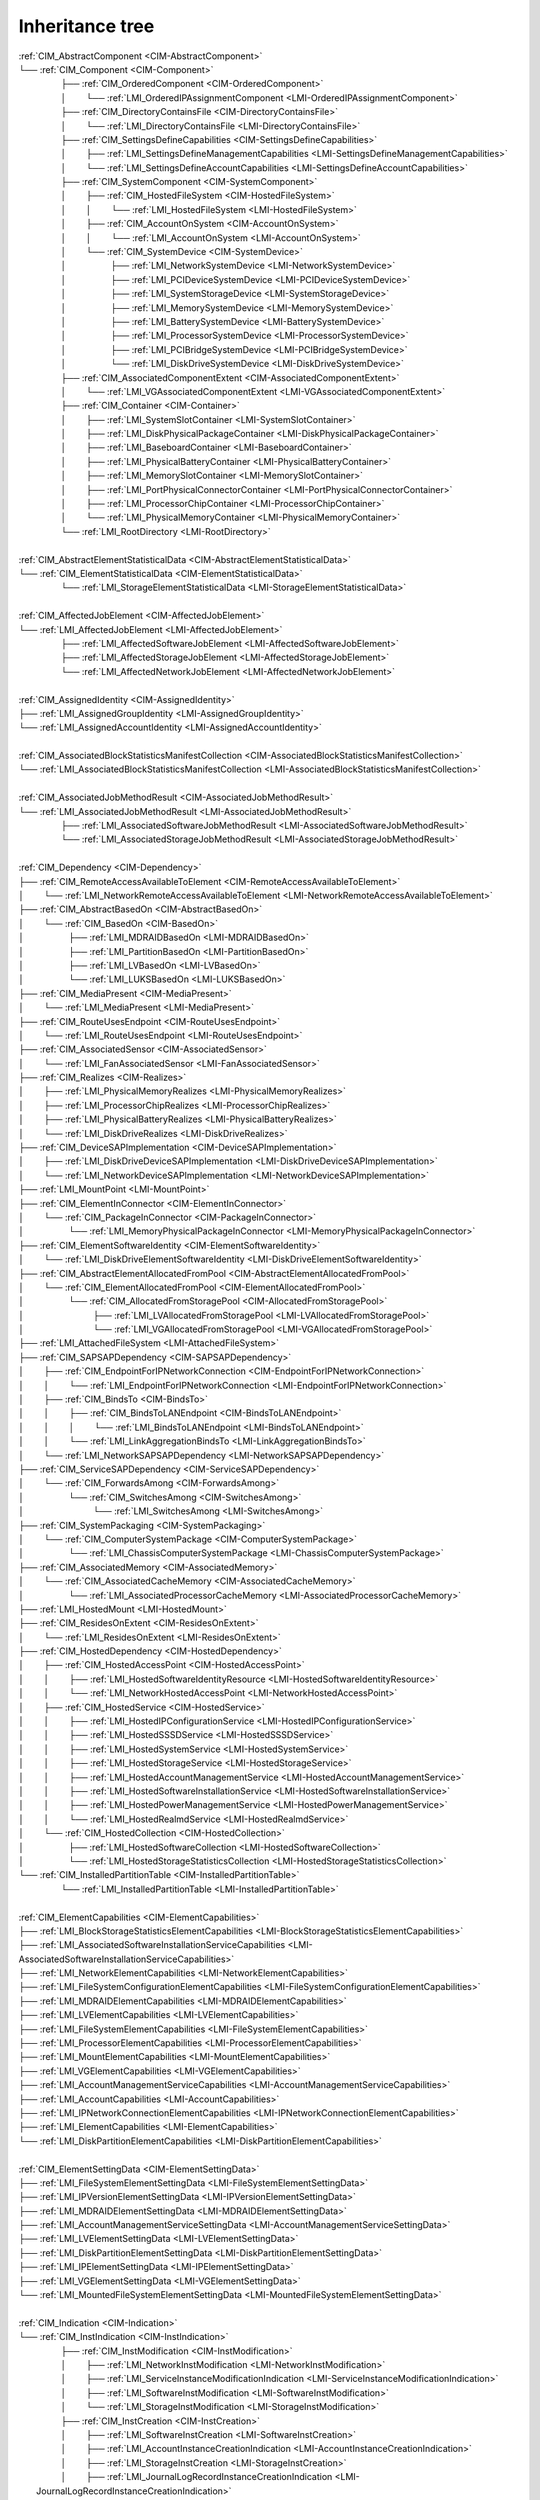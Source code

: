 Inheritance tree
================

.. |nbsp| unicode:: 0xA0
    :trim:

|  :ref:`CIM_AbstractComponent <CIM-AbstractComponent>`
|  └── :ref:`CIM_Component <CIM-Component>`
|   |nbsp|  |nbsp|  |nbsp|  |nbsp|  |nbsp|  |nbsp|  |nbsp|  |nbsp|  |nbsp|  |nbsp| ├── :ref:`CIM_OrderedComponent <CIM-OrderedComponent>`
|   |nbsp|  |nbsp|  |nbsp|  |nbsp|  |nbsp|  |nbsp|  |nbsp|  |nbsp|  |nbsp|  |nbsp| │ |nbsp|  |nbsp|  |nbsp|  |nbsp|  |nbsp|  |nbsp|  |nbsp|  |nbsp| └── :ref:`LMI_OrderedIPAssignmentComponent <LMI-OrderedIPAssignmentComponent>`
|   |nbsp|  |nbsp|  |nbsp|  |nbsp|  |nbsp|  |nbsp|  |nbsp|  |nbsp|  |nbsp|  |nbsp| ├── :ref:`CIM_DirectoryContainsFile <CIM-DirectoryContainsFile>`
|   |nbsp|  |nbsp|  |nbsp|  |nbsp|  |nbsp|  |nbsp|  |nbsp|  |nbsp|  |nbsp|  |nbsp| │ |nbsp|  |nbsp|  |nbsp|  |nbsp|  |nbsp|  |nbsp|  |nbsp|  |nbsp| └── :ref:`LMI_DirectoryContainsFile <LMI-DirectoryContainsFile>`
|   |nbsp|  |nbsp|  |nbsp|  |nbsp|  |nbsp|  |nbsp|  |nbsp|  |nbsp|  |nbsp|  |nbsp| ├── :ref:`CIM_SettingsDefineCapabilities <CIM-SettingsDefineCapabilities>`
|   |nbsp|  |nbsp|  |nbsp|  |nbsp|  |nbsp|  |nbsp|  |nbsp|  |nbsp|  |nbsp|  |nbsp| │ |nbsp|  |nbsp|  |nbsp|  |nbsp|  |nbsp|  |nbsp|  |nbsp|  |nbsp| ├── :ref:`LMI_SettingsDefineManagementCapabilities <LMI-SettingsDefineManagementCapabilities>`
|   |nbsp|  |nbsp|  |nbsp|  |nbsp|  |nbsp|  |nbsp|  |nbsp|  |nbsp|  |nbsp|  |nbsp| │ |nbsp|  |nbsp|  |nbsp|  |nbsp|  |nbsp|  |nbsp|  |nbsp|  |nbsp| └── :ref:`LMI_SettingsDefineAccountCapabilities <LMI-SettingsDefineAccountCapabilities>`
|   |nbsp|  |nbsp|  |nbsp|  |nbsp|  |nbsp|  |nbsp|  |nbsp|  |nbsp|  |nbsp|  |nbsp| ├── :ref:`CIM_SystemComponent <CIM-SystemComponent>`
|   |nbsp|  |nbsp|  |nbsp|  |nbsp|  |nbsp|  |nbsp|  |nbsp|  |nbsp|  |nbsp|  |nbsp| │ |nbsp|  |nbsp|  |nbsp|  |nbsp|  |nbsp|  |nbsp|  |nbsp|  |nbsp| ├── :ref:`CIM_HostedFileSystem <CIM-HostedFileSystem>`
|   |nbsp|  |nbsp|  |nbsp|  |nbsp|  |nbsp|  |nbsp|  |nbsp|  |nbsp|  |nbsp|  |nbsp| │ |nbsp|  |nbsp|  |nbsp|  |nbsp|  |nbsp|  |nbsp|  |nbsp|  |nbsp| │ |nbsp|  |nbsp|  |nbsp|  |nbsp|  |nbsp|  |nbsp|  |nbsp|  |nbsp| └── :ref:`LMI_HostedFileSystem <LMI-HostedFileSystem>`
|   |nbsp|  |nbsp|  |nbsp|  |nbsp|  |nbsp|  |nbsp|  |nbsp|  |nbsp|  |nbsp|  |nbsp| │ |nbsp|  |nbsp|  |nbsp|  |nbsp|  |nbsp|  |nbsp|  |nbsp|  |nbsp| ├── :ref:`CIM_AccountOnSystem <CIM-AccountOnSystem>`
|   |nbsp|  |nbsp|  |nbsp|  |nbsp|  |nbsp|  |nbsp|  |nbsp|  |nbsp|  |nbsp|  |nbsp| │ |nbsp|  |nbsp|  |nbsp|  |nbsp|  |nbsp|  |nbsp|  |nbsp|  |nbsp| │ |nbsp|  |nbsp|  |nbsp|  |nbsp|  |nbsp|  |nbsp|  |nbsp|  |nbsp| └── :ref:`LMI_AccountOnSystem <LMI-AccountOnSystem>`
|   |nbsp|  |nbsp|  |nbsp|  |nbsp|  |nbsp|  |nbsp|  |nbsp|  |nbsp|  |nbsp|  |nbsp| │ |nbsp|  |nbsp|  |nbsp|  |nbsp|  |nbsp|  |nbsp|  |nbsp|  |nbsp| └── :ref:`CIM_SystemDevice <CIM-SystemDevice>`
|   |nbsp|  |nbsp|  |nbsp|  |nbsp|  |nbsp|  |nbsp|  |nbsp|  |nbsp|  |nbsp|  |nbsp| │ |nbsp|  |nbsp|  |nbsp|  |nbsp|  |nbsp|  |nbsp|  |nbsp|  |nbsp|  |nbsp|  |nbsp|  |nbsp|  |nbsp|  |nbsp|  |nbsp|  |nbsp|  |nbsp|  |nbsp|  |nbsp| ├── :ref:`LMI_NetworkSystemDevice <LMI-NetworkSystemDevice>`
|   |nbsp|  |nbsp|  |nbsp|  |nbsp|  |nbsp|  |nbsp|  |nbsp|  |nbsp|  |nbsp|  |nbsp| │ |nbsp|  |nbsp|  |nbsp|  |nbsp|  |nbsp|  |nbsp|  |nbsp|  |nbsp|  |nbsp|  |nbsp|  |nbsp|  |nbsp|  |nbsp|  |nbsp|  |nbsp|  |nbsp|  |nbsp|  |nbsp| ├── :ref:`LMI_PCIDeviceSystemDevice <LMI-PCIDeviceSystemDevice>`
|   |nbsp|  |nbsp|  |nbsp|  |nbsp|  |nbsp|  |nbsp|  |nbsp|  |nbsp|  |nbsp|  |nbsp| │ |nbsp|  |nbsp|  |nbsp|  |nbsp|  |nbsp|  |nbsp|  |nbsp|  |nbsp|  |nbsp|  |nbsp|  |nbsp|  |nbsp|  |nbsp|  |nbsp|  |nbsp|  |nbsp|  |nbsp|  |nbsp| ├── :ref:`LMI_SystemStorageDevice <LMI-SystemStorageDevice>`
|   |nbsp|  |nbsp|  |nbsp|  |nbsp|  |nbsp|  |nbsp|  |nbsp|  |nbsp|  |nbsp|  |nbsp| │ |nbsp|  |nbsp|  |nbsp|  |nbsp|  |nbsp|  |nbsp|  |nbsp|  |nbsp|  |nbsp|  |nbsp|  |nbsp|  |nbsp|  |nbsp|  |nbsp|  |nbsp|  |nbsp|  |nbsp|  |nbsp| ├── :ref:`LMI_MemorySystemDevice <LMI-MemorySystemDevice>`
|   |nbsp|  |nbsp|  |nbsp|  |nbsp|  |nbsp|  |nbsp|  |nbsp|  |nbsp|  |nbsp|  |nbsp| │ |nbsp|  |nbsp|  |nbsp|  |nbsp|  |nbsp|  |nbsp|  |nbsp|  |nbsp|  |nbsp|  |nbsp|  |nbsp|  |nbsp|  |nbsp|  |nbsp|  |nbsp|  |nbsp|  |nbsp|  |nbsp| ├── :ref:`LMI_BatterySystemDevice <LMI-BatterySystemDevice>`
|   |nbsp|  |nbsp|  |nbsp|  |nbsp|  |nbsp|  |nbsp|  |nbsp|  |nbsp|  |nbsp|  |nbsp| │ |nbsp|  |nbsp|  |nbsp|  |nbsp|  |nbsp|  |nbsp|  |nbsp|  |nbsp|  |nbsp|  |nbsp|  |nbsp|  |nbsp|  |nbsp|  |nbsp|  |nbsp|  |nbsp|  |nbsp|  |nbsp| ├── :ref:`LMI_ProcessorSystemDevice <LMI-ProcessorSystemDevice>`
|   |nbsp|  |nbsp|  |nbsp|  |nbsp|  |nbsp|  |nbsp|  |nbsp|  |nbsp|  |nbsp|  |nbsp| │ |nbsp|  |nbsp|  |nbsp|  |nbsp|  |nbsp|  |nbsp|  |nbsp|  |nbsp|  |nbsp|  |nbsp|  |nbsp|  |nbsp|  |nbsp|  |nbsp|  |nbsp|  |nbsp|  |nbsp|  |nbsp| ├── :ref:`LMI_PCIBridgeSystemDevice <LMI-PCIBridgeSystemDevice>`
|   |nbsp|  |nbsp|  |nbsp|  |nbsp|  |nbsp|  |nbsp|  |nbsp|  |nbsp|  |nbsp|  |nbsp| │ |nbsp|  |nbsp|  |nbsp|  |nbsp|  |nbsp|  |nbsp|  |nbsp|  |nbsp|  |nbsp|  |nbsp|  |nbsp|  |nbsp|  |nbsp|  |nbsp|  |nbsp|  |nbsp|  |nbsp|  |nbsp| └── :ref:`LMI_DiskDriveSystemDevice <LMI-DiskDriveSystemDevice>`
|   |nbsp|  |nbsp|  |nbsp|  |nbsp|  |nbsp|  |nbsp|  |nbsp|  |nbsp|  |nbsp|  |nbsp| ├── :ref:`CIM_AssociatedComponentExtent <CIM-AssociatedComponentExtent>`
|   |nbsp|  |nbsp|  |nbsp|  |nbsp|  |nbsp|  |nbsp|  |nbsp|  |nbsp|  |nbsp|  |nbsp| │ |nbsp|  |nbsp|  |nbsp|  |nbsp|  |nbsp|  |nbsp|  |nbsp|  |nbsp| └── :ref:`LMI_VGAssociatedComponentExtent <LMI-VGAssociatedComponentExtent>`
|   |nbsp|  |nbsp|  |nbsp|  |nbsp|  |nbsp|  |nbsp|  |nbsp|  |nbsp|  |nbsp|  |nbsp| ├── :ref:`CIM_Container <CIM-Container>`
|   |nbsp|  |nbsp|  |nbsp|  |nbsp|  |nbsp|  |nbsp|  |nbsp|  |nbsp|  |nbsp|  |nbsp| │ |nbsp|  |nbsp|  |nbsp|  |nbsp|  |nbsp|  |nbsp|  |nbsp|  |nbsp| ├── :ref:`LMI_SystemSlotContainer <LMI-SystemSlotContainer>`
|   |nbsp|  |nbsp|  |nbsp|  |nbsp|  |nbsp|  |nbsp|  |nbsp|  |nbsp|  |nbsp|  |nbsp| │ |nbsp|  |nbsp|  |nbsp|  |nbsp|  |nbsp|  |nbsp|  |nbsp|  |nbsp| ├── :ref:`LMI_DiskPhysicalPackageContainer <LMI-DiskPhysicalPackageContainer>`
|   |nbsp|  |nbsp|  |nbsp|  |nbsp|  |nbsp|  |nbsp|  |nbsp|  |nbsp|  |nbsp|  |nbsp| │ |nbsp|  |nbsp|  |nbsp|  |nbsp|  |nbsp|  |nbsp|  |nbsp|  |nbsp| ├── :ref:`LMI_BaseboardContainer <LMI-BaseboardContainer>`
|   |nbsp|  |nbsp|  |nbsp|  |nbsp|  |nbsp|  |nbsp|  |nbsp|  |nbsp|  |nbsp|  |nbsp| │ |nbsp|  |nbsp|  |nbsp|  |nbsp|  |nbsp|  |nbsp|  |nbsp|  |nbsp| ├── :ref:`LMI_PhysicalBatteryContainer <LMI-PhysicalBatteryContainer>`
|   |nbsp|  |nbsp|  |nbsp|  |nbsp|  |nbsp|  |nbsp|  |nbsp|  |nbsp|  |nbsp|  |nbsp| │ |nbsp|  |nbsp|  |nbsp|  |nbsp|  |nbsp|  |nbsp|  |nbsp|  |nbsp| ├── :ref:`LMI_MemorySlotContainer <LMI-MemorySlotContainer>`
|   |nbsp|  |nbsp|  |nbsp|  |nbsp|  |nbsp|  |nbsp|  |nbsp|  |nbsp|  |nbsp|  |nbsp| │ |nbsp|  |nbsp|  |nbsp|  |nbsp|  |nbsp|  |nbsp|  |nbsp|  |nbsp| ├── :ref:`LMI_PortPhysicalConnectorContainer <LMI-PortPhysicalConnectorContainer>`
|   |nbsp|  |nbsp|  |nbsp|  |nbsp|  |nbsp|  |nbsp|  |nbsp|  |nbsp|  |nbsp|  |nbsp| │ |nbsp|  |nbsp|  |nbsp|  |nbsp|  |nbsp|  |nbsp|  |nbsp|  |nbsp| ├── :ref:`LMI_ProcessorChipContainer <LMI-ProcessorChipContainer>`
|   |nbsp|  |nbsp|  |nbsp|  |nbsp|  |nbsp|  |nbsp|  |nbsp|  |nbsp|  |nbsp|  |nbsp| │ |nbsp|  |nbsp|  |nbsp|  |nbsp|  |nbsp|  |nbsp|  |nbsp|  |nbsp| └── :ref:`LMI_PhysicalMemoryContainer <LMI-PhysicalMemoryContainer>`
|   |nbsp|  |nbsp|  |nbsp|  |nbsp|  |nbsp|  |nbsp|  |nbsp|  |nbsp|  |nbsp|  |nbsp| └── :ref:`LMI_RootDirectory <LMI-RootDirectory>`
|   
|  :ref:`CIM_AbstractElementStatisticalData <CIM-AbstractElementStatisticalData>`
|  └── :ref:`CIM_ElementStatisticalData <CIM-ElementStatisticalData>`
|   |nbsp|  |nbsp|  |nbsp|  |nbsp|  |nbsp|  |nbsp|  |nbsp|  |nbsp|  |nbsp|  |nbsp| └── :ref:`LMI_StorageElementStatisticalData <LMI-StorageElementStatisticalData>`
|   
|  :ref:`CIM_AffectedJobElement <CIM-AffectedJobElement>`
|  └── :ref:`LMI_AffectedJobElement <LMI-AffectedJobElement>`
|   |nbsp|  |nbsp|  |nbsp|  |nbsp|  |nbsp|  |nbsp|  |nbsp|  |nbsp|  |nbsp|  |nbsp| ├── :ref:`LMI_AffectedSoftwareJobElement <LMI-AffectedSoftwareJobElement>`
|   |nbsp|  |nbsp|  |nbsp|  |nbsp|  |nbsp|  |nbsp|  |nbsp|  |nbsp|  |nbsp|  |nbsp| ├── :ref:`LMI_AffectedStorageJobElement <LMI-AffectedStorageJobElement>`
|   |nbsp|  |nbsp|  |nbsp|  |nbsp|  |nbsp|  |nbsp|  |nbsp|  |nbsp|  |nbsp|  |nbsp| └── :ref:`LMI_AffectedNetworkJobElement <LMI-AffectedNetworkJobElement>`
|   
|  :ref:`CIM_AssignedIdentity <CIM-AssignedIdentity>`
|  ├── :ref:`LMI_AssignedGroupIdentity <LMI-AssignedGroupIdentity>`
|  └── :ref:`LMI_AssignedAccountIdentity <LMI-AssignedAccountIdentity>`
|   
|  :ref:`CIM_AssociatedBlockStatisticsManifestCollection <CIM-AssociatedBlockStatisticsManifestCollection>`
|  └── :ref:`LMI_AssociatedBlockStatisticsManifestCollection <LMI-AssociatedBlockStatisticsManifestCollection>`
|   
|  :ref:`CIM_AssociatedJobMethodResult <CIM-AssociatedJobMethodResult>`
|  └── :ref:`LMI_AssociatedJobMethodResult <LMI-AssociatedJobMethodResult>`
|   |nbsp|  |nbsp|  |nbsp|  |nbsp|  |nbsp|  |nbsp|  |nbsp|  |nbsp|  |nbsp|  |nbsp| ├── :ref:`LMI_AssociatedSoftwareJobMethodResult <LMI-AssociatedSoftwareJobMethodResult>`
|   |nbsp|  |nbsp|  |nbsp|  |nbsp|  |nbsp|  |nbsp|  |nbsp|  |nbsp|  |nbsp|  |nbsp| └── :ref:`LMI_AssociatedStorageJobMethodResult <LMI-AssociatedStorageJobMethodResult>`
|   
|  :ref:`CIM_Dependency <CIM-Dependency>`
|  ├── :ref:`CIM_RemoteAccessAvailableToElement <CIM-RemoteAccessAvailableToElement>`
|  │ |nbsp|  |nbsp|  |nbsp|  |nbsp|  |nbsp|  |nbsp|  |nbsp|  |nbsp| └── :ref:`LMI_NetworkRemoteAccessAvailableToElement <LMI-NetworkRemoteAccessAvailableToElement>`
|  ├── :ref:`CIM_AbstractBasedOn <CIM-AbstractBasedOn>`
|  │ |nbsp|  |nbsp|  |nbsp|  |nbsp|  |nbsp|  |nbsp|  |nbsp|  |nbsp| └── :ref:`CIM_BasedOn <CIM-BasedOn>`
|  │ |nbsp|  |nbsp|  |nbsp|  |nbsp|  |nbsp|  |nbsp|  |nbsp|  |nbsp|  |nbsp|  |nbsp|  |nbsp|  |nbsp|  |nbsp|  |nbsp|  |nbsp|  |nbsp|  |nbsp|  |nbsp| ├── :ref:`LMI_MDRAIDBasedOn <LMI-MDRAIDBasedOn>`
|  │ |nbsp|  |nbsp|  |nbsp|  |nbsp|  |nbsp|  |nbsp|  |nbsp|  |nbsp|  |nbsp|  |nbsp|  |nbsp|  |nbsp|  |nbsp|  |nbsp|  |nbsp|  |nbsp|  |nbsp|  |nbsp| ├── :ref:`LMI_PartitionBasedOn <LMI-PartitionBasedOn>`
|  │ |nbsp|  |nbsp|  |nbsp|  |nbsp|  |nbsp|  |nbsp|  |nbsp|  |nbsp|  |nbsp|  |nbsp|  |nbsp|  |nbsp|  |nbsp|  |nbsp|  |nbsp|  |nbsp|  |nbsp|  |nbsp| ├── :ref:`LMI_LVBasedOn <LMI-LVBasedOn>`
|  │ |nbsp|  |nbsp|  |nbsp|  |nbsp|  |nbsp|  |nbsp|  |nbsp|  |nbsp|  |nbsp|  |nbsp|  |nbsp|  |nbsp|  |nbsp|  |nbsp|  |nbsp|  |nbsp|  |nbsp|  |nbsp| └── :ref:`LMI_LUKSBasedOn <LMI-LUKSBasedOn>`
|  ├── :ref:`CIM_MediaPresent <CIM-MediaPresent>`
|  │ |nbsp|  |nbsp|  |nbsp|  |nbsp|  |nbsp|  |nbsp|  |nbsp|  |nbsp| └── :ref:`LMI_MediaPresent <LMI-MediaPresent>`
|  ├── :ref:`CIM_RouteUsesEndpoint <CIM-RouteUsesEndpoint>`
|  │ |nbsp|  |nbsp|  |nbsp|  |nbsp|  |nbsp|  |nbsp|  |nbsp|  |nbsp| └── :ref:`LMI_RouteUsesEndpoint <LMI-RouteUsesEndpoint>`
|  ├── :ref:`CIM_AssociatedSensor <CIM-AssociatedSensor>`
|  │ |nbsp|  |nbsp|  |nbsp|  |nbsp|  |nbsp|  |nbsp|  |nbsp|  |nbsp| └── :ref:`LMI_FanAssociatedSensor <LMI-FanAssociatedSensor>`
|  ├── :ref:`CIM_Realizes <CIM-Realizes>`
|  │ |nbsp|  |nbsp|  |nbsp|  |nbsp|  |nbsp|  |nbsp|  |nbsp|  |nbsp| ├── :ref:`LMI_PhysicalMemoryRealizes <LMI-PhysicalMemoryRealizes>`
|  │ |nbsp|  |nbsp|  |nbsp|  |nbsp|  |nbsp|  |nbsp|  |nbsp|  |nbsp| ├── :ref:`LMI_ProcessorChipRealizes <LMI-ProcessorChipRealizes>`
|  │ |nbsp|  |nbsp|  |nbsp|  |nbsp|  |nbsp|  |nbsp|  |nbsp|  |nbsp| ├── :ref:`LMI_PhysicalBatteryRealizes <LMI-PhysicalBatteryRealizes>`
|  │ |nbsp|  |nbsp|  |nbsp|  |nbsp|  |nbsp|  |nbsp|  |nbsp|  |nbsp| └── :ref:`LMI_DiskDriveRealizes <LMI-DiskDriveRealizes>`
|  ├── :ref:`CIM_DeviceSAPImplementation <CIM-DeviceSAPImplementation>`
|  │ |nbsp|  |nbsp|  |nbsp|  |nbsp|  |nbsp|  |nbsp|  |nbsp|  |nbsp| ├── :ref:`LMI_DiskDriveDeviceSAPImplementation <LMI-DiskDriveDeviceSAPImplementation>`
|  │ |nbsp|  |nbsp|  |nbsp|  |nbsp|  |nbsp|  |nbsp|  |nbsp|  |nbsp| └── :ref:`LMI_NetworkDeviceSAPImplementation <LMI-NetworkDeviceSAPImplementation>`
|  ├── :ref:`LMI_MountPoint <LMI-MountPoint>`
|  ├── :ref:`CIM_ElementInConnector <CIM-ElementInConnector>`
|  │ |nbsp|  |nbsp|  |nbsp|  |nbsp|  |nbsp|  |nbsp|  |nbsp|  |nbsp| └── :ref:`CIM_PackageInConnector <CIM-PackageInConnector>`
|  │ |nbsp|  |nbsp|  |nbsp|  |nbsp|  |nbsp|  |nbsp|  |nbsp|  |nbsp|  |nbsp|  |nbsp|  |nbsp|  |nbsp|  |nbsp|  |nbsp|  |nbsp|  |nbsp|  |nbsp|  |nbsp| └── :ref:`LMI_MemoryPhysicalPackageInConnector <LMI-MemoryPhysicalPackageInConnector>`
|  ├── :ref:`CIM_ElementSoftwareIdentity <CIM-ElementSoftwareIdentity>`
|  │ |nbsp|  |nbsp|  |nbsp|  |nbsp|  |nbsp|  |nbsp|  |nbsp|  |nbsp| └── :ref:`LMI_DiskDriveElementSoftwareIdentity <LMI-DiskDriveElementSoftwareIdentity>`
|  ├── :ref:`CIM_AbstractElementAllocatedFromPool <CIM-AbstractElementAllocatedFromPool>`
|  │ |nbsp|  |nbsp|  |nbsp|  |nbsp|  |nbsp|  |nbsp|  |nbsp|  |nbsp| └── :ref:`CIM_ElementAllocatedFromPool <CIM-ElementAllocatedFromPool>`
|  │ |nbsp|  |nbsp|  |nbsp|  |nbsp|  |nbsp|  |nbsp|  |nbsp|  |nbsp|  |nbsp|  |nbsp|  |nbsp|  |nbsp|  |nbsp|  |nbsp|  |nbsp|  |nbsp|  |nbsp|  |nbsp| └── :ref:`CIM_AllocatedFromStoragePool <CIM-AllocatedFromStoragePool>`
|  │ |nbsp|  |nbsp|  |nbsp|  |nbsp|  |nbsp|  |nbsp|  |nbsp|  |nbsp|  |nbsp|  |nbsp|  |nbsp|  |nbsp|  |nbsp|  |nbsp|  |nbsp|  |nbsp|  |nbsp|  |nbsp|  |nbsp|  |nbsp|  |nbsp|  |nbsp|  |nbsp|  |nbsp|  |nbsp|  |nbsp|  |nbsp|  |nbsp| ├── :ref:`LMI_LVAllocatedFromStoragePool <LMI-LVAllocatedFromStoragePool>`
|  │ |nbsp|  |nbsp|  |nbsp|  |nbsp|  |nbsp|  |nbsp|  |nbsp|  |nbsp|  |nbsp|  |nbsp|  |nbsp|  |nbsp|  |nbsp|  |nbsp|  |nbsp|  |nbsp|  |nbsp|  |nbsp|  |nbsp|  |nbsp|  |nbsp|  |nbsp|  |nbsp|  |nbsp|  |nbsp|  |nbsp|  |nbsp|  |nbsp| └── :ref:`LMI_VGAllocatedFromStoragePool <LMI-VGAllocatedFromStoragePool>`
|  ├── :ref:`LMI_AttachedFileSystem <LMI-AttachedFileSystem>`
|  ├── :ref:`CIM_SAPSAPDependency <CIM-SAPSAPDependency>`
|  │ |nbsp|  |nbsp|  |nbsp|  |nbsp|  |nbsp|  |nbsp|  |nbsp|  |nbsp| ├── :ref:`CIM_EndpointForIPNetworkConnection <CIM-EndpointForIPNetworkConnection>`
|  │ |nbsp|  |nbsp|  |nbsp|  |nbsp|  |nbsp|  |nbsp|  |nbsp|  |nbsp| │ |nbsp|  |nbsp|  |nbsp|  |nbsp|  |nbsp|  |nbsp|  |nbsp|  |nbsp| └── :ref:`LMI_EndpointForIPNetworkConnection <LMI-EndpointForIPNetworkConnection>`
|  │ |nbsp|  |nbsp|  |nbsp|  |nbsp|  |nbsp|  |nbsp|  |nbsp|  |nbsp| ├── :ref:`CIM_BindsTo <CIM-BindsTo>`
|  │ |nbsp|  |nbsp|  |nbsp|  |nbsp|  |nbsp|  |nbsp|  |nbsp|  |nbsp| │ |nbsp|  |nbsp|  |nbsp|  |nbsp|  |nbsp|  |nbsp|  |nbsp|  |nbsp| ├── :ref:`CIM_BindsToLANEndpoint <CIM-BindsToLANEndpoint>`
|  │ |nbsp|  |nbsp|  |nbsp|  |nbsp|  |nbsp|  |nbsp|  |nbsp|  |nbsp| │ |nbsp|  |nbsp|  |nbsp|  |nbsp|  |nbsp|  |nbsp|  |nbsp|  |nbsp| │ |nbsp|  |nbsp|  |nbsp|  |nbsp|  |nbsp|  |nbsp|  |nbsp|  |nbsp| └── :ref:`LMI_BindsToLANEndpoint <LMI-BindsToLANEndpoint>`
|  │ |nbsp|  |nbsp|  |nbsp|  |nbsp|  |nbsp|  |nbsp|  |nbsp|  |nbsp| │ |nbsp|  |nbsp|  |nbsp|  |nbsp|  |nbsp|  |nbsp|  |nbsp|  |nbsp| └── :ref:`LMI_LinkAggregationBindsTo <LMI-LinkAggregationBindsTo>`
|  │ |nbsp|  |nbsp|  |nbsp|  |nbsp|  |nbsp|  |nbsp|  |nbsp|  |nbsp| └── :ref:`LMI_NetworkSAPSAPDependency <LMI-NetworkSAPSAPDependency>`
|  ├── :ref:`CIM_ServiceSAPDependency <CIM-ServiceSAPDependency>`
|  │ |nbsp|  |nbsp|  |nbsp|  |nbsp|  |nbsp|  |nbsp|  |nbsp|  |nbsp| └── :ref:`CIM_ForwardsAmong <CIM-ForwardsAmong>`
|  │ |nbsp|  |nbsp|  |nbsp|  |nbsp|  |nbsp|  |nbsp|  |nbsp|  |nbsp|  |nbsp|  |nbsp|  |nbsp|  |nbsp|  |nbsp|  |nbsp|  |nbsp|  |nbsp|  |nbsp|  |nbsp| └── :ref:`CIM_SwitchesAmong <CIM-SwitchesAmong>`
|  │ |nbsp|  |nbsp|  |nbsp|  |nbsp|  |nbsp|  |nbsp|  |nbsp|  |nbsp|  |nbsp|  |nbsp|  |nbsp|  |nbsp|  |nbsp|  |nbsp|  |nbsp|  |nbsp|  |nbsp|  |nbsp|  |nbsp|  |nbsp|  |nbsp|  |nbsp|  |nbsp|  |nbsp|  |nbsp|  |nbsp|  |nbsp|  |nbsp| └── :ref:`LMI_SwitchesAmong <LMI-SwitchesAmong>`
|  ├── :ref:`CIM_SystemPackaging <CIM-SystemPackaging>`
|  │ |nbsp|  |nbsp|  |nbsp|  |nbsp|  |nbsp|  |nbsp|  |nbsp|  |nbsp| └── :ref:`CIM_ComputerSystemPackage <CIM-ComputerSystemPackage>`
|  │ |nbsp|  |nbsp|  |nbsp|  |nbsp|  |nbsp|  |nbsp|  |nbsp|  |nbsp|  |nbsp|  |nbsp|  |nbsp|  |nbsp|  |nbsp|  |nbsp|  |nbsp|  |nbsp|  |nbsp|  |nbsp| └── :ref:`LMI_ChassisComputerSystemPackage <LMI-ChassisComputerSystemPackage>`
|  ├── :ref:`CIM_AssociatedMemory <CIM-AssociatedMemory>`
|  │ |nbsp|  |nbsp|  |nbsp|  |nbsp|  |nbsp|  |nbsp|  |nbsp|  |nbsp| └── :ref:`CIM_AssociatedCacheMemory <CIM-AssociatedCacheMemory>`
|  │ |nbsp|  |nbsp|  |nbsp|  |nbsp|  |nbsp|  |nbsp|  |nbsp|  |nbsp|  |nbsp|  |nbsp|  |nbsp|  |nbsp|  |nbsp|  |nbsp|  |nbsp|  |nbsp|  |nbsp|  |nbsp| └── :ref:`LMI_AssociatedProcessorCacheMemory <LMI-AssociatedProcessorCacheMemory>`
|  ├── :ref:`LMI_HostedMount <LMI-HostedMount>`
|  ├── :ref:`CIM_ResidesOnExtent <CIM-ResidesOnExtent>`
|  │ |nbsp|  |nbsp|  |nbsp|  |nbsp|  |nbsp|  |nbsp|  |nbsp|  |nbsp| └── :ref:`LMI_ResidesOnExtent <LMI-ResidesOnExtent>`
|  ├── :ref:`CIM_HostedDependency <CIM-HostedDependency>`
|  │ |nbsp|  |nbsp|  |nbsp|  |nbsp|  |nbsp|  |nbsp|  |nbsp|  |nbsp| ├── :ref:`CIM_HostedAccessPoint <CIM-HostedAccessPoint>`
|  │ |nbsp|  |nbsp|  |nbsp|  |nbsp|  |nbsp|  |nbsp|  |nbsp|  |nbsp| │ |nbsp|  |nbsp|  |nbsp|  |nbsp|  |nbsp|  |nbsp|  |nbsp|  |nbsp| ├── :ref:`LMI_HostedSoftwareIdentityResource <LMI-HostedSoftwareIdentityResource>`
|  │ |nbsp|  |nbsp|  |nbsp|  |nbsp|  |nbsp|  |nbsp|  |nbsp|  |nbsp| │ |nbsp|  |nbsp|  |nbsp|  |nbsp|  |nbsp|  |nbsp|  |nbsp|  |nbsp| └── :ref:`LMI_NetworkHostedAccessPoint <LMI-NetworkHostedAccessPoint>`
|  │ |nbsp|  |nbsp|  |nbsp|  |nbsp|  |nbsp|  |nbsp|  |nbsp|  |nbsp| ├── :ref:`CIM_HostedService <CIM-HostedService>`
|  │ |nbsp|  |nbsp|  |nbsp|  |nbsp|  |nbsp|  |nbsp|  |nbsp|  |nbsp| │ |nbsp|  |nbsp|  |nbsp|  |nbsp|  |nbsp|  |nbsp|  |nbsp|  |nbsp| ├── :ref:`LMI_HostedIPConfigurationService <LMI-HostedIPConfigurationService>`
|  │ |nbsp|  |nbsp|  |nbsp|  |nbsp|  |nbsp|  |nbsp|  |nbsp|  |nbsp| │ |nbsp|  |nbsp|  |nbsp|  |nbsp|  |nbsp|  |nbsp|  |nbsp|  |nbsp| ├── :ref:`LMI_HostedSSSDService <LMI-HostedSSSDService>`
|  │ |nbsp|  |nbsp|  |nbsp|  |nbsp|  |nbsp|  |nbsp|  |nbsp|  |nbsp| │ |nbsp|  |nbsp|  |nbsp|  |nbsp|  |nbsp|  |nbsp|  |nbsp|  |nbsp| ├── :ref:`LMI_HostedSystemService <LMI-HostedSystemService>`
|  │ |nbsp|  |nbsp|  |nbsp|  |nbsp|  |nbsp|  |nbsp|  |nbsp|  |nbsp| │ |nbsp|  |nbsp|  |nbsp|  |nbsp|  |nbsp|  |nbsp|  |nbsp|  |nbsp| ├── :ref:`LMI_HostedStorageService <LMI-HostedStorageService>`
|  │ |nbsp|  |nbsp|  |nbsp|  |nbsp|  |nbsp|  |nbsp|  |nbsp|  |nbsp| │ |nbsp|  |nbsp|  |nbsp|  |nbsp|  |nbsp|  |nbsp|  |nbsp|  |nbsp| ├── :ref:`LMI_HostedAccountManagementService <LMI-HostedAccountManagementService>`
|  │ |nbsp|  |nbsp|  |nbsp|  |nbsp|  |nbsp|  |nbsp|  |nbsp|  |nbsp| │ |nbsp|  |nbsp|  |nbsp|  |nbsp|  |nbsp|  |nbsp|  |nbsp|  |nbsp| ├── :ref:`LMI_HostedSoftwareInstallationService <LMI-HostedSoftwareInstallationService>`
|  │ |nbsp|  |nbsp|  |nbsp|  |nbsp|  |nbsp|  |nbsp|  |nbsp|  |nbsp| │ |nbsp|  |nbsp|  |nbsp|  |nbsp|  |nbsp|  |nbsp|  |nbsp|  |nbsp| ├── :ref:`LMI_HostedPowerManagementService <LMI-HostedPowerManagementService>`
|  │ |nbsp|  |nbsp|  |nbsp|  |nbsp|  |nbsp|  |nbsp|  |nbsp|  |nbsp| │ |nbsp|  |nbsp|  |nbsp|  |nbsp|  |nbsp|  |nbsp|  |nbsp|  |nbsp| └── :ref:`LMI_HostedRealmdService <LMI-HostedRealmdService>`
|  │ |nbsp|  |nbsp|  |nbsp|  |nbsp|  |nbsp|  |nbsp|  |nbsp|  |nbsp| └── :ref:`CIM_HostedCollection <CIM-HostedCollection>`
|  │ |nbsp|  |nbsp|  |nbsp|  |nbsp|  |nbsp|  |nbsp|  |nbsp|  |nbsp|  |nbsp|  |nbsp|  |nbsp|  |nbsp|  |nbsp|  |nbsp|  |nbsp|  |nbsp|  |nbsp|  |nbsp| ├── :ref:`LMI_HostedSoftwareCollection <LMI-HostedSoftwareCollection>`
|  │ |nbsp|  |nbsp|  |nbsp|  |nbsp|  |nbsp|  |nbsp|  |nbsp|  |nbsp|  |nbsp|  |nbsp|  |nbsp|  |nbsp|  |nbsp|  |nbsp|  |nbsp|  |nbsp|  |nbsp|  |nbsp| └── :ref:`LMI_HostedStorageStatisticsCollection <LMI-HostedStorageStatisticsCollection>`
|  └── :ref:`CIM_InstalledPartitionTable <CIM-InstalledPartitionTable>`
|   |nbsp|  |nbsp|  |nbsp|  |nbsp|  |nbsp|  |nbsp|  |nbsp|  |nbsp|  |nbsp|  |nbsp| └── :ref:`LMI_InstalledPartitionTable <LMI-InstalledPartitionTable>`
|   
|  :ref:`CIM_ElementCapabilities <CIM-ElementCapabilities>`
|  ├── :ref:`LMI_BlockStorageStatisticsElementCapabilities <LMI-BlockStorageStatisticsElementCapabilities>`
|  ├── :ref:`LMI_AssociatedSoftwareInstallationServiceCapabilities <LMI-AssociatedSoftwareInstallationServiceCapabilities>`
|  ├── :ref:`LMI_NetworkElementCapabilities <LMI-NetworkElementCapabilities>`
|  ├── :ref:`LMI_FileSystemConfigurationElementCapabilities <LMI-FileSystemConfigurationElementCapabilities>`
|  ├── :ref:`LMI_MDRAIDElementCapabilities <LMI-MDRAIDElementCapabilities>`
|  ├── :ref:`LMI_LVElementCapabilities <LMI-LVElementCapabilities>`
|  ├── :ref:`LMI_FileSystemElementCapabilities <LMI-FileSystemElementCapabilities>`
|  ├── :ref:`LMI_ProcessorElementCapabilities <LMI-ProcessorElementCapabilities>`
|  ├── :ref:`LMI_MountElementCapabilities <LMI-MountElementCapabilities>`
|  ├── :ref:`LMI_VGElementCapabilities <LMI-VGElementCapabilities>`
|  ├── :ref:`LMI_AccountManagementServiceCapabilities <LMI-AccountManagementServiceCapabilities>`
|  ├── :ref:`LMI_AccountCapabilities <LMI-AccountCapabilities>`
|  ├── :ref:`LMI_IPNetworkConnectionElementCapabilities <LMI-IPNetworkConnectionElementCapabilities>`
|  ├── :ref:`LMI_ElementCapabilities <LMI-ElementCapabilities>`
|  └── :ref:`LMI_DiskPartitionElementCapabilities <LMI-DiskPartitionElementCapabilities>`
|   
|  :ref:`CIM_ElementSettingData <CIM-ElementSettingData>`
|  ├── :ref:`LMI_FileSystemElementSettingData <LMI-FileSystemElementSettingData>`
|  ├── :ref:`LMI_IPVersionElementSettingData <LMI-IPVersionElementSettingData>`
|  ├── :ref:`LMI_MDRAIDElementSettingData <LMI-MDRAIDElementSettingData>`
|  ├── :ref:`LMI_AccountManagementServiceSettingData <LMI-AccountManagementServiceSettingData>`
|  ├── :ref:`LMI_LVElementSettingData <LMI-LVElementSettingData>`
|  ├── :ref:`LMI_DiskPartitionElementSettingData <LMI-DiskPartitionElementSettingData>`
|  ├── :ref:`LMI_IPElementSettingData <LMI-IPElementSettingData>`
|  ├── :ref:`LMI_VGElementSettingData <LMI-VGElementSettingData>`
|  └── :ref:`LMI_MountedFileSystemElementSettingData <LMI-MountedFileSystemElementSettingData>`
|   
|  :ref:`CIM_Indication <CIM-Indication>`
|  └── :ref:`CIM_InstIndication <CIM-InstIndication>`
|   |nbsp|  |nbsp|  |nbsp|  |nbsp|  |nbsp|  |nbsp|  |nbsp|  |nbsp|  |nbsp|  |nbsp| ├── :ref:`CIM_InstModification <CIM-InstModification>`
|   |nbsp|  |nbsp|  |nbsp|  |nbsp|  |nbsp|  |nbsp|  |nbsp|  |nbsp|  |nbsp|  |nbsp| │ |nbsp|  |nbsp|  |nbsp|  |nbsp|  |nbsp|  |nbsp|  |nbsp|  |nbsp| ├── :ref:`LMI_NetworkInstModification <LMI-NetworkInstModification>`
|   |nbsp|  |nbsp|  |nbsp|  |nbsp|  |nbsp|  |nbsp|  |nbsp|  |nbsp|  |nbsp|  |nbsp| │ |nbsp|  |nbsp|  |nbsp|  |nbsp|  |nbsp|  |nbsp|  |nbsp|  |nbsp| ├── :ref:`LMI_ServiceInstanceModificationIndication <LMI-ServiceInstanceModificationIndication>`
|   |nbsp|  |nbsp|  |nbsp|  |nbsp|  |nbsp|  |nbsp|  |nbsp|  |nbsp|  |nbsp|  |nbsp| │ |nbsp|  |nbsp|  |nbsp|  |nbsp|  |nbsp|  |nbsp|  |nbsp|  |nbsp| ├── :ref:`LMI_SoftwareInstModification <LMI-SoftwareInstModification>`
|   |nbsp|  |nbsp|  |nbsp|  |nbsp|  |nbsp|  |nbsp|  |nbsp|  |nbsp|  |nbsp|  |nbsp| │ |nbsp|  |nbsp|  |nbsp|  |nbsp|  |nbsp|  |nbsp|  |nbsp|  |nbsp| └── :ref:`LMI_StorageInstModification <LMI-StorageInstModification>`
|   |nbsp|  |nbsp|  |nbsp|  |nbsp|  |nbsp|  |nbsp|  |nbsp|  |nbsp|  |nbsp|  |nbsp| ├── :ref:`CIM_InstCreation <CIM-InstCreation>`
|   |nbsp|  |nbsp|  |nbsp|  |nbsp|  |nbsp|  |nbsp|  |nbsp|  |nbsp|  |nbsp|  |nbsp| │ |nbsp|  |nbsp|  |nbsp|  |nbsp|  |nbsp|  |nbsp|  |nbsp|  |nbsp| ├── :ref:`LMI_SoftwareInstCreation <LMI-SoftwareInstCreation>`
|   |nbsp|  |nbsp|  |nbsp|  |nbsp|  |nbsp|  |nbsp|  |nbsp|  |nbsp|  |nbsp|  |nbsp| │ |nbsp|  |nbsp|  |nbsp|  |nbsp|  |nbsp|  |nbsp|  |nbsp|  |nbsp| ├── :ref:`LMI_AccountInstanceCreationIndication <LMI-AccountInstanceCreationIndication>`
|   |nbsp|  |nbsp|  |nbsp|  |nbsp|  |nbsp|  |nbsp|  |nbsp|  |nbsp|  |nbsp|  |nbsp| │ |nbsp|  |nbsp|  |nbsp|  |nbsp|  |nbsp|  |nbsp|  |nbsp|  |nbsp| ├── :ref:`LMI_StorageInstCreation <LMI-StorageInstCreation>`
|   |nbsp|  |nbsp|  |nbsp|  |nbsp|  |nbsp|  |nbsp|  |nbsp|  |nbsp|  |nbsp|  |nbsp| │ |nbsp|  |nbsp|  |nbsp|  |nbsp|  |nbsp|  |nbsp|  |nbsp|  |nbsp| ├── :ref:`LMI_JournalLogRecordInstanceCreationIndication <LMI-JournalLogRecordInstanceCreationIndication>`
|   |nbsp|  |nbsp|  |nbsp|  |nbsp|  |nbsp|  |nbsp|  |nbsp|  |nbsp|  |nbsp|  |nbsp| │ |nbsp|  |nbsp|  |nbsp|  |nbsp|  |nbsp|  |nbsp|  |nbsp|  |nbsp| └── :ref:`LMI_NetworkInstCreation <LMI-NetworkInstCreation>`
|   |nbsp|  |nbsp|  |nbsp|  |nbsp|  |nbsp|  |nbsp|  |nbsp|  |nbsp|  |nbsp|  |nbsp| ├── :ref:`CIM_InstMethodCall <CIM-InstMethodCall>`
|   |nbsp|  |nbsp|  |nbsp|  |nbsp|  |nbsp|  |nbsp|  |nbsp|  |nbsp|  |nbsp|  |nbsp| └── :ref:`CIM_InstDeletion <CIM-InstDeletion>`
|   |nbsp|  |nbsp|  |nbsp|  |nbsp|  |nbsp|  |nbsp|  |nbsp|  |nbsp|  |nbsp|  |nbsp|  |nbsp|  |nbsp|  |nbsp|  |nbsp|  |nbsp|  |nbsp|  |nbsp|  |nbsp|  |nbsp|  |nbsp| ├── :ref:`LMI_SoftwareInstDeletion <LMI-SoftwareInstDeletion>`
|   |nbsp|  |nbsp|  |nbsp|  |nbsp|  |nbsp|  |nbsp|  |nbsp|  |nbsp|  |nbsp|  |nbsp|  |nbsp|  |nbsp|  |nbsp|  |nbsp|  |nbsp|  |nbsp|  |nbsp|  |nbsp|  |nbsp|  |nbsp| ├── :ref:`LMI_NetworkInstDeletion <LMI-NetworkInstDeletion>`
|   |nbsp|  |nbsp|  |nbsp|  |nbsp|  |nbsp|  |nbsp|  |nbsp|  |nbsp|  |nbsp|  |nbsp|  |nbsp|  |nbsp|  |nbsp|  |nbsp|  |nbsp|  |nbsp|  |nbsp|  |nbsp|  |nbsp|  |nbsp| └── :ref:`LMI_AccountInstanceDeletionIndication <LMI-AccountInstanceDeletionIndication>`
|   
|  :ref:`CIM_InstalledSoftwareIdentity <CIM-InstalledSoftwareIdentity>`
|  └── :ref:`LMI_InstalledSoftwareIdentity <LMI-InstalledSoftwareIdentity>`
|   
|  :ref:`CIM_LogicalIdentity <CIM-LogicalIdentity>`
|  ├── :ref:`CIM_EndpointIdentity <CIM-EndpointIdentity>`
|  │ |nbsp|  |nbsp|  |nbsp|  |nbsp|  |nbsp|  |nbsp|  |nbsp|  |nbsp| └── :ref:`LMI_EndpointIdentity <LMI-EndpointIdentity>`
|  ├── :ref:`CIM_ConcreteIdentity <CIM-ConcreteIdentity>`
|  │ |nbsp|  |nbsp|  |nbsp|  |nbsp|  |nbsp|  |nbsp|  |nbsp|  |nbsp| └── :ref:`LMI_LinkAggregationConcreteIdentity <LMI-LinkAggregationConcreteIdentity>`
|  └── :ref:`CIM_FileIdentity <CIM-FileIdentity>`
|   |nbsp|  |nbsp|  |nbsp|  |nbsp|  |nbsp|  |nbsp|  |nbsp|  |nbsp|  |nbsp|  |nbsp| └── :ref:`LMI_FileIdentity <LMI-FileIdentity>`
|   
|  :ref:`CIM_ManagedElement <CIM-ManagedElement>`
|  ├── :ref:`LMI_SSSDDomain <LMI-SSSDDomain>`
|  ├── :ref:`CIM_Identity <CIM-Identity>`
|  │ |nbsp|  |nbsp|  |nbsp|  |nbsp|  |nbsp|  |nbsp|  |nbsp|  |nbsp| └── :ref:`LMI_Identity <LMI-Identity>`
|  ├── :ref:`CIM_SettingData <CIM-SettingData>`
|  │ |nbsp|  |nbsp|  |nbsp|  |nbsp|  |nbsp|  |nbsp|  |nbsp|  |nbsp| ├── :ref:`CIM_IPAssignmentSettingData <CIM-IPAssignmentSettingData>`
|  │ |nbsp|  |nbsp|  |nbsp|  |nbsp|  |nbsp|  |nbsp|  |nbsp|  |nbsp| │ |nbsp|  |nbsp|  |nbsp|  |nbsp|  |nbsp|  |nbsp|  |nbsp|  |nbsp| ├── :ref:`LMI_IPAssignmentSettingData <LMI-IPAssignmentSettingData>`
|  │ |nbsp|  |nbsp|  |nbsp|  |nbsp|  |nbsp|  |nbsp|  |nbsp|  |nbsp| │ |nbsp|  |nbsp|  |nbsp|  |nbsp|  |nbsp|  |nbsp|  |nbsp|  |nbsp| │ |nbsp|  |nbsp|  |nbsp|  |nbsp|  |nbsp|  |nbsp|  |nbsp|  |nbsp| ├── :ref:`LMI_BondingMasterSettingData <LMI-BondingMasterSettingData>`
|  │ |nbsp|  |nbsp|  |nbsp|  |nbsp|  |nbsp|  |nbsp|  |nbsp|  |nbsp| │ |nbsp|  |nbsp|  |nbsp|  |nbsp|  |nbsp|  |nbsp|  |nbsp|  |nbsp| │ |nbsp|  |nbsp|  |nbsp|  |nbsp|  |nbsp|  |nbsp|  |nbsp|  |nbsp| ├── :ref:`LMI_BridgingSlaveSettingData <LMI-BridgingSlaveSettingData>`
|  │ |nbsp|  |nbsp|  |nbsp|  |nbsp|  |nbsp|  |nbsp|  |nbsp|  |nbsp| │ |nbsp|  |nbsp|  |nbsp|  |nbsp|  |nbsp|  |nbsp|  |nbsp|  |nbsp| │ |nbsp|  |nbsp|  |nbsp|  |nbsp|  |nbsp|  |nbsp|  |nbsp|  |nbsp| ├── :ref:`LMI_BridgingMasterSettingData <LMI-BridgingMasterSettingData>`
|  │ |nbsp|  |nbsp|  |nbsp|  |nbsp|  |nbsp|  |nbsp|  |nbsp|  |nbsp| │ |nbsp|  |nbsp|  |nbsp|  |nbsp|  |nbsp|  |nbsp|  |nbsp|  |nbsp| │ |nbsp|  |nbsp|  |nbsp|  |nbsp|  |nbsp|  |nbsp|  |nbsp|  |nbsp| ├── :ref:`LMI_BondingSlaveSettingData <LMI-BondingSlaveSettingData>`
|  │ |nbsp|  |nbsp|  |nbsp|  |nbsp|  |nbsp|  |nbsp|  |nbsp|  |nbsp| │ |nbsp|  |nbsp|  |nbsp|  |nbsp|  |nbsp|  |nbsp|  |nbsp|  |nbsp| │ |nbsp|  |nbsp|  |nbsp|  |nbsp|  |nbsp|  |nbsp|  |nbsp|  |nbsp| └── :ref:`LMI_IPRouteSettingData <LMI-IPRouteSettingData>`
|  │ |nbsp|  |nbsp|  |nbsp|  |nbsp|  |nbsp|  |nbsp|  |nbsp|  |nbsp| │ |nbsp|  |nbsp|  |nbsp|  |nbsp|  |nbsp|  |nbsp|  |nbsp|  |nbsp| ├── :ref:`CIM_ExtendedStaticIPAssignmentSettingData <CIM-ExtendedStaticIPAssignmentSettingData>`
|  │ |nbsp|  |nbsp|  |nbsp|  |nbsp|  |nbsp|  |nbsp|  |nbsp|  |nbsp| │ |nbsp|  |nbsp|  |nbsp|  |nbsp|  |nbsp|  |nbsp|  |nbsp|  |nbsp| │ |nbsp|  |nbsp|  |nbsp|  |nbsp|  |nbsp|  |nbsp|  |nbsp|  |nbsp| └── :ref:`LMI_ExtendedStaticIPAssignmentSettingData <LMI-ExtendedStaticIPAssignmentSettingData>`
|  │ |nbsp|  |nbsp|  |nbsp|  |nbsp|  |nbsp|  |nbsp|  |nbsp|  |nbsp| │ |nbsp|  |nbsp|  |nbsp|  |nbsp|  |nbsp|  |nbsp|  |nbsp|  |nbsp| ├── :ref:`CIM_DHCPSettingData <CIM-DHCPSettingData>`
|  │ |nbsp|  |nbsp|  |nbsp|  |nbsp|  |nbsp|  |nbsp|  |nbsp|  |nbsp| │ |nbsp|  |nbsp|  |nbsp|  |nbsp|  |nbsp|  |nbsp|  |nbsp|  |nbsp| │ |nbsp|  |nbsp|  |nbsp|  |nbsp|  |nbsp|  |nbsp|  |nbsp|  |nbsp| └── :ref:`LMI_DHCPSettingData <LMI-DHCPSettingData>`
|  │ |nbsp|  |nbsp|  |nbsp|  |nbsp|  |nbsp|  |nbsp|  |nbsp|  |nbsp| │ |nbsp|  |nbsp|  |nbsp|  |nbsp|  |nbsp|  |nbsp|  |nbsp|  |nbsp| └── :ref:`CIM_DNSSettingData <CIM-DNSSettingData>`
|  │ |nbsp|  |nbsp|  |nbsp|  |nbsp|  |nbsp|  |nbsp|  |nbsp|  |nbsp| │ |nbsp|  |nbsp|  |nbsp|  |nbsp|  |nbsp|  |nbsp|  |nbsp|  |nbsp|  |nbsp|  |nbsp|  |nbsp|  |nbsp|  |nbsp|  |nbsp|  |nbsp|  |nbsp|  |nbsp|  |nbsp| └── :ref:`LMI_DNSSettingData <LMI-DNSSettingData>`
|  │ |nbsp|  |nbsp|  |nbsp|  |nbsp|  |nbsp|  |nbsp|  |nbsp|  |nbsp| ├── :ref:`CIM_IPVersionSettingData <CIM-IPVersionSettingData>`
|  │ |nbsp|  |nbsp|  |nbsp|  |nbsp|  |nbsp|  |nbsp|  |nbsp|  |nbsp| │ |nbsp|  |nbsp|  |nbsp|  |nbsp|  |nbsp|  |nbsp|  |nbsp|  |nbsp| └── :ref:`LMI_IPVersionSettingData <LMI-IPVersionSettingData>`
|  │ |nbsp|  |nbsp|  |nbsp|  |nbsp|  |nbsp|  |nbsp|  |nbsp|  |nbsp| ├── :ref:`LMI_MountedFileSystemSetting <LMI-MountedFileSystemSetting>`
|  │ |nbsp|  |nbsp|  |nbsp|  |nbsp|  |nbsp|  |nbsp|  |nbsp|  |nbsp| ├── :ref:`CIM_FileSystemSetting <CIM-FileSystemSetting>`
|  │ |nbsp|  |nbsp|  |nbsp|  |nbsp|  |nbsp|  |nbsp|  |nbsp|  |nbsp| │ |nbsp|  |nbsp|  |nbsp|  |nbsp|  |nbsp|  |nbsp|  |nbsp|  |nbsp| └── :ref:`LMI_FileSystemSetting <LMI-FileSystemSetting>`
|  │ |nbsp|  |nbsp|  |nbsp|  |nbsp|  |nbsp|  |nbsp|  |nbsp|  |nbsp| ├── :ref:`CIM_StorageSetting <CIM-StorageSetting>`
|  │ |nbsp|  |nbsp|  |nbsp|  |nbsp|  |nbsp|  |nbsp|  |nbsp|  |nbsp| │ |nbsp|  |nbsp|  |nbsp|  |nbsp|  |nbsp|  |nbsp|  |nbsp|  |nbsp| └── :ref:`LMI_StorageSetting <LMI-StorageSetting>`
|  │ |nbsp|  |nbsp|  |nbsp|  |nbsp|  |nbsp|  |nbsp|  |nbsp|  |nbsp| │ |nbsp|  |nbsp|  |nbsp|  |nbsp|  |nbsp|  |nbsp|  |nbsp|  |nbsp|  |nbsp|  |nbsp|  |nbsp|  |nbsp|  |nbsp|  |nbsp|  |nbsp|  |nbsp|  |nbsp|  |nbsp| ├── :ref:`LMI_VGStorageSetting <LMI-VGStorageSetting>`
|  │ |nbsp|  |nbsp|  |nbsp|  |nbsp|  |nbsp|  |nbsp|  |nbsp|  |nbsp| │ |nbsp|  |nbsp|  |nbsp|  |nbsp|  |nbsp|  |nbsp|  |nbsp|  |nbsp|  |nbsp|  |nbsp|  |nbsp|  |nbsp|  |nbsp|  |nbsp|  |nbsp|  |nbsp|  |nbsp|  |nbsp| ├── :ref:`LMI_MDRAIDStorageSetting <LMI-MDRAIDStorageSetting>`
|  │ |nbsp|  |nbsp|  |nbsp|  |nbsp|  |nbsp|  |nbsp|  |nbsp|  |nbsp| │ |nbsp|  |nbsp|  |nbsp|  |nbsp|  |nbsp|  |nbsp|  |nbsp|  |nbsp|  |nbsp|  |nbsp|  |nbsp|  |nbsp|  |nbsp|  |nbsp|  |nbsp|  |nbsp|  |nbsp|  |nbsp| └── :ref:`LMI_LVStorageSetting <LMI-LVStorageSetting>`
|  │ |nbsp|  |nbsp|  |nbsp|  |nbsp|  |nbsp|  |nbsp|  |nbsp|  |nbsp| ├── :ref:`CIM_AccountSettingData <CIM-AccountSettingData>`
|  │ |nbsp|  |nbsp|  |nbsp|  |nbsp|  |nbsp|  |nbsp|  |nbsp|  |nbsp| │ |nbsp|  |nbsp|  |nbsp|  |nbsp|  |nbsp|  |nbsp|  |nbsp|  |nbsp| └── :ref:`LMI_AccountSettingData <LMI-AccountSettingData>`
|  │ |nbsp|  |nbsp|  |nbsp|  |nbsp|  |nbsp|  |nbsp|  |nbsp|  |nbsp| └── :ref:`LMI_DiskPartitionConfigurationSetting <LMI-DiskPartitionConfigurationSetting>`
|  ├── :ref:`LMI_SSSDComponent <LMI-SSSDComponent>`
|  │ |nbsp|  |nbsp|  |nbsp|  |nbsp|  |nbsp|  |nbsp|  |nbsp|  |nbsp| ├── :ref:`LMI_SSSDBackend <LMI-SSSDBackend>`
|  │ |nbsp|  |nbsp|  |nbsp|  |nbsp|  |nbsp|  |nbsp|  |nbsp|  |nbsp| ├── :ref:`LMI_SSSDResponder <LMI-SSSDResponder>`
|  │ |nbsp|  |nbsp|  |nbsp|  |nbsp|  |nbsp|  |nbsp|  |nbsp|  |nbsp| └── :ref:`LMI_SSSDMonitor <LMI-SSSDMonitor>`
|  ├── :ref:`LMI_SSSDProvider <LMI-SSSDProvider>`
|  ├── :ref:`CIM_MethodResult <CIM-MethodResult>`
|  │ |nbsp|  |nbsp|  |nbsp|  |nbsp|  |nbsp|  |nbsp|  |nbsp|  |nbsp| └── :ref:`LMI_MethodResult <LMI-MethodResult>`
|  │ |nbsp|  |nbsp|  |nbsp|  |nbsp|  |nbsp|  |nbsp|  |nbsp|  |nbsp|  |nbsp|  |nbsp|  |nbsp|  |nbsp|  |nbsp|  |nbsp|  |nbsp|  |nbsp|  |nbsp|  |nbsp| ├── :ref:`LMI_SoftwareMethodResult <LMI-SoftwareMethodResult>`
|  │ |nbsp|  |nbsp|  |nbsp|  |nbsp|  |nbsp|  |nbsp|  |nbsp|  |nbsp|  |nbsp|  |nbsp|  |nbsp|  |nbsp|  |nbsp|  |nbsp|  |nbsp|  |nbsp|  |nbsp|  |nbsp| └── :ref:`LMI_StorageMethodResult <LMI-StorageMethodResult>`
|  ├── :ref:`CIM_Check <CIM-Check>`
|  │ |nbsp|  |nbsp|  |nbsp|  |nbsp|  |nbsp|  |nbsp|  |nbsp|  |nbsp| └── :ref:`CIM_FileSpecification <CIM-FileSpecification>`
|  │ |nbsp|  |nbsp|  |nbsp|  |nbsp|  |nbsp|  |nbsp|  |nbsp|  |nbsp|  |nbsp|  |nbsp|  |nbsp|  |nbsp|  |nbsp|  |nbsp|  |nbsp|  |nbsp|  |nbsp|  |nbsp| └── :ref:`LMI_SoftwareIdentityFileCheck <LMI-SoftwareIdentityFileCheck>`
|  ├── :ref:`CIM_Capabilities <CIM-Capabilities>`
|  │ |nbsp|  |nbsp|  |nbsp|  |nbsp|  |nbsp|  |nbsp|  |nbsp|  |nbsp| ├── :ref:`CIM_DiskPartitionConfigurationCapabilities <CIM-DiskPartitionConfigurationCapabilities>`
|  │ |nbsp|  |nbsp|  |nbsp|  |nbsp|  |nbsp|  |nbsp|  |nbsp|  |nbsp| │ |nbsp|  |nbsp|  |nbsp|  |nbsp|  |nbsp|  |nbsp|  |nbsp|  |nbsp| └── :ref:`LMI_DiskPartitionConfigurationCapabilities <LMI-DiskPartitionConfigurationCapabilities>`
|  │ |nbsp|  |nbsp|  |nbsp|  |nbsp|  |nbsp|  |nbsp|  |nbsp|  |nbsp| ├── :ref:`CIM_SoftwareInstallationServiceCapabilities <CIM-SoftwareInstallationServiceCapabilities>`
|  │ |nbsp|  |nbsp|  |nbsp|  |nbsp|  |nbsp|  |nbsp|  |nbsp|  |nbsp| │ |nbsp|  |nbsp|  |nbsp|  |nbsp|  |nbsp|  |nbsp|  |nbsp|  |nbsp| └── :ref:`LMI_SoftwareInstallationServiceCapabilities <LMI-SoftwareInstallationServiceCapabilities>`
|  │ |nbsp|  |nbsp|  |nbsp|  |nbsp|  |nbsp|  |nbsp|  |nbsp|  |nbsp| ├── :ref:`CIM_FileSystemCapabilities <CIM-FileSystemCapabilities>`
|  │ |nbsp|  |nbsp|  |nbsp|  |nbsp|  |nbsp|  |nbsp|  |nbsp|  |nbsp| │ |nbsp|  |nbsp|  |nbsp|  |nbsp|  |nbsp|  |nbsp|  |nbsp|  |nbsp| └── :ref:`LMI_FileSystemCapabilities <LMI-FileSystemCapabilities>`
|  │ |nbsp|  |nbsp|  |nbsp|  |nbsp|  |nbsp|  |nbsp|  |nbsp|  |nbsp| ├── :ref:`CIM_FileSystemConfigurationCapabilities <CIM-FileSystemConfigurationCapabilities>`
|  │ |nbsp|  |nbsp|  |nbsp|  |nbsp|  |nbsp|  |nbsp|  |nbsp|  |nbsp| │ |nbsp|  |nbsp|  |nbsp|  |nbsp|  |nbsp|  |nbsp|  |nbsp|  |nbsp| └── :ref:`LMI_FileSystemConfigurationCapabilities <LMI-FileSystemConfigurationCapabilities>`
|  │ |nbsp|  |nbsp|  |nbsp|  |nbsp|  |nbsp|  |nbsp|  |nbsp|  |nbsp| ├── :ref:`CIM_StatisticsCapabilities <CIM-StatisticsCapabilities>`
|  │ |nbsp|  |nbsp|  |nbsp|  |nbsp|  |nbsp|  |nbsp|  |nbsp|  |nbsp| │ |nbsp|  |nbsp|  |nbsp|  |nbsp|  |nbsp|  |nbsp|  |nbsp|  |nbsp| └── :ref:`CIM_BlockStatisticsCapabilities <CIM-BlockStatisticsCapabilities>`
|  │ |nbsp|  |nbsp|  |nbsp|  |nbsp|  |nbsp|  |nbsp|  |nbsp|  |nbsp| │ |nbsp|  |nbsp|  |nbsp|  |nbsp|  |nbsp|  |nbsp|  |nbsp|  |nbsp|  |nbsp|  |nbsp|  |nbsp|  |nbsp|  |nbsp|  |nbsp|  |nbsp|  |nbsp|  |nbsp|  |nbsp| └── :ref:`LMI_BlockStatisticsCapabilities <LMI-BlockStatisticsCapabilities>`
|  │ |nbsp|  |nbsp|  |nbsp|  |nbsp|  |nbsp|  |nbsp|  |nbsp|  |nbsp| ├── :ref:`CIM_PowerManagementCapabilities <CIM-PowerManagementCapabilities>`
|  │ |nbsp|  |nbsp|  |nbsp|  |nbsp|  |nbsp|  |nbsp|  |nbsp|  |nbsp| │ |nbsp|  |nbsp|  |nbsp|  |nbsp|  |nbsp|  |nbsp|  |nbsp|  |nbsp| └── :ref:`LMI_PowerManagementCapabilities <LMI-PowerManagementCapabilities>`
|  │ |nbsp|  |nbsp|  |nbsp|  |nbsp|  |nbsp|  |nbsp|  |nbsp|  |nbsp| ├── :ref:`LMI_MountedFileSystemCapabilities <LMI-MountedFileSystemCapabilities>`
|  │ |nbsp|  |nbsp|  |nbsp|  |nbsp|  |nbsp|  |nbsp|  |nbsp|  |nbsp| ├── :ref:`CIM_StorageCapabilities <CIM-StorageCapabilities>`
|  │ |nbsp|  |nbsp|  |nbsp|  |nbsp|  |nbsp|  |nbsp|  |nbsp|  |nbsp| │ |nbsp|  |nbsp|  |nbsp|  |nbsp|  |nbsp|  |nbsp|  |nbsp|  |nbsp| ├── :ref:`LMI_VGStorageCapabilities <LMI-VGStorageCapabilities>`
|  │ |nbsp|  |nbsp|  |nbsp|  |nbsp|  |nbsp|  |nbsp|  |nbsp|  |nbsp| │ |nbsp|  |nbsp|  |nbsp|  |nbsp|  |nbsp|  |nbsp|  |nbsp|  |nbsp| ├── :ref:`LMI_LVStorageCapabilities <LMI-LVStorageCapabilities>`
|  │ |nbsp|  |nbsp|  |nbsp|  |nbsp|  |nbsp|  |nbsp|  |nbsp|  |nbsp| │ |nbsp|  |nbsp|  |nbsp|  |nbsp|  |nbsp|  |nbsp|  |nbsp|  |nbsp| └── :ref:`LMI_MDRAIDStorageCapabilities <LMI-MDRAIDStorageCapabilities>`
|  │ |nbsp|  |nbsp|  |nbsp|  |nbsp|  |nbsp|  |nbsp|  |nbsp|  |nbsp| └── :ref:`CIM_EnabledLogicalElementCapabilities <CIM-EnabledLogicalElementCapabilities>`
|  │ |nbsp|  |nbsp|  |nbsp|  |nbsp|  |nbsp|  |nbsp|  |nbsp|  |nbsp|  |nbsp|  |nbsp|  |nbsp|  |nbsp|  |nbsp|  |nbsp|  |nbsp|  |nbsp|  |nbsp|  |nbsp| ├── :ref:`LMI_EnabledAccountCapabilities <LMI-EnabledAccountCapabilities>`
|  │ |nbsp|  |nbsp|  |nbsp|  |nbsp|  |nbsp|  |nbsp|  |nbsp|  |nbsp|  |nbsp|  |nbsp|  |nbsp|  |nbsp|  |nbsp|  |nbsp|  |nbsp|  |nbsp|  |nbsp|  |nbsp| ├── :ref:`CIM_ProcessorCapabilities <CIM-ProcessorCapabilities>`
|  │ |nbsp|  |nbsp|  |nbsp|  |nbsp|  |nbsp|  |nbsp|  |nbsp|  |nbsp|  |nbsp|  |nbsp|  |nbsp|  |nbsp|  |nbsp|  |nbsp|  |nbsp|  |nbsp|  |nbsp|  |nbsp| │ |nbsp|  |nbsp|  |nbsp|  |nbsp|  |nbsp|  |nbsp|  |nbsp|  |nbsp| └── :ref:`LMI_ProcessorCapabilities <LMI-ProcessorCapabilities>`
|  │ |nbsp|  |nbsp|  |nbsp|  |nbsp|  |nbsp|  |nbsp|  |nbsp|  |nbsp|  |nbsp|  |nbsp|  |nbsp|  |nbsp|  |nbsp|  |nbsp|  |nbsp|  |nbsp|  |nbsp|  |nbsp| ├── :ref:`LMI_IPNetworkConnectionCapabilities <LMI-IPNetworkConnectionCapabilities>`
|  │ |nbsp|  |nbsp|  |nbsp|  |nbsp|  |nbsp|  |nbsp|  |nbsp|  |nbsp|  |nbsp|  |nbsp|  |nbsp|  |nbsp|  |nbsp|  |nbsp|  |nbsp|  |nbsp|  |nbsp|  |nbsp| ├── :ref:`LMI_NetworkEnabledLogicalElementCapabilities <LMI-NetworkEnabledLogicalElementCapabilities>`
|  │ |nbsp|  |nbsp|  |nbsp|  |nbsp|  |nbsp|  |nbsp|  |nbsp|  |nbsp|  |nbsp|  |nbsp|  |nbsp|  |nbsp|  |nbsp|  |nbsp|  |nbsp|  |nbsp|  |nbsp|  |nbsp| └── :ref:`CIM_AccountManagementCapabilities <CIM-AccountManagementCapabilities>`
|  │ |nbsp|  |nbsp|  |nbsp|  |nbsp|  |nbsp|  |nbsp|  |nbsp|  |nbsp|  |nbsp|  |nbsp|  |nbsp|  |nbsp|  |nbsp|  |nbsp|  |nbsp|  |nbsp|  |nbsp|  |nbsp|  |nbsp|  |nbsp|  |nbsp|  |nbsp|  |nbsp|  |nbsp|  |nbsp|  |nbsp|  |nbsp|  |nbsp| └── :ref:`LMI_AccountManagementCapabilities <LMI-AccountManagementCapabilities>`
|  ├── :ref:`LMI_MountedFileSystem <LMI-MountedFileSystem>`
|  ├── :ref:`CIM_RecordForLog <CIM-RecordForLog>`
|  │ |nbsp|  |nbsp|  |nbsp|  |nbsp|  |nbsp|  |nbsp|  |nbsp|  |nbsp| └── :ref:`CIM_LogRecord <CIM-LogRecord>`
|  │ |nbsp|  |nbsp|  |nbsp|  |nbsp|  |nbsp|  |nbsp|  |nbsp|  |nbsp|  |nbsp|  |nbsp|  |nbsp|  |nbsp|  |nbsp|  |nbsp|  |nbsp|  |nbsp|  |nbsp|  |nbsp| └── :ref:`LMI_JournalLogRecord <LMI-JournalLogRecord>`
|  ├── :ref:`CIM_ManagedSystemElement <CIM-ManagedSystemElement>`
|  │ |nbsp|  |nbsp|  |nbsp|  |nbsp|  |nbsp|  |nbsp|  |nbsp|  |nbsp| ├── :ref:`CIM_LogicalElement <CIM-LogicalElement>`
|  │ |nbsp|  |nbsp|  |nbsp|  |nbsp|  |nbsp|  |nbsp|  |nbsp|  |nbsp| │ |nbsp|  |nbsp|  |nbsp|  |nbsp|  |nbsp|  |nbsp|  |nbsp|  |nbsp| ├── :ref:`CIM_LogicalFile <CIM-LogicalFile>`
|  │ |nbsp|  |nbsp|  |nbsp|  |nbsp|  |nbsp|  |nbsp|  |nbsp|  |nbsp| │ |nbsp|  |nbsp|  |nbsp|  |nbsp|  |nbsp|  |nbsp|  |nbsp|  |nbsp| │ |nbsp|  |nbsp|  |nbsp|  |nbsp|  |nbsp|  |nbsp|  |nbsp|  |nbsp| ├── :ref:`CIM_FIFOPipeFile <CIM-FIFOPipeFile>`
|  │ |nbsp|  |nbsp|  |nbsp|  |nbsp|  |nbsp|  |nbsp|  |nbsp|  |nbsp| │ |nbsp|  |nbsp|  |nbsp|  |nbsp|  |nbsp|  |nbsp|  |nbsp|  |nbsp| │ |nbsp|  |nbsp|  |nbsp|  |nbsp|  |nbsp|  |nbsp|  |nbsp|  |nbsp| │ |nbsp|  |nbsp|  |nbsp|  |nbsp|  |nbsp|  |nbsp|  |nbsp|  |nbsp| └── :ref:`LMI_FIFOPipeFile <LMI-FIFOPipeFile>`
|  │ |nbsp|  |nbsp|  |nbsp|  |nbsp|  |nbsp|  |nbsp|  |nbsp|  |nbsp| │ |nbsp|  |nbsp|  |nbsp|  |nbsp|  |nbsp|  |nbsp|  |nbsp|  |nbsp| │ |nbsp|  |nbsp|  |nbsp|  |nbsp|  |nbsp|  |nbsp|  |nbsp|  |nbsp| ├── :ref:`CIM_DeviceFile <CIM-DeviceFile>`
|  │ |nbsp|  |nbsp|  |nbsp|  |nbsp|  |nbsp|  |nbsp|  |nbsp|  |nbsp| │ |nbsp|  |nbsp|  |nbsp|  |nbsp|  |nbsp|  |nbsp|  |nbsp|  |nbsp| │ |nbsp|  |nbsp|  |nbsp|  |nbsp|  |nbsp|  |nbsp|  |nbsp|  |nbsp| │ |nbsp|  |nbsp|  |nbsp|  |nbsp|  |nbsp|  |nbsp|  |nbsp|  |nbsp| └── :ref:`CIM_UnixDeviceFile <CIM-UnixDeviceFile>`
|  │ |nbsp|  |nbsp|  |nbsp|  |nbsp|  |nbsp|  |nbsp|  |nbsp|  |nbsp| │ |nbsp|  |nbsp|  |nbsp|  |nbsp|  |nbsp|  |nbsp|  |nbsp|  |nbsp| │ |nbsp|  |nbsp|  |nbsp|  |nbsp|  |nbsp|  |nbsp|  |nbsp|  |nbsp| │ |nbsp|  |nbsp|  |nbsp|  |nbsp|  |nbsp|  |nbsp|  |nbsp|  |nbsp|  |nbsp|  |nbsp|  |nbsp|  |nbsp|  |nbsp|  |nbsp|  |nbsp|  |nbsp|  |nbsp|  |nbsp| └── :ref:`LMI_UnixDeviceFile <LMI-UnixDeviceFile>`
|  │ |nbsp|  |nbsp|  |nbsp|  |nbsp|  |nbsp|  |nbsp|  |nbsp|  |nbsp| │ |nbsp|  |nbsp|  |nbsp|  |nbsp|  |nbsp|  |nbsp|  |nbsp|  |nbsp| │ |nbsp|  |nbsp|  |nbsp|  |nbsp|  |nbsp|  |nbsp|  |nbsp|  |nbsp| ├── :ref:`CIM_Directory <CIM-Directory>`
|  │ |nbsp|  |nbsp|  |nbsp|  |nbsp|  |nbsp|  |nbsp|  |nbsp|  |nbsp| │ |nbsp|  |nbsp|  |nbsp|  |nbsp|  |nbsp|  |nbsp|  |nbsp|  |nbsp| │ |nbsp|  |nbsp|  |nbsp|  |nbsp|  |nbsp|  |nbsp|  |nbsp|  |nbsp| │ |nbsp|  |nbsp|  |nbsp|  |nbsp|  |nbsp|  |nbsp|  |nbsp|  |nbsp| └── :ref:`CIM_UnixDirectory <CIM-UnixDirectory>`
|  │ |nbsp|  |nbsp|  |nbsp|  |nbsp|  |nbsp|  |nbsp|  |nbsp|  |nbsp| │ |nbsp|  |nbsp|  |nbsp|  |nbsp|  |nbsp|  |nbsp|  |nbsp|  |nbsp| │ |nbsp|  |nbsp|  |nbsp|  |nbsp|  |nbsp|  |nbsp|  |nbsp|  |nbsp| │ |nbsp|  |nbsp|  |nbsp|  |nbsp|  |nbsp|  |nbsp|  |nbsp|  |nbsp|  |nbsp|  |nbsp|  |nbsp|  |nbsp|  |nbsp|  |nbsp|  |nbsp|  |nbsp|  |nbsp|  |nbsp| └── :ref:`LMI_UnixDirectory <LMI-UnixDirectory>`
|  │ |nbsp|  |nbsp|  |nbsp|  |nbsp|  |nbsp|  |nbsp|  |nbsp|  |nbsp| │ |nbsp|  |nbsp|  |nbsp|  |nbsp|  |nbsp|  |nbsp|  |nbsp|  |nbsp| │ |nbsp|  |nbsp|  |nbsp|  |nbsp|  |nbsp|  |nbsp|  |nbsp|  |nbsp| ├── :ref:`CIM_DataFile <CIM-DataFile>`
|  │ |nbsp|  |nbsp|  |nbsp|  |nbsp|  |nbsp|  |nbsp|  |nbsp|  |nbsp| │ |nbsp|  |nbsp|  |nbsp|  |nbsp|  |nbsp|  |nbsp|  |nbsp|  |nbsp| │ |nbsp|  |nbsp|  |nbsp|  |nbsp|  |nbsp|  |nbsp|  |nbsp|  |nbsp| │ |nbsp|  |nbsp|  |nbsp|  |nbsp|  |nbsp|  |nbsp|  |nbsp|  |nbsp| ├── :ref:`LMI_UnixSocket <LMI-UnixSocket>`
|  │ |nbsp|  |nbsp|  |nbsp|  |nbsp|  |nbsp|  |nbsp|  |nbsp|  |nbsp| │ |nbsp|  |nbsp|  |nbsp|  |nbsp|  |nbsp|  |nbsp|  |nbsp|  |nbsp| │ |nbsp|  |nbsp|  |nbsp|  |nbsp|  |nbsp|  |nbsp|  |nbsp|  |nbsp| │ |nbsp|  |nbsp|  |nbsp|  |nbsp|  |nbsp|  |nbsp|  |nbsp|  |nbsp| └── :ref:`LMI_DataFile <LMI-DataFile>`
|  │ |nbsp|  |nbsp|  |nbsp|  |nbsp|  |nbsp|  |nbsp|  |nbsp|  |nbsp| │ |nbsp|  |nbsp|  |nbsp|  |nbsp|  |nbsp|  |nbsp|  |nbsp|  |nbsp| │ |nbsp|  |nbsp|  |nbsp|  |nbsp|  |nbsp|  |nbsp|  |nbsp|  |nbsp| └── :ref:`CIM_SymbolicLink <CIM-SymbolicLink>`
|  │ |nbsp|  |nbsp|  |nbsp|  |nbsp|  |nbsp|  |nbsp|  |nbsp|  |nbsp| │ |nbsp|  |nbsp|  |nbsp|  |nbsp|  |nbsp|  |nbsp|  |nbsp|  |nbsp| │ |nbsp|  |nbsp|  |nbsp|  |nbsp|  |nbsp|  |nbsp|  |nbsp|  |nbsp|  |nbsp|  |nbsp|  |nbsp|  |nbsp|  |nbsp|  |nbsp|  |nbsp|  |nbsp|  |nbsp|  |nbsp| └── :ref:`LMI_SymbolicLink <LMI-SymbolicLink>`
|  │ |nbsp|  |nbsp|  |nbsp|  |nbsp|  |nbsp|  |nbsp|  |nbsp|  |nbsp| │ |nbsp|  |nbsp|  |nbsp|  |nbsp|  |nbsp|  |nbsp|  |nbsp|  |nbsp| ├── :ref:`CIM_EnabledLogicalElement <CIM-EnabledLogicalElement>`
|  │ |nbsp|  |nbsp|  |nbsp|  |nbsp|  |nbsp|  |nbsp|  |nbsp|  |nbsp| │ |nbsp|  |nbsp|  |nbsp|  |nbsp|  |nbsp|  |nbsp|  |nbsp|  |nbsp| │ |nbsp|  |nbsp|  |nbsp|  |nbsp|  |nbsp|  |nbsp|  |nbsp|  |nbsp| ├── :ref:`CIM_Account <CIM-Account>`
|  │ |nbsp|  |nbsp|  |nbsp|  |nbsp|  |nbsp|  |nbsp|  |nbsp|  |nbsp| │ |nbsp|  |nbsp|  |nbsp|  |nbsp|  |nbsp|  |nbsp|  |nbsp|  |nbsp| │ |nbsp|  |nbsp|  |nbsp|  |nbsp|  |nbsp|  |nbsp|  |nbsp|  |nbsp| │ |nbsp|  |nbsp|  |nbsp|  |nbsp|  |nbsp|  |nbsp|  |nbsp|  |nbsp| └── :ref:`LMI_Account <LMI-Account>`
|  │ |nbsp|  |nbsp|  |nbsp|  |nbsp|  |nbsp|  |nbsp|  |nbsp|  |nbsp| │ |nbsp|  |nbsp|  |nbsp|  |nbsp|  |nbsp|  |nbsp|  |nbsp|  |nbsp| │ |nbsp|  |nbsp|  |nbsp|  |nbsp|  |nbsp|  |nbsp|  |nbsp|  |nbsp| ├── :ref:`CIM_Log <CIM-Log>`
|  │ |nbsp|  |nbsp|  |nbsp|  |nbsp|  |nbsp|  |nbsp|  |nbsp|  |nbsp| │ |nbsp|  |nbsp|  |nbsp|  |nbsp|  |nbsp|  |nbsp|  |nbsp|  |nbsp| │ |nbsp|  |nbsp|  |nbsp|  |nbsp|  |nbsp|  |nbsp|  |nbsp|  |nbsp| │ |nbsp|  |nbsp|  |nbsp|  |nbsp|  |nbsp|  |nbsp|  |nbsp|  |nbsp| └── :ref:`CIM_MessageLog <CIM-MessageLog>`
|  │ |nbsp|  |nbsp|  |nbsp|  |nbsp|  |nbsp|  |nbsp|  |nbsp|  |nbsp| │ |nbsp|  |nbsp|  |nbsp|  |nbsp|  |nbsp|  |nbsp|  |nbsp|  |nbsp| │ |nbsp|  |nbsp|  |nbsp|  |nbsp|  |nbsp|  |nbsp|  |nbsp|  |nbsp| │ |nbsp|  |nbsp|  |nbsp|  |nbsp|  |nbsp|  |nbsp|  |nbsp|  |nbsp|  |nbsp|  |nbsp|  |nbsp|  |nbsp|  |nbsp|  |nbsp|  |nbsp|  |nbsp|  |nbsp|  |nbsp| └── :ref:`LMI_JournalMessageLog <LMI-JournalMessageLog>`
|  │ |nbsp|  |nbsp|  |nbsp|  |nbsp|  |nbsp|  |nbsp|  |nbsp|  |nbsp| │ |nbsp|  |nbsp|  |nbsp|  |nbsp|  |nbsp|  |nbsp|  |nbsp|  |nbsp| │ |nbsp|  |nbsp|  |nbsp|  |nbsp|  |nbsp|  |nbsp|  |nbsp|  |nbsp| ├── :ref:`LMI_DataFormat <LMI-DataFormat>`
|  │ |nbsp|  |nbsp|  |nbsp|  |nbsp|  |nbsp|  |nbsp|  |nbsp|  |nbsp| │ |nbsp|  |nbsp|  |nbsp|  |nbsp|  |nbsp|  |nbsp|  |nbsp|  |nbsp| │ |nbsp|  |nbsp|  |nbsp|  |nbsp|  |nbsp|  |nbsp|  |nbsp|  |nbsp| │ |nbsp|  |nbsp|  |nbsp|  |nbsp|  |nbsp|  |nbsp|  |nbsp|  |nbsp| ├── :ref:`LMI_PVFormat <LMI-PVFormat>`
|  │ |nbsp|  |nbsp|  |nbsp|  |nbsp|  |nbsp|  |nbsp|  |nbsp|  |nbsp| │ |nbsp|  |nbsp|  |nbsp|  |nbsp|  |nbsp|  |nbsp|  |nbsp|  |nbsp| │ |nbsp|  |nbsp|  |nbsp|  |nbsp|  |nbsp|  |nbsp|  |nbsp|  |nbsp| │ |nbsp|  |nbsp|  |nbsp|  |nbsp|  |nbsp|  |nbsp|  |nbsp|  |nbsp| ├── :ref:`LMI_EncryptionFormat <LMI-EncryptionFormat>`
|  │ |nbsp|  |nbsp|  |nbsp|  |nbsp|  |nbsp|  |nbsp|  |nbsp|  |nbsp| │ |nbsp|  |nbsp|  |nbsp|  |nbsp|  |nbsp|  |nbsp|  |nbsp|  |nbsp| │ |nbsp|  |nbsp|  |nbsp|  |nbsp|  |nbsp|  |nbsp|  |nbsp|  |nbsp| │ |nbsp|  |nbsp|  |nbsp|  |nbsp|  |nbsp|  |nbsp|  |nbsp|  |nbsp| │ |nbsp|  |nbsp|  |nbsp|  |nbsp|  |nbsp|  |nbsp|  |nbsp|  |nbsp| └── :ref:`LMI_LUKSFormat <LMI-LUKSFormat>`
|  │ |nbsp|  |nbsp|  |nbsp|  |nbsp|  |nbsp|  |nbsp|  |nbsp|  |nbsp| │ |nbsp|  |nbsp|  |nbsp|  |nbsp|  |nbsp|  |nbsp|  |nbsp|  |nbsp| │ |nbsp|  |nbsp|  |nbsp|  |nbsp|  |nbsp|  |nbsp|  |nbsp|  |nbsp| │ |nbsp|  |nbsp|  |nbsp|  |nbsp|  |nbsp|  |nbsp|  |nbsp|  |nbsp| └── :ref:`LMI_MDRAIDFormat <LMI-MDRAIDFormat>`
|  │ |nbsp|  |nbsp|  |nbsp|  |nbsp|  |nbsp|  |nbsp|  |nbsp|  |nbsp| │ |nbsp|  |nbsp|  |nbsp|  |nbsp|  |nbsp|  |nbsp|  |nbsp|  |nbsp| │ |nbsp|  |nbsp|  |nbsp|  |nbsp|  |nbsp|  |nbsp|  |nbsp|  |nbsp| ├── :ref:`CIM_Service <CIM-Service>`
|  │ |nbsp|  |nbsp|  |nbsp|  |nbsp|  |nbsp|  |nbsp|  |nbsp|  |nbsp| │ |nbsp|  |nbsp|  |nbsp|  |nbsp|  |nbsp|  |nbsp|  |nbsp|  |nbsp| │ |nbsp|  |nbsp|  |nbsp|  |nbsp|  |nbsp|  |nbsp|  |nbsp|  |nbsp| │ |nbsp|  |nbsp|  |nbsp|  |nbsp|  |nbsp|  |nbsp|  |nbsp|  |nbsp| ├── :ref:`LMI_Service <LMI-Service>`
|  │ |nbsp|  |nbsp|  |nbsp|  |nbsp|  |nbsp|  |nbsp|  |nbsp|  |nbsp| │ |nbsp|  |nbsp|  |nbsp|  |nbsp|  |nbsp|  |nbsp|  |nbsp|  |nbsp| │ |nbsp|  |nbsp|  |nbsp|  |nbsp|  |nbsp|  |nbsp|  |nbsp|  |nbsp| │ |nbsp|  |nbsp|  |nbsp|  |nbsp|  |nbsp|  |nbsp|  |nbsp|  |nbsp| ├── :ref:`CIM_SoftwareInstallationService <CIM-SoftwareInstallationService>`
|  │ |nbsp|  |nbsp|  |nbsp|  |nbsp|  |nbsp|  |nbsp|  |nbsp|  |nbsp| │ |nbsp|  |nbsp|  |nbsp|  |nbsp|  |nbsp|  |nbsp|  |nbsp|  |nbsp| │ |nbsp|  |nbsp|  |nbsp|  |nbsp|  |nbsp|  |nbsp|  |nbsp|  |nbsp| │ |nbsp|  |nbsp|  |nbsp|  |nbsp|  |nbsp|  |nbsp|  |nbsp|  |nbsp| │ |nbsp|  |nbsp|  |nbsp|  |nbsp|  |nbsp|  |nbsp|  |nbsp|  |nbsp| └── :ref:`LMI_SoftwareInstallationService <LMI-SoftwareInstallationService>`
|  │ |nbsp|  |nbsp|  |nbsp|  |nbsp|  |nbsp|  |nbsp|  |nbsp|  |nbsp| │ |nbsp|  |nbsp|  |nbsp|  |nbsp|  |nbsp|  |nbsp|  |nbsp|  |nbsp| │ |nbsp|  |nbsp|  |nbsp|  |nbsp|  |nbsp|  |nbsp|  |nbsp|  |nbsp| │ |nbsp|  |nbsp|  |nbsp|  |nbsp|  |nbsp|  |nbsp|  |nbsp|  |nbsp| ├── :ref:`CIM_SecurityService <CIM-SecurityService>`
|  │ |nbsp|  |nbsp|  |nbsp|  |nbsp|  |nbsp|  |nbsp|  |nbsp|  |nbsp| │ |nbsp|  |nbsp|  |nbsp|  |nbsp|  |nbsp|  |nbsp|  |nbsp|  |nbsp| │ |nbsp|  |nbsp|  |nbsp|  |nbsp|  |nbsp|  |nbsp|  |nbsp|  |nbsp| │ |nbsp|  |nbsp|  |nbsp|  |nbsp|  |nbsp|  |nbsp|  |nbsp|  |nbsp| │ |nbsp|  |nbsp|  |nbsp|  |nbsp|  |nbsp|  |nbsp|  |nbsp|  |nbsp| └── :ref:`LMI_AccountManagementService <LMI-AccountManagementService>`
|  │ |nbsp|  |nbsp|  |nbsp|  |nbsp|  |nbsp|  |nbsp|  |nbsp|  |nbsp| │ |nbsp|  |nbsp|  |nbsp|  |nbsp|  |nbsp|  |nbsp|  |nbsp|  |nbsp| │ |nbsp|  |nbsp|  |nbsp|  |nbsp|  |nbsp|  |nbsp|  |nbsp|  |nbsp| │ |nbsp|  |nbsp|  |nbsp|  |nbsp|  |nbsp|  |nbsp|  |nbsp|  |nbsp| ├── :ref:`LMI_RealmdService <LMI-RealmdService>`
|  │ |nbsp|  |nbsp|  |nbsp|  |nbsp|  |nbsp|  |nbsp|  |nbsp|  |nbsp| │ |nbsp|  |nbsp|  |nbsp|  |nbsp|  |nbsp|  |nbsp|  |nbsp|  |nbsp| │ |nbsp|  |nbsp|  |nbsp|  |nbsp|  |nbsp|  |nbsp|  |nbsp|  |nbsp| │ |nbsp|  |nbsp|  |nbsp|  |nbsp|  |nbsp|  |nbsp|  |nbsp|  |nbsp| ├── :ref:`CIM_DiskPartitionConfigurationService <CIM-DiskPartitionConfigurationService>`
|  │ |nbsp|  |nbsp|  |nbsp|  |nbsp|  |nbsp|  |nbsp|  |nbsp|  |nbsp| │ |nbsp|  |nbsp|  |nbsp|  |nbsp|  |nbsp|  |nbsp|  |nbsp|  |nbsp| │ |nbsp|  |nbsp|  |nbsp|  |nbsp|  |nbsp|  |nbsp|  |nbsp|  |nbsp| │ |nbsp|  |nbsp|  |nbsp|  |nbsp|  |nbsp|  |nbsp|  |nbsp|  |nbsp| │ |nbsp|  |nbsp|  |nbsp|  |nbsp|  |nbsp|  |nbsp|  |nbsp|  |nbsp| └── :ref:`LMI_DiskPartitionConfigurationService <LMI-DiskPartitionConfigurationService>`
|  │ |nbsp|  |nbsp|  |nbsp|  |nbsp|  |nbsp|  |nbsp|  |nbsp|  |nbsp| │ |nbsp|  |nbsp|  |nbsp|  |nbsp|  |nbsp|  |nbsp|  |nbsp|  |nbsp| │ |nbsp|  |nbsp|  |nbsp|  |nbsp|  |nbsp|  |nbsp|  |nbsp|  |nbsp| │ |nbsp|  |nbsp|  |nbsp|  |nbsp|  |nbsp|  |nbsp|  |nbsp|  |nbsp| ├── :ref:`CIM_StatisticsService <CIM-StatisticsService>`
|  │ |nbsp|  |nbsp|  |nbsp|  |nbsp|  |nbsp|  |nbsp|  |nbsp|  |nbsp| │ |nbsp|  |nbsp|  |nbsp|  |nbsp|  |nbsp|  |nbsp|  |nbsp|  |nbsp| │ |nbsp|  |nbsp|  |nbsp|  |nbsp|  |nbsp|  |nbsp|  |nbsp|  |nbsp| │ |nbsp|  |nbsp|  |nbsp|  |nbsp|  |nbsp|  |nbsp|  |nbsp|  |nbsp| │ |nbsp|  |nbsp|  |nbsp|  |nbsp|  |nbsp|  |nbsp|  |nbsp|  |nbsp| └── :ref:`CIM_BlockStatisticsService <CIM-BlockStatisticsService>`
|  │ |nbsp|  |nbsp|  |nbsp|  |nbsp|  |nbsp|  |nbsp|  |nbsp|  |nbsp| │ |nbsp|  |nbsp|  |nbsp|  |nbsp|  |nbsp|  |nbsp|  |nbsp|  |nbsp| │ |nbsp|  |nbsp|  |nbsp|  |nbsp|  |nbsp|  |nbsp|  |nbsp|  |nbsp| │ |nbsp|  |nbsp|  |nbsp|  |nbsp|  |nbsp|  |nbsp|  |nbsp|  |nbsp| │ |nbsp|  |nbsp|  |nbsp|  |nbsp|  |nbsp|  |nbsp|  |nbsp|  |nbsp|  |nbsp|  |nbsp|  |nbsp|  |nbsp|  |nbsp|  |nbsp|  |nbsp|  |nbsp|  |nbsp|  |nbsp| └── :ref:`LMI_BlockStatisticsService <LMI-BlockStatisticsService>`
|  │ |nbsp|  |nbsp|  |nbsp|  |nbsp|  |nbsp|  |nbsp|  |nbsp|  |nbsp| │ |nbsp|  |nbsp|  |nbsp|  |nbsp|  |nbsp|  |nbsp|  |nbsp|  |nbsp| │ |nbsp|  |nbsp|  |nbsp|  |nbsp|  |nbsp|  |nbsp|  |nbsp|  |nbsp| │ |nbsp|  |nbsp|  |nbsp|  |nbsp|  |nbsp|  |nbsp|  |nbsp|  |nbsp| ├── :ref:`LMI_SSSDService <LMI-SSSDService>`
|  │ |nbsp|  |nbsp|  |nbsp|  |nbsp|  |nbsp|  |nbsp|  |nbsp|  |nbsp| │ |nbsp|  |nbsp|  |nbsp|  |nbsp|  |nbsp|  |nbsp|  |nbsp|  |nbsp| │ |nbsp|  |nbsp|  |nbsp|  |nbsp|  |nbsp|  |nbsp|  |nbsp|  |nbsp| │ |nbsp|  |nbsp|  |nbsp|  |nbsp|  |nbsp|  |nbsp|  |nbsp|  |nbsp| ├── :ref:`CIM_StorageConfigurationService <CIM-StorageConfigurationService>`
|  │ |nbsp|  |nbsp|  |nbsp|  |nbsp|  |nbsp|  |nbsp|  |nbsp|  |nbsp| │ |nbsp|  |nbsp|  |nbsp|  |nbsp|  |nbsp|  |nbsp|  |nbsp|  |nbsp| │ |nbsp|  |nbsp|  |nbsp|  |nbsp|  |nbsp|  |nbsp|  |nbsp|  |nbsp| │ |nbsp|  |nbsp|  |nbsp|  |nbsp|  |nbsp|  |nbsp|  |nbsp|  |nbsp| │ |nbsp|  |nbsp|  |nbsp|  |nbsp|  |nbsp|  |nbsp|  |nbsp|  |nbsp| └── :ref:`LMI_StorageConfigurationService <LMI-StorageConfigurationService>`
|  │ |nbsp|  |nbsp|  |nbsp|  |nbsp|  |nbsp|  |nbsp|  |nbsp|  |nbsp| │ |nbsp|  |nbsp|  |nbsp|  |nbsp|  |nbsp|  |nbsp|  |nbsp|  |nbsp| │ |nbsp|  |nbsp|  |nbsp|  |nbsp|  |nbsp|  |nbsp|  |nbsp|  |nbsp| │ |nbsp|  |nbsp|  |nbsp|  |nbsp|  |nbsp|  |nbsp|  |nbsp|  |nbsp| ├── :ref:`CIM_FileSystemConfigurationService <CIM-FileSystemConfigurationService>`
|  │ |nbsp|  |nbsp|  |nbsp|  |nbsp|  |nbsp|  |nbsp|  |nbsp|  |nbsp| │ |nbsp|  |nbsp|  |nbsp|  |nbsp|  |nbsp|  |nbsp|  |nbsp|  |nbsp| │ |nbsp|  |nbsp|  |nbsp|  |nbsp|  |nbsp|  |nbsp|  |nbsp|  |nbsp| │ |nbsp|  |nbsp|  |nbsp|  |nbsp|  |nbsp|  |nbsp|  |nbsp|  |nbsp| │ |nbsp|  |nbsp|  |nbsp|  |nbsp|  |nbsp|  |nbsp|  |nbsp|  |nbsp| └── :ref:`LMI_FileSystemConfigurationService <LMI-FileSystemConfigurationService>`
|  │ |nbsp|  |nbsp|  |nbsp|  |nbsp|  |nbsp|  |nbsp|  |nbsp|  |nbsp| │ |nbsp|  |nbsp|  |nbsp|  |nbsp|  |nbsp|  |nbsp|  |nbsp|  |nbsp| │ |nbsp|  |nbsp|  |nbsp|  |nbsp|  |nbsp|  |nbsp|  |nbsp|  |nbsp| │ |nbsp|  |nbsp|  |nbsp|  |nbsp|  |nbsp|  |nbsp|  |nbsp|  |nbsp| ├── :ref:`CIM_NetworkService <CIM-NetworkService>`
|  │ |nbsp|  |nbsp|  |nbsp|  |nbsp|  |nbsp|  |nbsp|  |nbsp|  |nbsp| │ |nbsp|  |nbsp|  |nbsp|  |nbsp|  |nbsp|  |nbsp|  |nbsp|  |nbsp| │ |nbsp|  |nbsp|  |nbsp|  |nbsp|  |nbsp|  |nbsp|  |nbsp|  |nbsp| │ |nbsp|  |nbsp|  |nbsp|  |nbsp|  |nbsp|  |nbsp|  |nbsp|  |nbsp| │ |nbsp|  |nbsp|  |nbsp|  |nbsp|  |nbsp|  |nbsp|  |nbsp|  |nbsp| └── :ref:`CIM_ForwardingService <CIM-ForwardingService>`
|  │ |nbsp|  |nbsp|  |nbsp|  |nbsp|  |nbsp|  |nbsp|  |nbsp|  |nbsp| │ |nbsp|  |nbsp|  |nbsp|  |nbsp|  |nbsp|  |nbsp|  |nbsp|  |nbsp| │ |nbsp|  |nbsp|  |nbsp|  |nbsp|  |nbsp|  |nbsp|  |nbsp|  |nbsp| │ |nbsp|  |nbsp|  |nbsp|  |nbsp|  |nbsp|  |nbsp|  |nbsp|  |nbsp| │ |nbsp|  |nbsp|  |nbsp|  |nbsp|  |nbsp|  |nbsp|  |nbsp|  |nbsp|  |nbsp|  |nbsp|  |nbsp|  |nbsp|  |nbsp|  |nbsp|  |nbsp|  |nbsp|  |nbsp|  |nbsp| └── :ref:`CIM_SwitchService <CIM-SwitchService>`
|  │ |nbsp|  |nbsp|  |nbsp|  |nbsp|  |nbsp|  |nbsp|  |nbsp|  |nbsp| │ |nbsp|  |nbsp|  |nbsp|  |nbsp|  |nbsp|  |nbsp|  |nbsp|  |nbsp| │ |nbsp|  |nbsp|  |nbsp|  |nbsp|  |nbsp|  |nbsp|  |nbsp|  |nbsp| │ |nbsp|  |nbsp|  |nbsp|  |nbsp|  |nbsp|  |nbsp|  |nbsp|  |nbsp| │ |nbsp|  |nbsp|  |nbsp|  |nbsp|  |nbsp|  |nbsp|  |nbsp|  |nbsp|  |nbsp|  |nbsp|  |nbsp|  |nbsp|  |nbsp|  |nbsp|  |nbsp|  |nbsp|  |nbsp|  |nbsp|  |nbsp|  |nbsp|  |nbsp|  |nbsp|  |nbsp|  |nbsp|  |nbsp|  |nbsp|  |nbsp|  |nbsp| └── :ref:`LMI_SwitchService <LMI-SwitchService>`
|  │ |nbsp|  |nbsp|  |nbsp|  |nbsp|  |nbsp|  |nbsp|  |nbsp|  |nbsp| │ |nbsp|  |nbsp|  |nbsp|  |nbsp|  |nbsp|  |nbsp|  |nbsp|  |nbsp| │ |nbsp|  |nbsp|  |nbsp|  |nbsp|  |nbsp|  |nbsp|  |nbsp|  |nbsp| │ |nbsp|  |nbsp|  |nbsp|  |nbsp|  |nbsp|  |nbsp|  |nbsp|  |nbsp| ├── :ref:`CIM_IPConfigurationService <CIM-IPConfigurationService>`
|  │ |nbsp|  |nbsp|  |nbsp|  |nbsp|  |nbsp|  |nbsp|  |nbsp|  |nbsp| │ |nbsp|  |nbsp|  |nbsp|  |nbsp|  |nbsp|  |nbsp|  |nbsp|  |nbsp| │ |nbsp|  |nbsp|  |nbsp|  |nbsp|  |nbsp|  |nbsp|  |nbsp|  |nbsp| │ |nbsp|  |nbsp|  |nbsp|  |nbsp|  |nbsp|  |nbsp|  |nbsp|  |nbsp| │ |nbsp|  |nbsp|  |nbsp|  |nbsp|  |nbsp|  |nbsp|  |nbsp|  |nbsp| └── :ref:`LMI_IPConfigurationService <LMI-IPConfigurationService>`
|  │ |nbsp|  |nbsp|  |nbsp|  |nbsp|  |nbsp|  |nbsp|  |nbsp|  |nbsp| │ |nbsp|  |nbsp|  |nbsp|  |nbsp|  |nbsp|  |nbsp|  |nbsp|  |nbsp| │ |nbsp|  |nbsp|  |nbsp|  |nbsp|  |nbsp|  |nbsp|  |nbsp|  |nbsp| │ |nbsp|  |nbsp|  |nbsp|  |nbsp|  |nbsp|  |nbsp|  |nbsp|  |nbsp| ├── :ref:`CIM_PowerManagementService <CIM-PowerManagementService>`
|  │ |nbsp|  |nbsp|  |nbsp|  |nbsp|  |nbsp|  |nbsp|  |nbsp|  |nbsp| │ |nbsp|  |nbsp|  |nbsp|  |nbsp|  |nbsp|  |nbsp|  |nbsp|  |nbsp| │ |nbsp|  |nbsp|  |nbsp|  |nbsp|  |nbsp|  |nbsp|  |nbsp|  |nbsp| │ |nbsp|  |nbsp|  |nbsp|  |nbsp|  |nbsp|  |nbsp|  |nbsp|  |nbsp| │ |nbsp|  |nbsp|  |nbsp|  |nbsp|  |nbsp|  |nbsp|  |nbsp|  |nbsp| └── :ref:`LMI_PowerManagementService <LMI-PowerManagementService>`
|  │ |nbsp|  |nbsp|  |nbsp|  |nbsp|  |nbsp|  |nbsp|  |nbsp|  |nbsp| │ |nbsp|  |nbsp|  |nbsp|  |nbsp|  |nbsp|  |nbsp|  |nbsp|  |nbsp| │ |nbsp|  |nbsp|  |nbsp|  |nbsp|  |nbsp|  |nbsp|  |nbsp|  |nbsp| │ |nbsp|  |nbsp|  |nbsp|  |nbsp|  |nbsp|  |nbsp|  |nbsp|  |nbsp| ├── :ref:`LMI_MountConfigurationService <LMI-MountConfigurationService>`
|  │ |nbsp|  |nbsp|  |nbsp|  |nbsp|  |nbsp|  |nbsp|  |nbsp|  |nbsp| │ |nbsp|  |nbsp|  |nbsp|  |nbsp|  |nbsp|  |nbsp|  |nbsp|  |nbsp| │ |nbsp|  |nbsp|  |nbsp|  |nbsp|  |nbsp|  |nbsp|  |nbsp|  |nbsp| │ |nbsp|  |nbsp|  |nbsp|  |nbsp|  |nbsp|  |nbsp|  |nbsp|  |nbsp| └── :ref:`LMI_ExtentEncryptionConfigurationService <LMI-ExtentEncryptionConfigurationService>`
|  │ |nbsp|  |nbsp|  |nbsp|  |nbsp|  |nbsp|  |nbsp|  |nbsp|  |nbsp| │ |nbsp|  |nbsp|  |nbsp|  |nbsp|  |nbsp|  |nbsp|  |nbsp|  |nbsp| │ |nbsp|  |nbsp|  |nbsp|  |nbsp|  |nbsp|  |nbsp|  |nbsp|  |nbsp| ├── :ref:`CIM_LogicalDevice <CIM-LogicalDevice>`
|  │ |nbsp|  |nbsp|  |nbsp|  |nbsp|  |nbsp|  |nbsp|  |nbsp|  |nbsp| │ |nbsp|  |nbsp|  |nbsp|  |nbsp|  |nbsp|  |nbsp|  |nbsp|  |nbsp| │ |nbsp|  |nbsp|  |nbsp|  |nbsp|  |nbsp|  |nbsp|  |nbsp|  |nbsp| │ |nbsp|  |nbsp|  |nbsp|  |nbsp|  |nbsp|  |nbsp|  |nbsp|  |nbsp| ├── :ref:`CIM_UserDevice <CIM-UserDevice>`
|  │ |nbsp|  |nbsp|  |nbsp|  |nbsp|  |nbsp|  |nbsp|  |nbsp|  |nbsp| │ |nbsp|  |nbsp|  |nbsp|  |nbsp|  |nbsp|  |nbsp|  |nbsp|  |nbsp| │ |nbsp|  |nbsp|  |nbsp|  |nbsp|  |nbsp|  |nbsp|  |nbsp|  |nbsp| │ |nbsp|  |nbsp|  |nbsp|  |nbsp|  |nbsp|  |nbsp|  |nbsp|  |nbsp| │ |nbsp|  |nbsp|  |nbsp|  |nbsp|  |nbsp|  |nbsp|  |nbsp|  |nbsp| └── :ref:`CIM_PointingDevice <CIM-PointingDevice>`
|  │ |nbsp|  |nbsp|  |nbsp|  |nbsp|  |nbsp|  |nbsp|  |nbsp|  |nbsp| │ |nbsp|  |nbsp|  |nbsp|  |nbsp|  |nbsp|  |nbsp|  |nbsp|  |nbsp| │ |nbsp|  |nbsp|  |nbsp|  |nbsp|  |nbsp|  |nbsp|  |nbsp|  |nbsp| │ |nbsp|  |nbsp|  |nbsp|  |nbsp|  |nbsp|  |nbsp|  |nbsp|  |nbsp| │ |nbsp|  |nbsp|  |nbsp|  |nbsp|  |nbsp|  |nbsp|  |nbsp|  |nbsp|  |nbsp|  |nbsp|  |nbsp|  |nbsp|  |nbsp|  |nbsp|  |nbsp|  |nbsp|  |nbsp|  |nbsp| └── :ref:`LMI_PointingDevice <LMI-PointingDevice>`
|  │ |nbsp|  |nbsp|  |nbsp|  |nbsp|  |nbsp|  |nbsp|  |nbsp|  |nbsp| │ |nbsp|  |nbsp|  |nbsp|  |nbsp|  |nbsp|  |nbsp|  |nbsp|  |nbsp| │ |nbsp|  |nbsp|  |nbsp|  |nbsp|  |nbsp|  |nbsp|  |nbsp|  |nbsp| │ |nbsp|  |nbsp|  |nbsp|  |nbsp|  |nbsp|  |nbsp|  |nbsp|  |nbsp| ├── :ref:`CIM_StorageExtent <CIM-StorageExtent>`
|  │ |nbsp|  |nbsp|  |nbsp|  |nbsp|  |nbsp|  |nbsp|  |nbsp|  |nbsp| │ |nbsp|  |nbsp|  |nbsp|  |nbsp|  |nbsp|  |nbsp|  |nbsp|  |nbsp| │ |nbsp|  |nbsp|  |nbsp|  |nbsp|  |nbsp|  |nbsp|  |nbsp|  |nbsp| │ |nbsp|  |nbsp|  |nbsp|  |nbsp|  |nbsp|  |nbsp|  |nbsp|  |nbsp| │ |nbsp|  |nbsp|  |nbsp|  |nbsp|  |nbsp|  |nbsp|  |nbsp|  |nbsp| ├── :ref:`CIM_LogicalDisk <CIM-LogicalDisk>`
|  │ |nbsp|  |nbsp|  |nbsp|  |nbsp|  |nbsp|  |nbsp|  |nbsp|  |nbsp| │ |nbsp|  |nbsp|  |nbsp|  |nbsp|  |nbsp|  |nbsp|  |nbsp|  |nbsp| │ |nbsp|  |nbsp|  |nbsp|  |nbsp|  |nbsp|  |nbsp|  |nbsp|  |nbsp| │ |nbsp|  |nbsp|  |nbsp|  |nbsp|  |nbsp|  |nbsp|  |nbsp|  |nbsp| │ |nbsp|  |nbsp|  |nbsp|  |nbsp|  |nbsp|  |nbsp|  |nbsp|  |nbsp| ├── :ref:`CIM_Memory <CIM-Memory>`
|  │ |nbsp|  |nbsp|  |nbsp|  |nbsp|  |nbsp|  |nbsp|  |nbsp|  |nbsp| │ |nbsp|  |nbsp|  |nbsp|  |nbsp|  |nbsp|  |nbsp|  |nbsp|  |nbsp| │ |nbsp|  |nbsp|  |nbsp|  |nbsp|  |nbsp|  |nbsp|  |nbsp|  |nbsp| │ |nbsp|  |nbsp|  |nbsp|  |nbsp|  |nbsp|  |nbsp|  |nbsp|  |nbsp| │ |nbsp|  |nbsp|  |nbsp|  |nbsp|  |nbsp|  |nbsp|  |nbsp|  |nbsp| │ |nbsp|  |nbsp|  |nbsp|  |nbsp|  |nbsp|  |nbsp|  |nbsp|  |nbsp| ├── :ref:`LMI_ProcessorCacheMemory <LMI-ProcessorCacheMemory>`
|  │ |nbsp|  |nbsp|  |nbsp|  |nbsp|  |nbsp|  |nbsp|  |nbsp|  |nbsp| │ |nbsp|  |nbsp|  |nbsp|  |nbsp|  |nbsp|  |nbsp|  |nbsp|  |nbsp| │ |nbsp|  |nbsp|  |nbsp|  |nbsp|  |nbsp|  |nbsp|  |nbsp|  |nbsp| │ |nbsp|  |nbsp|  |nbsp|  |nbsp|  |nbsp|  |nbsp|  |nbsp|  |nbsp| │ |nbsp|  |nbsp|  |nbsp|  |nbsp|  |nbsp|  |nbsp|  |nbsp|  |nbsp| │ |nbsp|  |nbsp|  |nbsp|  |nbsp|  |nbsp|  |nbsp|  |nbsp|  |nbsp| └── :ref:`LMI_Memory <LMI-Memory>`
|  │ |nbsp|  |nbsp|  |nbsp|  |nbsp|  |nbsp|  |nbsp|  |nbsp|  |nbsp| │ |nbsp|  |nbsp|  |nbsp|  |nbsp|  |nbsp|  |nbsp|  |nbsp|  |nbsp| │ |nbsp|  |nbsp|  |nbsp|  |nbsp|  |nbsp|  |nbsp|  |nbsp|  |nbsp| │ |nbsp|  |nbsp|  |nbsp|  |nbsp|  |nbsp|  |nbsp|  |nbsp|  |nbsp| │ |nbsp|  |nbsp|  |nbsp|  |nbsp|  |nbsp|  |nbsp|  |nbsp|  |nbsp| ├── :ref:`CIM_MediaPartition <CIM-MediaPartition>`
|  │ |nbsp|  |nbsp|  |nbsp|  |nbsp|  |nbsp|  |nbsp|  |nbsp|  |nbsp| │ |nbsp|  |nbsp|  |nbsp|  |nbsp|  |nbsp|  |nbsp|  |nbsp|  |nbsp| │ |nbsp|  |nbsp|  |nbsp|  |nbsp|  |nbsp|  |nbsp|  |nbsp|  |nbsp| │ |nbsp|  |nbsp|  |nbsp|  |nbsp|  |nbsp|  |nbsp|  |nbsp|  |nbsp| │ |nbsp|  |nbsp|  |nbsp|  |nbsp|  |nbsp|  |nbsp|  |nbsp|  |nbsp| │ |nbsp|  |nbsp|  |nbsp|  |nbsp|  |nbsp|  |nbsp|  |nbsp|  |nbsp| └── :ref:`CIM_GenericDiskPartition <CIM-GenericDiskPartition>`
|  │ |nbsp|  |nbsp|  |nbsp|  |nbsp|  |nbsp|  |nbsp|  |nbsp|  |nbsp| │ |nbsp|  |nbsp|  |nbsp|  |nbsp|  |nbsp|  |nbsp|  |nbsp|  |nbsp| │ |nbsp|  |nbsp|  |nbsp|  |nbsp|  |nbsp|  |nbsp|  |nbsp|  |nbsp| │ |nbsp|  |nbsp|  |nbsp|  |nbsp|  |nbsp|  |nbsp|  |nbsp|  |nbsp| │ |nbsp|  |nbsp|  |nbsp|  |nbsp|  |nbsp|  |nbsp|  |nbsp|  |nbsp| │ |nbsp|  |nbsp|  |nbsp|  |nbsp|  |nbsp|  |nbsp|  |nbsp|  |nbsp|  |nbsp|  |nbsp|  |nbsp|  |nbsp|  |nbsp|  |nbsp|  |nbsp|  |nbsp|  |nbsp|  |nbsp| ├── :ref:`CIM_DiskPartition <CIM-DiskPartition>`
|  │ |nbsp|  |nbsp|  |nbsp|  |nbsp|  |nbsp|  |nbsp|  |nbsp|  |nbsp| │ |nbsp|  |nbsp|  |nbsp|  |nbsp|  |nbsp|  |nbsp|  |nbsp|  |nbsp| │ |nbsp|  |nbsp|  |nbsp|  |nbsp|  |nbsp|  |nbsp|  |nbsp|  |nbsp| │ |nbsp|  |nbsp|  |nbsp|  |nbsp|  |nbsp|  |nbsp|  |nbsp|  |nbsp| │ |nbsp|  |nbsp|  |nbsp|  |nbsp|  |nbsp|  |nbsp|  |nbsp|  |nbsp| │ |nbsp|  |nbsp|  |nbsp|  |nbsp|  |nbsp|  |nbsp|  |nbsp|  |nbsp|  |nbsp|  |nbsp|  |nbsp|  |nbsp|  |nbsp|  |nbsp|  |nbsp|  |nbsp|  |nbsp|  |nbsp| │ |nbsp|  |nbsp|  |nbsp|  |nbsp|  |nbsp|  |nbsp|  |nbsp|  |nbsp| └── :ref:`LMI_DiskPartition <LMI-DiskPartition>`
|  │ |nbsp|  |nbsp|  |nbsp|  |nbsp|  |nbsp|  |nbsp|  |nbsp|  |nbsp| │ |nbsp|  |nbsp|  |nbsp|  |nbsp|  |nbsp|  |nbsp|  |nbsp|  |nbsp| │ |nbsp|  |nbsp|  |nbsp|  |nbsp|  |nbsp|  |nbsp|  |nbsp|  |nbsp| │ |nbsp|  |nbsp|  |nbsp|  |nbsp|  |nbsp|  |nbsp|  |nbsp|  |nbsp| │ |nbsp|  |nbsp|  |nbsp|  |nbsp|  |nbsp|  |nbsp|  |nbsp|  |nbsp| │ |nbsp|  |nbsp|  |nbsp|  |nbsp|  |nbsp|  |nbsp|  |nbsp|  |nbsp|  |nbsp|  |nbsp|  |nbsp|  |nbsp|  |nbsp|  |nbsp|  |nbsp|  |nbsp|  |nbsp|  |nbsp| ├── :ref:`CIM_VTOCDiskPartition <CIM-VTOCDiskPartition>`
|  │ |nbsp|  |nbsp|  |nbsp|  |nbsp|  |nbsp|  |nbsp|  |nbsp|  |nbsp| │ |nbsp|  |nbsp|  |nbsp|  |nbsp|  |nbsp|  |nbsp|  |nbsp|  |nbsp| │ |nbsp|  |nbsp|  |nbsp|  |nbsp|  |nbsp|  |nbsp|  |nbsp|  |nbsp| │ |nbsp|  |nbsp|  |nbsp|  |nbsp|  |nbsp|  |nbsp|  |nbsp|  |nbsp| │ |nbsp|  |nbsp|  |nbsp|  |nbsp|  |nbsp|  |nbsp|  |nbsp|  |nbsp| │ |nbsp|  |nbsp|  |nbsp|  |nbsp|  |nbsp|  |nbsp|  |nbsp|  |nbsp|  |nbsp|  |nbsp|  |nbsp|  |nbsp|  |nbsp|  |nbsp|  |nbsp|  |nbsp|  |nbsp|  |nbsp| ├── :ref:`CIM_GPTDiskPartition <CIM-GPTDiskPartition>`
|  │ |nbsp|  |nbsp|  |nbsp|  |nbsp|  |nbsp|  |nbsp|  |nbsp|  |nbsp| │ |nbsp|  |nbsp|  |nbsp|  |nbsp|  |nbsp|  |nbsp|  |nbsp|  |nbsp| │ |nbsp|  |nbsp|  |nbsp|  |nbsp|  |nbsp|  |nbsp|  |nbsp|  |nbsp| │ |nbsp|  |nbsp|  |nbsp|  |nbsp|  |nbsp|  |nbsp|  |nbsp|  |nbsp| │ |nbsp|  |nbsp|  |nbsp|  |nbsp|  |nbsp|  |nbsp|  |nbsp|  |nbsp| │ |nbsp|  |nbsp|  |nbsp|  |nbsp|  |nbsp|  |nbsp|  |nbsp|  |nbsp|  |nbsp|  |nbsp|  |nbsp|  |nbsp|  |nbsp|  |nbsp|  |nbsp|  |nbsp|  |nbsp|  |nbsp| └── :ref:`LMI_GenericDiskPartition <LMI-GenericDiskPartition>`
|  │ |nbsp|  |nbsp|  |nbsp|  |nbsp|  |nbsp|  |nbsp|  |nbsp|  |nbsp| │ |nbsp|  |nbsp|  |nbsp|  |nbsp|  |nbsp|  |nbsp|  |nbsp|  |nbsp| │ |nbsp|  |nbsp|  |nbsp|  |nbsp|  |nbsp|  |nbsp|  |nbsp|  |nbsp| │ |nbsp|  |nbsp|  |nbsp|  |nbsp|  |nbsp|  |nbsp|  |nbsp|  |nbsp| │ |nbsp|  |nbsp|  |nbsp|  |nbsp|  |nbsp|  |nbsp|  |nbsp|  |nbsp| └── :ref:`LMI_StorageExtent <LMI-StorageExtent>`
|  │ |nbsp|  |nbsp|  |nbsp|  |nbsp|  |nbsp|  |nbsp|  |nbsp|  |nbsp| │ |nbsp|  |nbsp|  |nbsp|  |nbsp|  |nbsp|  |nbsp|  |nbsp|  |nbsp| │ |nbsp|  |nbsp|  |nbsp|  |nbsp|  |nbsp|  |nbsp|  |nbsp|  |nbsp| │ |nbsp|  |nbsp|  |nbsp|  |nbsp|  |nbsp|  |nbsp|  |nbsp|  |nbsp| │ |nbsp|  |nbsp|  |nbsp|  |nbsp|  |nbsp|  |nbsp|  |nbsp|  |nbsp|  |nbsp|  |nbsp|  |nbsp|  |nbsp|  |nbsp|  |nbsp|  |nbsp|  |nbsp|  |nbsp|  |nbsp| ├── :ref:`LMI_LVStorageExtent <LMI-LVStorageExtent>`
|  │ |nbsp|  |nbsp|  |nbsp|  |nbsp|  |nbsp|  |nbsp|  |nbsp|  |nbsp| │ |nbsp|  |nbsp|  |nbsp|  |nbsp|  |nbsp|  |nbsp|  |nbsp|  |nbsp| │ |nbsp|  |nbsp|  |nbsp|  |nbsp|  |nbsp|  |nbsp|  |nbsp|  |nbsp| │ |nbsp|  |nbsp|  |nbsp|  |nbsp|  |nbsp|  |nbsp|  |nbsp|  |nbsp| │ |nbsp|  |nbsp|  |nbsp|  |nbsp|  |nbsp|  |nbsp|  |nbsp|  |nbsp|  |nbsp|  |nbsp|  |nbsp|  |nbsp|  |nbsp|  |nbsp|  |nbsp|  |nbsp|  |nbsp|  |nbsp| ├── :ref:`LMI_EncryptionExtent <LMI-EncryptionExtent>`
|  │ |nbsp|  |nbsp|  |nbsp|  |nbsp|  |nbsp|  |nbsp|  |nbsp|  |nbsp| │ |nbsp|  |nbsp|  |nbsp|  |nbsp|  |nbsp|  |nbsp|  |nbsp|  |nbsp| │ |nbsp|  |nbsp|  |nbsp|  |nbsp|  |nbsp|  |nbsp|  |nbsp|  |nbsp| │ |nbsp|  |nbsp|  |nbsp|  |nbsp|  |nbsp|  |nbsp|  |nbsp|  |nbsp| │ |nbsp|  |nbsp|  |nbsp|  |nbsp|  |nbsp|  |nbsp|  |nbsp|  |nbsp|  |nbsp|  |nbsp|  |nbsp|  |nbsp|  |nbsp|  |nbsp|  |nbsp|  |nbsp|  |nbsp|  |nbsp| │ |nbsp|  |nbsp|  |nbsp|  |nbsp|  |nbsp|  |nbsp|  |nbsp|  |nbsp| └── :ref:`LMI_LUKSStorageExtent <LMI-LUKSStorageExtent>`
|  │ |nbsp|  |nbsp|  |nbsp|  |nbsp|  |nbsp|  |nbsp|  |nbsp|  |nbsp| │ |nbsp|  |nbsp|  |nbsp|  |nbsp|  |nbsp|  |nbsp|  |nbsp|  |nbsp| │ |nbsp|  |nbsp|  |nbsp|  |nbsp|  |nbsp|  |nbsp|  |nbsp|  |nbsp| │ |nbsp|  |nbsp|  |nbsp|  |nbsp|  |nbsp|  |nbsp|  |nbsp|  |nbsp| │ |nbsp|  |nbsp|  |nbsp|  |nbsp|  |nbsp|  |nbsp|  |nbsp|  |nbsp|  |nbsp|  |nbsp|  |nbsp|  |nbsp|  |nbsp|  |nbsp|  |nbsp|  |nbsp|  |nbsp|  |nbsp| └── :ref:`LMI_MDRAIDStorageExtent <LMI-MDRAIDStorageExtent>`
|  │ |nbsp|  |nbsp|  |nbsp|  |nbsp|  |nbsp|  |nbsp|  |nbsp|  |nbsp| │ |nbsp|  |nbsp|  |nbsp|  |nbsp|  |nbsp|  |nbsp|  |nbsp|  |nbsp| │ |nbsp|  |nbsp|  |nbsp|  |nbsp|  |nbsp|  |nbsp|  |nbsp|  |nbsp| │ |nbsp|  |nbsp|  |nbsp|  |nbsp|  |nbsp|  |nbsp|  |nbsp|  |nbsp| ├── :ref:`CIM_PowerSource <CIM-PowerSource>`
|  │ |nbsp|  |nbsp|  |nbsp|  |nbsp|  |nbsp|  |nbsp|  |nbsp|  |nbsp| │ |nbsp|  |nbsp|  |nbsp|  |nbsp|  |nbsp|  |nbsp|  |nbsp|  |nbsp| │ |nbsp|  |nbsp|  |nbsp|  |nbsp|  |nbsp|  |nbsp|  |nbsp|  |nbsp| │ |nbsp|  |nbsp|  |nbsp|  |nbsp|  |nbsp|  |nbsp|  |nbsp|  |nbsp| │ |nbsp|  |nbsp|  |nbsp|  |nbsp|  |nbsp|  |nbsp|  |nbsp|  |nbsp| └── :ref:`CIM_Battery <CIM-Battery>`
|  │ |nbsp|  |nbsp|  |nbsp|  |nbsp|  |nbsp|  |nbsp|  |nbsp|  |nbsp| │ |nbsp|  |nbsp|  |nbsp|  |nbsp|  |nbsp|  |nbsp|  |nbsp|  |nbsp| │ |nbsp|  |nbsp|  |nbsp|  |nbsp|  |nbsp|  |nbsp|  |nbsp|  |nbsp| │ |nbsp|  |nbsp|  |nbsp|  |nbsp|  |nbsp|  |nbsp|  |nbsp|  |nbsp| │ |nbsp|  |nbsp|  |nbsp|  |nbsp|  |nbsp|  |nbsp|  |nbsp|  |nbsp|  |nbsp|  |nbsp|  |nbsp|  |nbsp|  |nbsp|  |nbsp|  |nbsp|  |nbsp|  |nbsp|  |nbsp| └── :ref:`LMI_Battery <LMI-Battery>`
|  │ |nbsp|  |nbsp|  |nbsp|  |nbsp|  |nbsp|  |nbsp|  |nbsp|  |nbsp| │ |nbsp|  |nbsp|  |nbsp|  |nbsp|  |nbsp|  |nbsp|  |nbsp|  |nbsp| │ |nbsp|  |nbsp|  |nbsp|  |nbsp|  |nbsp|  |nbsp|  |nbsp|  |nbsp| │ |nbsp|  |nbsp|  |nbsp|  |nbsp|  |nbsp|  |nbsp|  |nbsp|  |nbsp| ├── :ref:`CIM_MediaAccessDevice <CIM-MediaAccessDevice>`
|  │ |nbsp|  |nbsp|  |nbsp|  |nbsp|  |nbsp|  |nbsp|  |nbsp|  |nbsp| │ |nbsp|  |nbsp|  |nbsp|  |nbsp|  |nbsp|  |nbsp|  |nbsp|  |nbsp| │ |nbsp|  |nbsp|  |nbsp|  |nbsp|  |nbsp|  |nbsp|  |nbsp|  |nbsp| │ |nbsp|  |nbsp|  |nbsp|  |nbsp|  |nbsp|  |nbsp|  |nbsp|  |nbsp| │ |nbsp|  |nbsp|  |nbsp|  |nbsp|  |nbsp|  |nbsp|  |nbsp|  |nbsp| └── :ref:`CIM_DiskDrive <CIM-DiskDrive>`
|  │ |nbsp|  |nbsp|  |nbsp|  |nbsp|  |nbsp|  |nbsp|  |nbsp|  |nbsp| │ |nbsp|  |nbsp|  |nbsp|  |nbsp|  |nbsp|  |nbsp|  |nbsp|  |nbsp| │ |nbsp|  |nbsp|  |nbsp|  |nbsp|  |nbsp|  |nbsp|  |nbsp|  |nbsp| │ |nbsp|  |nbsp|  |nbsp|  |nbsp|  |nbsp|  |nbsp|  |nbsp|  |nbsp| │ |nbsp|  |nbsp|  |nbsp|  |nbsp|  |nbsp|  |nbsp|  |nbsp|  |nbsp|  |nbsp|  |nbsp|  |nbsp|  |nbsp|  |nbsp|  |nbsp|  |nbsp|  |nbsp|  |nbsp|  |nbsp| └── :ref:`LMI_DiskDrive <LMI-DiskDrive>`
|  │ |nbsp|  |nbsp|  |nbsp|  |nbsp|  |nbsp|  |nbsp|  |nbsp|  |nbsp| │ |nbsp|  |nbsp|  |nbsp|  |nbsp|  |nbsp|  |nbsp|  |nbsp|  |nbsp| │ |nbsp|  |nbsp|  |nbsp|  |nbsp|  |nbsp|  |nbsp|  |nbsp|  |nbsp| │ |nbsp|  |nbsp|  |nbsp|  |nbsp|  |nbsp|  |nbsp|  |nbsp|  |nbsp| ├── :ref:`CIM_CoolingDevice <CIM-CoolingDevice>`
|  │ |nbsp|  |nbsp|  |nbsp|  |nbsp|  |nbsp|  |nbsp|  |nbsp|  |nbsp| │ |nbsp|  |nbsp|  |nbsp|  |nbsp|  |nbsp|  |nbsp|  |nbsp|  |nbsp| │ |nbsp|  |nbsp|  |nbsp|  |nbsp|  |nbsp|  |nbsp|  |nbsp|  |nbsp| │ |nbsp|  |nbsp|  |nbsp|  |nbsp|  |nbsp|  |nbsp|  |nbsp|  |nbsp| │ |nbsp|  |nbsp|  |nbsp|  |nbsp|  |nbsp|  |nbsp|  |nbsp|  |nbsp| └── :ref:`CIM_Fan <CIM-Fan>`
|  │ |nbsp|  |nbsp|  |nbsp|  |nbsp|  |nbsp|  |nbsp|  |nbsp|  |nbsp| │ |nbsp|  |nbsp|  |nbsp|  |nbsp|  |nbsp|  |nbsp|  |nbsp|  |nbsp| │ |nbsp|  |nbsp|  |nbsp|  |nbsp|  |nbsp|  |nbsp|  |nbsp|  |nbsp| │ |nbsp|  |nbsp|  |nbsp|  |nbsp|  |nbsp|  |nbsp|  |nbsp|  |nbsp| │ |nbsp|  |nbsp|  |nbsp|  |nbsp|  |nbsp|  |nbsp|  |nbsp|  |nbsp|  |nbsp|  |nbsp|  |nbsp|  |nbsp|  |nbsp|  |nbsp|  |nbsp|  |nbsp|  |nbsp|  |nbsp| └── :ref:`LMI_Fan <LMI-Fan>`
|  │ |nbsp|  |nbsp|  |nbsp|  |nbsp|  |nbsp|  |nbsp|  |nbsp|  |nbsp| │ |nbsp|  |nbsp|  |nbsp|  |nbsp|  |nbsp|  |nbsp|  |nbsp|  |nbsp| │ |nbsp|  |nbsp|  |nbsp|  |nbsp|  |nbsp|  |nbsp|  |nbsp|  |nbsp| │ |nbsp|  |nbsp|  |nbsp|  |nbsp|  |nbsp|  |nbsp|  |nbsp|  |nbsp| ├── :ref:`CIM_Processor <CIM-Processor>`
|  │ |nbsp|  |nbsp|  |nbsp|  |nbsp|  |nbsp|  |nbsp|  |nbsp|  |nbsp| │ |nbsp|  |nbsp|  |nbsp|  |nbsp|  |nbsp|  |nbsp|  |nbsp|  |nbsp| │ |nbsp|  |nbsp|  |nbsp|  |nbsp|  |nbsp|  |nbsp|  |nbsp|  |nbsp| │ |nbsp|  |nbsp|  |nbsp|  |nbsp|  |nbsp|  |nbsp|  |nbsp|  |nbsp| │ |nbsp|  |nbsp|  |nbsp|  |nbsp|  |nbsp|  |nbsp|  |nbsp|  |nbsp| └── :ref:`LMI_Processor <LMI-Processor>`
|  │ |nbsp|  |nbsp|  |nbsp|  |nbsp|  |nbsp|  |nbsp|  |nbsp|  |nbsp| │ |nbsp|  |nbsp|  |nbsp|  |nbsp|  |nbsp|  |nbsp|  |nbsp|  |nbsp| │ |nbsp|  |nbsp|  |nbsp|  |nbsp|  |nbsp|  |nbsp|  |nbsp|  |nbsp| │ |nbsp|  |nbsp|  |nbsp|  |nbsp|  |nbsp|  |nbsp|  |nbsp|  |nbsp| ├── :ref:`CIM_Controller <CIM-Controller>`
|  │ |nbsp|  |nbsp|  |nbsp|  |nbsp|  |nbsp|  |nbsp|  |nbsp|  |nbsp| │ |nbsp|  |nbsp|  |nbsp|  |nbsp|  |nbsp|  |nbsp|  |nbsp|  |nbsp| │ |nbsp|  |nbsp|  |nbsp|  |nbsp|  |nbsp|  |nbsp|  |nbsp|  |nbsp| │ |nbsp|  |nbsp|  |nbsp|  |nbsp|  |nbsp|  |nbsp|  |nbsp|  |nbsp| │ |nbsp|  |nbsp|  |nbsp|  |nbsp|  |nbsp|  |nbsp|  |nbsp|  |nbsp| └── :ref:`CIM_PCIController <CIM-PCIController>`
|  │ |nbsp|  |nbsp|  |nbsp|  |nbsp|  |nbsp|  |nbsp|  |nbsp|  |nbsp| │ |nbsp|  |nbsp|  |nbsp|  |nbsp|  |nbsp|  |nbsp|  |nbsp|  |nbsp| │ |nbsp|  |nbsp|  |nbsp|  |nbsp|  |nbsp|  |nbsp|  |nbsp|  |nbsp| │ |nbsp|  |nbsp|  |nbsp|  |nbsp|  |nbsp|  |nbsp|  |nbsp|  |nbsp| │ |nbsp|  |nbsp|  |nbsp|  |nbsp|  |nbsp|  |nbsp|  |nbsp|  |nbsp|  |nbsp|  |nbsp|  |nbsp|  |nbsp|  |nbsp|  |nbsp|  |nbsp|  |nbsp|  |nbsp|  |nbsp| └── :ref:`CIM_PCIDevice <CIM-PCIDevice>`
|  │ |nbsp|  |nbsp|  |nbsp|  |nbsp|  |nbsp|  |nbsp|  |nbsp|  |nbsp| │ |nbsp|  |nbsp|  |nbsp|  |nbsp|  |nbsp|  |nbsp|  |nbsp|  |nbsp| │ |nbsp|  |nbsp|  |nbsp|  |nbsp|  |nbsp|  |nbsp|  |nbsp|  |nbsp| │ |nbsp|  |nbsp|  |nbsp|  |nbsp|  |nbsp|  |nbsp|  |nbsp|  |nbsp| │ |nbsp|  |nbsp|  |nbsp|  |nbsp|  |nbsp|  |nbsp|  |nbsp|  |nbsp|  |nbsp|  |nbsp|  |nbsp|  |nbsp|  |nbsp|  |nbsp|  |nbsp|  |nbsp|  |nbsp|  |nbsp|  |nbsp|  |nbsp|  |nbsp|  |nbsp|  |nbsp|  |nbsp|  |nbsp|  |nbsp|  |nbsp|  |nbsp| ├── :ref:`CIM_PCIBridge <CIM-PCIBridge>`
|  │ |nbsp|  |nbsp|  |nbsp|  |nbsp|  |nbsp|  |nbsp|  |nbsp|  |nbsp| │ |nbsp|  |nbsp|  |nbsp|  |nbsp|  |nbsp|  |nbsp|  |nbsp|  |nbsp| │ |nbsp|  |nbsp|  |nbsp|  |nbsp|  |nbsp|  |nbsp|  |nbsp|  |nbsp| │ |nbsp|  |nbsp|  |nbsp|  |nbsp|  |nbsp|  |nbsp|  |nbsp|  |nbsp| │ |nbsp|  |nbsp|  |nbsp|  |nbsp|  |nbsp|  |nbsp|  |nbsp|  |nbsp|  |nbsp|  |nbsp|  |nbsp|  |nbsp|  |nbsp|  |nbsp|  |nbsp|  |nbsp|  |nbsp|  |nbsp|  |nbsp|  |nbsp|  |nbsp|  |nbsp|  |nbsp|  |nbsp|  |nbsp|  |nbsp|  |nbsp|  |nbsp| │ |nbsp|  |nbsp|  |nbsp|  |nbsp|  |nbsp|  |nbsp|  |nbsp|  |nbsp| └── :ref:`LMI_PCIBridge <LMI-PCIBridge>`
|  │ |nbsp|  |nbsp|  |nbsp|  |nbsp|  |nbsp|  |nbsp|  |nbsp|  |nbsp| │ |nbsp|  |nbsp|  |nbsp|  |nbsp|  |nbsp|  |nbsp|  |nbsp|  |nbsp| │ |nbsp|  |nbsp|  |nbsp|  |nbsp|  |nbsp|  |nbsp|  |nbsp|  |nbsp| │ |nbsp|  |nbsp|  |nbsp|  |nbsp|  |nbsp|  |nbsp|  |nbsp|  |nbsp| │ |nbsp|  |nbsp|  |nbsp|  |nbsp|  |nbsp|  |nbsp|  |nbsp|  |nbsp|  |nbsp|  |nbsp|  |nbsp|  |nbsp|  |nbsp|  |nbsp|  |nbsp|  |nbsp|  |nbsp|  |nbsp|  |nbsp|  |nbsp|  |nbsp|  |nbsp|  |nbsp|  |nbsp|  |nbsp|  |nbsp|  |nbsp|  |nbsp| └── :ref:`LMI_PCIDevice <LMI-PCIDevice>`
|  │ |nbsp|  |nbsp|  |nbsp|  |nbsp|  |nbsp|  |nbsp|  |nbsp|  |nbsp| │ |nbsp|  |nbsp|  |nbsp|  |nbsp|  |nbsp|  |nbsp|  |nbsp|  |nbsp| │ |nbsp|  |nbsp|  |nbsp|  |nbsp|  |nbsp|  |nbsp|  |nbsp|  |nbsp| │ |nbsp|  |nbsp|  |nbsp|  |nbsp|  |nbsp|  |nbsp|  |nbsp|  |nbsp| ├── :ref:`CIM_Sensor <CIM-Sensor>`
|  │ |nbsp|  |nbsp|  |nbsp|  |nbsp|  |nbsp|  |nbsp|  |nbsp|  |nbsp| │ |nbsp|  |nbsp|  |nbsp|  |nbsp|  |nbsp|  |nbsp|  |nbsp|  |nbsp| │ |nbsp|  |nbsp|  |nbsp|  |nbsp|  |nbsp|  |nbsp|  |nbsp|  |nbsp| │ |nbsp|  |nbsp|  |nbsp|  |nbsp|  |nbsp|  |nbsp|  |nbsp|  |nbsp| │ |nbsp|  |nbsp|  |nbsp|  |nbsp|  |nbsp|  |nbsp|  |nbsp|  |nbsp| └── :ref:`CIM_NumericSensor <CIM-NumericSensor>`
|  │ |nbsp|  |nbsp|  |nbsp|  |nbsp|  |nbsp|  |nbsp|  |nbsp|  |nbsp| │ |nbsp|  |nbsp|  |nbsp|  |nbsp|  |nbsp|  |nbsp|  |nbsp|  |nbsp| │ |nbsp|  |nbsp|  |nbsp|  |nbsp|  |nbsp|  |nbsp|  |nbsp|  |nbsp| │ |nbsp|  |nbsp|  |nbsp|  |nbsp|  |nbsp|  |nbsp|  |nbsp|  |nbsp| │ |nbsp|  |nbsp|  |nbsp|  |nbsp|  |nbsp|  |nbsp|  |nbsp|  |nbsp|  |nbsp|  |nbsp|  |nbsp|  |nbsp|  |nbsp|  |nbsp|  |nbsp|  |nbsp|  |nbsp|  |nbsp| └── :ref:`LMI_FanSensor <LMI-FanSensor>`
|  │ |nbsp|  |nbsp|  |nbsp|  |nbsp|  |nbsp|  |nbsp|  |nbsp|  |nbsp| │ |nbsp|  |nbsp|  |nbsp|  |nbsp|  |nbsp|  |nbsp|  |nbsp|  |nbsp| │ |nbsp|  |nbsp|  |nbsp|  |nbsp|  |nbsp|  |nbsp|  |nbsp|  |nbsp| │ |nbsp|  |nbsp|  |nbsp|  |nbsp|  |nbsp|  |nbsp|  |nbsp|  |nbsp| └── :ref:`CIM_LogicalPort <CIM-LogicalPort>`
|  │ |nbsp|  |nbsp|  |nbsp|  |nbsp|  |nbsp|  |nbsp|  |nbsp|  |nbsp| │ |nbsp|  |nbsp|  |nbsp|  |nbsp|  |nbsp|  |nbsp|  |nbsp|  |nbsp| │ |nbsp|  |nbsp|  |nbsp|  |nbsp|  |nbsp|  |nbsp|  |nbsp|  |nbsp| │ |nbsp|  |nbsp|  |nbsp|  |nbsp|  |nbsp|  |nbsp|  |nbsp|  |nbsp|  |nbsp|  |nbsp|  |nbsp|  |nbsp|  |nbsp|  |nbsp|  |nbsp|  |nbsp|  |nbsp|  |nbsp| ├── :ref:`CIM_NetworkPort <CIM-NetworkPort>`
|  │ |nbsp|  |nbsp|  |nbsp|  |nbsp|  |nbsp|  |nbsp|  |nbsp|  |nbsp| │ |nbsp|  |nbsp|  |nbsp|  |nbsp|  |nbsp|  |nbsp|  |nbsp|  |nbsp| │ |nbsp|  |nbsp|  |nbsp|  |nbsp|  |nbsp|  |nbsp|  |nbsp|  |nbsp| │ |nbsp|  |nbsp|  |nbsp|  |nbsp|  |nbsp|  |nbsp|  |nbsp|  |nbsp|  |nbsp|  |nbsp|  |nbsp|  |nbsp|  |nbsp|  |nbsp|  |nbsp|  |nbsp|  |nbsp|  |nbsp| │ |nbsp|  |nbsp|  |nbsp|  |nbsp|  |nbsp|  |nbsp|  |nbsp|  |nbsp| └── :ref:`CIM_EthernetPort <CIM-EthernetPort>`
|  │ |nbsp|  |nbsp|  |nbsp|  |nbsp|  |nbsp|  |nbsp|  |nbsp|  |nbsp| │ |nbsp|  |nbsp|  |nbsp|  |nbsp|  |nbsp|  |nbsp|  |nbsp|  |nbsp| │ |nbsp|  |nbsp|  |nbsp|  |nbsp|  |nbsp|  |nbsp|  |nbsp|  |nbsp| │ |nbsp|  |nbsp|  |nbsp|  |nbsp|  |nbsp|  |nbsp|  |nbsp|  |nbsp|  |nbsp|  |nbsp|  |nbsp|  |nbsp|  |nbsp|  |nbsp|  |nbsp|  |nbsp|  |nbsp|  |nbsp| │ |nbsp|  |nbsp|  |nbsp|  |nbsp|  |nbsp|  |nbsp|  |nbsp|  |nbsp|  |nbsp|  |nbsp|  |nbsp|  |nbsp|  |nbsp|  |nbsp|  |nbsp|  |nbsp|  |nbsp|  |nbsp| └── :ref:`LMI_EthernetPort <LMI-EthernetPort>`
|  │ |nbsp|  |nbsp|  |nbsp|  |nbsp|  |nbsp|  |nbsp|  |nbsp|  |nbsp| │ |nbsp|  |nbsp|  |nbsp|  |nbsp|  |nbsp|  |nbsp|  |nbsp|  |nbsp| │ |nbsp|  |nbsp|  |nbsp|  |nbsp|  |nbsp|  |nbsp|  |nbsp|  |nbsp| │ |nbsp|  |nbsp|  |nbsp|  |nbsp|  |nbsp|  |nbsp|  |nbsp|  |nbsp|  |nbsp|  |nbsp|  |nbsp|  |nbsp|  |nbsp|  |nbsp|  |nbsp|  |nbsp|  |nbsp|  |nbsp| └── :ref:`CIM_ATAPort <CIM-ATAPort>`
|  │ |nbsp|  |nbsp|  |nbsp|  |nbsp|  |nbsp|  |nbsp|  |nbsp|  |nbsp| │ |nbsp|  |nbsp|  |nbsp|  |nbsp|  |nbsp|  |nbsp|  |nbsp|  |nbsp| │ |nbsp|  |nbsp|  |nbsp|  |nbsp|  |nbsp|  |nbsp|  |nbsp|  |nbsp| │ |nbsp|  |nbsp|  |nbsp|  |nbsp|  |nbsp|  |nbsp|  |nbsp|  |nbsp|  |nbsp|  |nbsp|  |nbsp|  |nbsp|  |nbsp|  |nbsp|  |nbsp|  |nbsp|  |nbsp|  |nbsp|  |nbsp|  |nbsp|  |nbsp|  |nbsp|  |nbsp|  |nbsp|  |nbsp|  |nbsp|  |nbsp|  |nbsp| └── :ref:`LMI_DiskDriveATAPort <LMI-DiskDriveATAPort>`
|  │ |nbsp|  |nbsp|  |nbsp|  |nbsp|  |nbsp|  |nbsp|  |nbsp|  |nbsp| │ |nbsp|  |nbsp|  |nbsp|  |nbsp|  |nbsp|  |nbsp|  |nbsp|  |nbsp| │ |nbsp|  |nbsp|  |nbsp|  |nbsp|  |nbsp|  |nbsp|  |nbsp|  |nbsp| ├── :ref:`CIM_ServiceAccessPoint <CIM-ServiceAccessPoint>`
|  │ |nbsp|  |nbsp|  |nbsp|  |nbsp|  |nbsp|  |nbsp|  |nbsp|  |nbsp| │ |nbsp|  |nbsp|  |nbsp|  |nbsp|  |nbsp|  |nbsp|  |nbsp|  |nbsp| │ |nbsp|  |nbsp|  |nbsp|  |nbsp|  |nbsp|  |nbsp|  |nbsp|  |nbsp| │ |nbsp|  |nbsp|  |nbsp|  |nbsp|  |nbsp|  |nbsp|  |nbsp|  |nbsp| ├── :ref:`CIM_IPNetworkConnection <CIM-IPNetworkConnection>`
|  │ |nbsp|  |nbsp|  |nbsp|  |nbsp|  |nbsp|  |nbsp|  |nbsp|  |nbsp| │ |nbsp|  |nbsp|  |nbsp|  |nbsp|  |nbsp|  |nbsp|  |nbsp|  |nbsp| │ |nbsp|  |nbsp|  |nbsp|  |nbsp|  |nbsp|  |nbsp|  |nbsp|  |nbsp| │ |nbsp|  |nbsp|  |nbsp|  |nbsp|  |nbsp|  |nbsp|  |nbsp|  |nbsp| │ |nbsp|  |nbsp|  |nbsp|  |nbsp|  |nbsp|  |nbsp|  |nbsp|  |nbsp| └── :ref:`LMI_IPNetworkConnection <LMI-IPNetworkConnection>`
|  │ |nbsp|  |nbsp|  |nbsp|  |nbsp|  |nbsp|  |nbsp|  |nbsp|  |nbsp| │ |nbsp|  |nbsp|  |nbsp|  |nbsp|  |nbsp|  |nbsp|  |nbsp|  |nbsp| │ |nbsp|  |nbsp|  |nbsp|  |nbsp|  |nbsp|  |nbsp|  |nbsp|  |nbsp| │ |nbsp|  |nbsp|  |nbsp|  |nbsp|  |nbsp|  |nbsp|  |nbsp|  |nbsp| ├── :ref:`CIM_ProtocolEndpoint <CIM-ProtocolEndpoint>`
|  │ |nbsp|  |nbsp|  |nbsp|  |nbsp|  |nbsp|  |nbsp|  |nbsp|  |nbsp| │ |nbsp|  |nbsp|  |nbsp|  |nbsp|  |nbsp|  |nbsp|  |nbsp|  |nbsp| │ |nbsp|  |nbsp|  |nbsp|  |nbsp|  |nbsp|  |nbsp|  |nbsp|  |nbsp| │ |nbsp|  |nbsp|  |nbsp|  |nbsp|  |nbsp|  |nbsp|  |nbsp|  |nbsp| │ |nbsp|  |nbsp|  |nbsp|  |nbsp|  |nbsp|  |nbsp|  |nbsp|  |nbsp| ├── :ref:`CIM_LinkAggregator8023ad <CIM-LinkAggregator8023ad>`
|  │ |nbsp|  |nbsp|  |nbsp|  |nbsp|  |nbsp|  |nbsp|  |nbsp|  |nbsp| │ |nbsp|  |nbsp|  |nbsp|  |nbsp|  |nbsp|  |nbsp|  |nbsp|  |nbsp| │ |nbsp|  |nbsp|  |nbsp|  |nbsp|  |nbsp|  |nbsp|  |nbsp|  |nbsp| │ |nbsp|  |nbsp|  |nbsp|  |nbsp|  |nbsp|  |nbsp|  |nbsp|  |nbsp| │ |nbsp|  |nbsp|  |nbsp|  |nbsp|  |nbsp|  |nbsp|  |nbsp|  |nbsp| │ |nbsp|  |nbsp|  |nbsp|  |nbsp|  |nbsp|  |nbsp|  |nbsp|  |nbsp| └── :ref:`LMI_LinkAggregator8023ad <LMI-LinkAggregator8023ad>`
|  │ |nbsp|  |nbsp|  |nbsp|  |nbsp|  |nbsp|  |nbsp|  |nbsp|  |nbsp| │ |nbsp|  |nbsp|  |nbsp|  |nbsp|  |nbsp|  |nbsp|  |nbsp|  |nbsp| │ |nbsp|  |nbsp|  |nbsp|  |nbsp|  |nbsp|  |nbsp|  |nbsp|  |nbsp| │ |nbsp|  |nbsp|  |nbsp|  |nbsp|  |nbsp|  |nbsp|  |nbsp|  |nbsp| │ |nbsp|  |nbsp|  |nbsp|  |nbsp|  |nbsp|  |nbsp|  |nbsp|  |nbsp| ├── :ref:`CIM_SwitchPort <CIM-SwitchPort>`
|  │ |nbsp|  |nbsp|  |nbsp|  |nbsp|  |nbsp|  |nbsp|  |nbsp|  |nbsp| │ |nbsp|  |nbsp|  |nbsp|  |nbsp|  |nbsp|  |nbsp|  |nbsp|  |nbsp| │ |nbsp|  |nbsp|  |nbsp|  |nbsp|  |nbsp|  |nbsp|  |nbsp|  |nbsp| │ |nbsp|  |nbsp|  |nbsp|  |nbsp|  |nbsp|  |nbsp|  |nbsp|  |nbsp| │ |nbsp|  |nbsp|  |nbsp|  |nbsp|  |nbsp|  |nbsp|  |nbsp|  |nbsp| │ |nbsp|  |nbsp|  |nbsp|  |nbsp|  |nbsp|  |nbsp|  |nbsp|  |nbsp| └── :ref:`LMI_SwitchPort <LMI-SwitchPort>`
|  │ |nbsp|  |nbsp|  |nbsp|  |nbsp|  |nbsp|  |nbsp|  |nbsp|  |nbsp| │ |nbsp|  |nbsp|  |nbsp|  |nbsp|  |nbsp|  |nbsp|  |nbsp|  |nbsp| │ |nbsp|  |nbsp|  |nbsp|  |nbsp|  |nbsp|  |nbsp|  |nbsp|  |nbsp| │ |nbsp|  |nbsp|  |nbsp|  |nbsp|  |nbsp|  |nbsp|  |nbsp|  |nbsp| │ |nbsp|  |nbsp|  |nbsp|  |nbsp|  |nbsp|  |nbsp|  |nbsp|  |nbsp| ├── :ref:`CIM_DNSProtocolEndpoint <CIM-DNSProtocolEndpoint>`
|  │ |nbsp|  |nbsp|  |nbsp|  |nbsp|  |nbsp|  |nbsp|  |nbsp|  |nbsp| │ |nbsp|  |nbsp|  |nbsp|  |nbsp|  |nbsp|  |nbsp|  |nbsp|  |nbsp| │ |nbsp|  |nbsp|  |nbsp|  |nbsp|  |nbsp|  |nbsp|  |nbsp|  |nbsp| │ |nbsp|  |nbsp|  |nbsp|  |nbsp|  |nbsp|  |nbsp|  |nbsp|  |nbsp| │ |nbsp|  |nbsp|  |nbsp|  |nbsp|  |nbsp|  |nbsp|  |nbsp|  |nbsp| │ |nbsp|  |nbsp|  |nbsp|  |nbsp|  |nbsp|  |nbsp|  |nbsp|  |nbsp| └── :ref:`LMI_DNSProtocolEndpoint <LMI-DNSProtocolEndpoint>`
|  │ |nbsp|  |nbsp|  |nbsp|  |nbsp|  |nbsp|  |nbsp|  |nbsp|  |nbsp| │ |nbsp|  |nbsp|  |nbsp|  |nbsp|  |nbsp|  |nbsp|  |nbsp|  |nbsp| │ |nbsp|  |nbsp|  |nbsp|  |nbsp|  |nbsp|  |nbsp|  |nbsp|  |nbsp| │ |nbsp|  |nbsp|  |nbsp|  |nbsp|  |nbsp|  |nbsp|  |nbsp|  |nbsp| │ |nbsp|  |nbsp|  |nbsp|  |nbsp|  |nbsp|  |nbsp|  |nbsp|  |nbsp| ├── :ref:`CIM_IPProtocolEndpoint <CIM-IPProtocolEndpoint>`
|  │ |nbsp|  |nbsp|  |nbsp|  |nbsp|  |nbsp|  |nbsp|  |nbsp|  |nbsp| │ |nbsp|  |nbsp|  |nbsp|  |nbsp|  |nbsp|  |nbsp|  |nbsp|  |nbsp| │ |nbsp|  |nbsp|  |nbsp|  |nbsp|  |nbsp|  |nbsp|  |nbsp|  |nbsp| │ |nbsp|  |nbsp|  |nbsp|  |nbsp|  |nbsp|  |nbsp|  |nbsp|  |nbsp| │ |nbsp|  |nbsp|  |nbsp|  |nbsp|  |nbsp|  |nbsp|  |nbsp|  |nbsp| │ |nbsp|  |nbsp|  |nbsp|  |nbsp|  |nbsp|  |nbsp|  |nbsp|  |nbsp| └── :ref:`LMI_IPProtocolEndpoint <LMI-IPProtocolEndpoint>`
|  │ |nbsp|  |nbsp|  |nbsp|  |nbsp|  |nbsp|  |nbsp|  |nbsp|  |nbsp| │ |nbsp|  |nbsp|  |nbsp|  |nbsp|  |nbsp|  |nbsp|  |nbsp|  |nbsp| │ |nbsp|  |nbsp|  |nbsp|  |nbsp|  |nbsp|  |nbsp|  |nbsp|  |nbsp| │ |nbsp|  |nbsp|  |nbsp|  |nbsp|  |nbsp|  |nbsp|  |nbsp|  |nbsp| │ |nbsp|  |nbsp|  |nbsp|  |nbsp|  |nbsp|  |nbsp|  |nbsp|  |nbsp| ├── :ref:`CIM_ATAProtocolEndpoint <CIM-ATAProtocolEndpoint>`
|  │ |nbsp|  |nbsp|  |nbsp|  |nbsp|  |nbsp|  |nbsp|  |nbsp|  |nbsp| │ |nbsp|  |nbsp|  |nbsp|  |nbsp|  |nbsp|  |nbsp|  |nbsp|  |nbsp| │ |nbsp|  |nbsp|  |nbsp|  |nbsp|  |nbsp|  |nbsp|  |nbsp|  |nbsp| │ |nbsp|  |nbsp|  |nbsp|  |nbsp|  |nbsp|  |nbsp|  |nbsp|  |nbsp| │ |nbsp|  |nbsp|  |nbsp|  |nbsp|  |nbsp|  |nbsp|  |nbsp|  |nbsp| │ |nbsp|  |nbsp|  |nbsp|  |nbsp|  |nbsp|  |nbsp|  |nbsp|  |nbsp| └── :ref:`LMI_DiskDriveATAProtocolEndpoint <LMI-DiskDriveATAProtocolEndpoint>`
|  │ |nbsp|  |nbsp|  |nbsp|  |nbsp|  |nbsp|  |nbsp|  |nbsp|  |nbsp| │ |nbsp|  |nbsp|  |nbsp|  |nbsp|  |nbsp|  |nbsp|  |nbsp|  |nbsp| │ |nbsp|  |nbsp|  |nbsp|  |nbsp|  |nbsp|  |nbsp|  |nbsp|  |nbsp| │ |nbsp|  |nbsp|  |nbsp|  |nbsp|  |nbsp|  |nbsp|  |nbsp|  |nbsp| │ |nbsp|  |nbsp|  |nbsp|  |nbsp|  |nbsp|  |nbsp|  |nbsp|  |nbsp| ├── :ref:`CIM_LAGPort8023ad <CIM-LAGPort8023ad>`
|  │ |nbsp|  |nbsp|  |nbsp|  |nbsp|  |nbsp|  |nbsp|  |nbsp|  |nbsp| │ |nbsp|  |nbsp|  |nbsp|  |nbsp|  |nbsp|  |nbsp|  |nbsp|  |nbsp| │ |nbsp|  |nbsp|  |nbsp|  |nbsp|  |nbsp|  |nbsp|  |nbsp|  |nbsp| │ |nbsp|  |nbsp|  |nbsp|  |nbsp|  |nbsp|  |nbsp|  |nbsp|  |nbsp| │ |nbsp|  |nbsp|  |nbsp|  |nbsp|  |nbsp|  |nbsp|  |nbsp|  |nbsp| │ |nbsp|  |nbsp|  |nbsp|  |nbsp|  |nbsp|  |nbsp|  |nbsp|  |nbsp| └── :ref:`LMI_LAGPort8023ad <LMI-LAGPort8023ad>`
|  │ |nbsp|  |nbsp|  |nbsp|  |nbsp|  |nbsp|  |nbsp|  |nbsp|  |nbsp| │ |nbsp|  |nbsp|  |nbsp|  |nbsp|  |nbsp|  |nbsp|  |nbsp|  |nbsp| │ |nbsp|  |nbsp|  |nbsp|  |nbsp|  |nbsp|  |nbsp|  |nbsp|  |nbsp| │ |nbsp|  |nbsp|  |nbsp|  |nbsp|  |nbsp|  |nbsp|  |nbsp|  |nbsp| │ |nbsp|  |nbsp|  |nbsp|  |nbsp|  |nbsp|  |nbsp|  |nbsp|  |nbsp| └── :ref:`CIM_LANEndpoint <CIM-LANEndpoint>`
|  │ |nbsp|  |nbsp|  |nbsp|  |nbsp|  |nbsp|  |nbsp|  |nbsp|  |nbsp| │ |nbsp|  |nbsp|  |nbsp|  |nbsp|  |nbsp|  |nbsp|  |nbsp|  |nbsp| │ |nbsp|  |nbsp|  |nbsp|  |nbsp|  |nbsp|  |nbsp|  |nbsp|  |nbsp| │ |nbsp|  |nbsp|  |nbsp|  |nbsp|  |nbsp|  |nbsp|  |nbsp|  |nbsp| │ |nbsp|  |nbsp|  |nbsp|  |nbsp|  |nbsp|  |nbsp|  |nbsp|  |nbsp|  |nbsp|  |nbsp|  |nbsp|  |nbsp|  |nbsp|  |nbsp|  |nbsp|  |nbsp|  |nbsp|  |nbsp| └── :ref:`LMI_LANEndpoint <LMI-LANEndpoint>`
|  │ |nbsp|  |nbsp|  |nbsp|  |nbsp|  |nbsp|  |nbsp|  |nbsp|  |nbsp| │ |nbsp|  |nbsp|  |nbsp|  |nbsp|  |nbsp|  |nbsp|  |nbsp|  |nbsp| │ |nbsp|  |nbsp|  |nbsp|  |nbsp|  |nbsp|  |nbsp|  |nbsp|  |nbsp| │ |nbsp|  |nbsp|  |nbsp|  |nbsp|  |nbsp|  |nbsp|  |nbsp|  |nbsp| └── :ref:`CIM_RemoteServiceAccessPoint <CIM-RemoteServiceAccessPoint>`
|  │ |nbsp|  |nbsp|  |nbsp|  |nbsp|  |nbsp|  |nbsp|  |nbsp|  |nbsp| │ |nbsp|  |nbsp|  |nbsp|  |nbsp|  |nbsp|  |nbsp|  |nbsp|  |nbsp| │ |nbsp|  |nbsp|  |nbsp|  |nbsp|  |nbsp|  |nbsp|  |nbsp|  |nbsp| │ |nbsp|  |nbsp|  |nbsp|  |nbsp|  |nbsp|  |nbsp|  |nbsp|  |nbsp|  |nbsp|  |nbsp|  |nbsp|  |nbsp|  |nbsp|  |nbsp|  |nbsp|  |nbsp|  |nbsp|  |nbsp| ├── :ref:`CIM_SoftwareIdentityResource <CIM-SoftwareIdentityResource>`
|  │ |nbsp|  |nbsp|  |nbsp|  |nbsp|  |nbsp|  |nbsp|  |nbsp|  |nbsp| │ |nbsp|  |nbsp|  |nbsp|  |nbsp|  |nbsp|  |nbsp|  |nbsp|  |nbsp| │ |nbsp|  |nbsp|  |nbsp|  |nbsp|  |nbsp|  |nbsp|  |nbsp|  |nbsp| │ |nbsp|  |nbsp|  |nbsp|  |nbsp|  |nbsp|  |nbsp|  |nbsp|  |nbsp|  |nbsp|  |nbsp|  |nbsp|  |nbsp|  |nbsp|  |nbsp|  |nbsp|  |nbsp|  |nbsp|  |nbsp| │ |nbsp|  |nbsp|  |nbsp|  |nbsp|  |nbsp|  |nbsp|  |nbsp|  |nbsp| └── :ref:`LMI_SoftwareIdentityResource <LMI-SoftwareIdentityResource>`
|  │ |nbsp|  |nbsp|  |nbsp|  |nbsp|  |nbsp|  |nbsp|  |nbsp|  |nbsp| │ |nbsp|  |nbsp|  |nbsp|  |nbsp|  |nbsp|  |nbsp|  |nbsp|  |nbsp| │ |nbsp|  |nbsp|  |nbsp|  |nbsp|  |nbsp|  |nbsp|  |nbsp|  |nbsp| │ |nbsp|  |nbsp|  |nbsp|  |nbsp|  |nbsp|  |nbsp|  |nbsp|  |nbsp|  |nbsp|  |nbsp|  |nbsp|  |nbsp|  |nbsp|  |nbsp|  |nbsp|  |nbsp|  |nbsp|  |nbsp| └── :ref:`LMI_NetworkRemoteServiceAccessPoint <LMI-NetworkRemoteServiceAccessPoint>`
|  │ |nbsp|  |nbsp|  |nbsp|  |nbsp|  |nbsp|  |nbsp|  |nbsp|  |nbsp| │ |nbsp|  |nbsp|  |nbsp|  |nbsp|  |nbsp|  |nbsp|  |nbsp|  |nbsp| │ |nbsp|  |nbsp|  |nbsp|  |nbsp|  |nbsp|  |nbsp|  |nbsp|  |nbsp| └── :ref:`CIM_FileSystem <CIM-FileSystem>`
|  │ |nbsp|  |nbsp|  |nbsp|  |nbsp|  |nbsp|  |nbsp|  |nbsp|  |nbsp| │ |nbsp|  |nbsp|  |nbsp|  |nbsp|  |nbsp|  |nbsp|  |nbsp|  |nbsp| │ |nbsp|  |nbsp|  |nbsp|  |nbsp|  |nbsp|  |nbsp|  |nbsp|  |nbsp|  |nbsp|  |nbsp|  |nbsp|  |nbsp|  |nbsp|  |nbsp|  |nbsp|  |nbsp|  |nbsp|  |nbsp| └── :ref:`CIM_LocalFileSystem <CIM-LocalFileSystem>`
|  │ |nbsp|  |nbsp|  |nbsp|  |nbsp|  |nbsp|  |nbsp|  |nbsp|  |nbsp| │ |nbsp|  |nbsp|  |nbsp|  |nbsp|  |nbsp|  |nbsp|  |nbsp|  |nbsp| │ |nbsp|  |nbsp|  |nbsp|  |nbsp|  |nbsp|  |nbsp|  |nbsp|  |nbsp|  |nbsp|  |nbsp|  |nbsp|  |nbsp|  |nbsp|  |nbsp|  |nbsp|  |nbsp|  |nbsp|  |nbsp|  |nbsp|  |nbsp|  |nbsp|  |nbsp|  |nbsp|  |nbsp|  |nbsp|  |nbsp|  |nbsp|  |nbsp| ├── :ref:`LMI_LocalFileSystem <LMI-LocalFileSystem>`
|  │ |nbsp|  |nbsp|  |nbsp|  |nbsp|  |nbsp|  |nbsp|  |nbsp|  |nbsp| │ |nbsp|  |nbsp|  |nbsp|  |nbsp|  |nbsp|  |nbsp|  |nbsp|  |nbsp| │ |nbsp|  |nbsp|  |nbsp|  |nbsp|  |nbsp|  |nbsp|  |nbsp|  |nbsp|  |nbsp|  |nbsp|  |nbsp|  |nbsp|  |nbsp|  |nbsp|  |nbsp|  |nbsp|  |nbsp|  |nbsp|  |nbsp|  |nbsp|  |nbsp|  |nbsp|  |nbsp|  |nbsp|  |nbsp|  |nbsp|  |nbsp|  |nbsp| └── :ref:`LMI_TransientFileSystem <LMI-TransientFileSystem>`
|  │ |nbsp|  |nbsp|  |nbsp|  |nbsp|  |nbsp|  |nbsp|  |nbsp|  |nbsp| │ |nbsp|  |nbsp|  |nbsp|  |nbsp|  |nbsp|  |nbsp|  |nbsp|  |nbsp| ├── :ref:`CIM_SoftwareIdentity <CIM-SoftwareIdentity>`
|  │ |nbsp|  |nbsp|  |nbsp|  |nbsp|  |nbsp|  |nbsp|  |nbsp|  |nbsp| │ |nbsp|  |nbsp|  |nbsp|  |nbsp|  |nbsp|  |nbsp|  |nbsp|  |nbsp| │ |nbsp|  |nbsp|  |nbsp|  |nbsp|  |nbsp|  |nbsp|  |nbsp|  |nbsp| ├── :ref:`LMI_SoftwareIdentity <LMI-SoftwareIdentity>`
|  │ |nbsp|  |nbsp|  |nbsp|  |nbsp|  |nbsp|  |nbsp|  |nbsp|  |nbsp| │ |nbsp|  |nbsp|  |nbsp|  |nbsp|  |nbsp|  |nbsp|  |nbsp|  |nbsp| │ |nbsp|  |nbsp|  |nbsp|  |nbsp|  |nbsp|  |nbsp|  |nbsp|  |nbsp| └── :ref:`LMI_DiskDriveSoftwareIdentity <LMI-DiskDriveSoftwareIdentity>`
|  │ |nbsp|  |nbsp|  |nbsp|  |nbsp|  |nbsp|  |nbsp|  |nbsp|  |nbsp| │ |nbsp|  |nbsp|  |nbsp|  |nbsp|  |nbsp|  |nbsp|  |nbsp|  |nbsp| ├── :ref:`CIM_ResourcePool <CIM-ResourcePool>`
|  │ |nbsp|  |nbsp|  |nbsp|  |nbsp|  |nbsp|  |nbsp|  |nbsp|  |nbsp| │ |nbsp|  |nbsp|  |nbsp|  |nbsp|  |nbsp|  |nbsp|  |nbsp|  |nbsp| │ |nbsp|  |nbsp|  |nbsp|  |nbsp|  |nbsp|  |nbsp|  |nbsp|  |nbsp| └── :ref:`CIM_StoragePool <CIM-StoragePool>`
|  │ |nbsp|  |nbsp|  |nbsp|  |nbsp|  |nbsp|  |nbsp|  |nbsp|  |nbsp| │ |nbsp|  |nbsp|  |nbsp|  |nbsp|  |nbsp|  |nbsp|  |nbsp|  |nbsp| │ |nbsp|  |nbsp|  |nbsp|  |nbsp|  |nbsp|  |nbsp|  |nbsp|  |nbsp|  |nbsp|  |nbsp|  |nbsp|  |nbsp|  |nbsp|  |nbsp|  |nbsp|  |nbsp|  |nbsp|  |nbsp| └── :ref:`LMI_VGStoragePool <LMI-VGStoragePool>`
|  │ |nbsp|  |nbsp|  |nbsp|  |nbsp|  |nbsp|  |nbsp|  |nbsp|  |nbsp| │ |nbsp|  |nbsp|  |nbsp|  |nbsp|  |nbsp|  |nbsp|  |nbsp|  |nbsp| ├── :ref:`CIM_UnixFile <CIM-UnixFile>`
|  │ |nbsp|  |nbsp|  |nbsp|  |nbsp|  |nbsp|  |nbsp|  |nbsp|  |nbsp| │ |nbsp|  |nbsp|  |nbsp|  |nbsp|  |nbsp|  |nbsp|  |nbsp|  |nbsp| │ |nbsp|  |nbsp|  |nbsp|  |nbsp|  |nbsp|  |nbsp|  |nbsp|  |nbsp| └── :ref:`LMI_UnixFile <LMI-UnixFile>`
|  │ |nbsp|  |nbsp|  |nbsp|  |nbsp|  |nbsp|  |nbsp|  |nbsp|  |nbsp| │ |nbsp|  |nbsp|  |nbsp|  |nbsp|  |nbsp|  |nbsp|  |nbsp|  |nbsp| └── :ref:`CIM_Job <CIM-Job>`
|  │ |nbsp|  |nbsp|  |nbsp|  |nbsp|  |nbsp|  |nbsp|  |nbsp|  |nbsp| │ |nbsp|  |nbsp|  |nbsp|  |nbsp|  |nbsp|  |nbsp|  |nbsp|  |nbsp|  |nbsp|  |nbsp|  |nbsp|  |nbsp|  |nbsp|  |nbsp|  |nbsp|  |nbsp|  |nbsp|  |nbsp| └── :ref:`CIM_ConcreteJob <CIM-ConcreteJob>`
|  │ |nbsp|  |nbsp|  |nbsp|  |nbsp|  |nbsp|  |nbsp|  |nbsp|  |nbsp| │ |nbsp|  |nbsp|  |nbsp|  |nbsp|  |nbsp|  |nbsp|  |nbsp|  |nbsp|  |nbsp|  |nbsp|  |nbsp|  |nbsp|  |nbsp|  |nbsp|  |nbsp|  |nbsp|  |nbsp|  |nbsp|  |nbsp|  |nbsp|  |nbsp|  |nbsp|  |nbsp|  |nbsp|  |nbsp|  |nbsp|  |nbsp|  |nbsp| ├── :ref:`LMI_PowerConcreteJob <LMI-PowerConcreteJob>`
|  │ |nbsp|  |nbsp|  |nbsp|  |nbsp|  |nbsp|  |nbsp|  |nbsp|  |nbsp| │ |nbsp|  |nbsp|  |nbsp|  |nbsp|  |nbsp|  |nbsp|  |nbsp|  |nbsp|  |nbsp|  |nbsp|  |nbsp|  |nbsp|  |nbsp|  |nbsp|  |nbsp|  |nbsp|  |nbsp|  |nbsp|  |nbsp|  |nbsp|  |nbsp|  |nbsp|  |nbsp|  |nbsp|  |nbsp|  |nbsp|  |nbsp|  |nbsp| └── :ref:`LMI_ConcreteJob <LMI-ConcreteJob>`
|  │ |nbsp|  |nbsp|  |nbsp|  |nbsp|  |nbsp|  |nbsp|  |nbsp|  |nbsp| │ |nbsp|  |nbsp|  |nbsp|  |nbsp|  |nbsp|  |nbsp|  |nbsp|  |nbsp|  |nbsp|  |nbsp|  |nbsp|  |nbsp|  |nbsp|  |nbsp|  |nbsp|  |nbsp|  |nbsp|  |nbsp|  |nbsp|  |nbsp|  |nbsp|  |nbsp|  |nbsp|  |nbsp|  |nbsp|  |nbsp|  |nbsp|  |nbsp|  |nbsp|  |nbsp|  |nbsp|  |nbsp|  |nbsp|  |nbsp|  |nbsp|  |nbsp|  |nbsp|  |nbsp| ├── :ref:`LMI_NetworkJob <LMI-NetworkJob>`
|  │ |nbsp|  |nbsp|  |nbsp|  |nbsp|  |nbsp|  |nbsp|  |nbsp|  |nbsp| │ |nbsp|  |nbsp|  |nbsp|  |nbsp|  |nbsp|  |nbsp|  |nbsp|  |nbsp|  |nbsp|  |nbsp|  |nbsp|  |nbsp|  |nbsp|  |nbsp|  |nbsp|  |nbsp|  |nbsp|  |nbsp|  |nbsp|  |nbsp|  |nbsp|  |nbsp|  |nbsp|  |nbsp|  |nbsp|  |nbsp|  |nbsp|  |nbsp|  |nbsp|  |nbsp|  |nbsp|  |nbsp|  |nbsp|  |nbsp|  |nbsp|  |nbsp|  |nbsp|  |nbsp| ├── :ref:`LMI_SoftwareJob <LMI-SoftwareJob>`
|  │ |nbsp|  |nbsp|  |nbsp|  |nbsp|  |nbsp|  |nbsp|  |nbsp|  |nbsp| │ |nbsp|  |nbsp|  |nbsp|  |nbsp|  |nbsp|  |nbsp|  |nbsp|  |nbsp|  |nbsp|  |nbsp|  |nbsp|  |nbsp|  |nbsp|  |nbsp|  |nbsp|  |nbsp|  |nbsp|  |nbsp|  |nbsp|  |nbsp|  |nbsp|  |nbsp|  |nbsp|  |nbsp|  |nbsp|  |nbsp|  |nbsp|  |nbsp|  |nbsp|  |nbsp|  |nbsp|  |nbsp|  |nbsp|  |nbsp|  |nbsp|  |nbsp|  |nbsp|  |nbsp| │ |nbsp|  |nbsp|  |nbsp|  |nbsp|  |nbsp|  |nbsp|  |nbsp|  |nbsp| ├── :ref:`LMI_SoftwareInstallationJob <LMI-SoftwareInstallationJob>`
|  │ |nbsp|  |nbsp|  |nbsp|  |nbsp|  |nbsp|  |nbsp|  |nbsp|  |nbsp| │ |nbsp|  |nbsp|  |nbsp|  |nbsp|  |nbsp|  |nbsp|  |nbsp|  |nbsp|  |nbsp|  |nbsp|  |nbsp|  |nbsp|  |nbsp|  |nbsp|  |nbsp|  |nbsp|  |nbsp|  |nbsp|  |nbsp|  |nbsp|  |nbsp|  |nbsp|  |nbsp|  |nbsp|  |nbsp|  |nbsp|  |nbsp|  |nbsp|  |nbsp|  |nbsp|  |nbsp|  |nbsp|  |nbsp|  |nbsp|  |nbsp|  |nbsp|  |nbsp|  |nbsp| │ |nbsp|  |nbsp|  |nbsp|  |nbsp|  |nbsp|  |nbsp|  |nbsp|  |nbsp| └── :ref:`LMI_SoftwareVerificationJob <LMI-SoftwareVerificationJob>`
|  │ |nbsp|  |nbsp|  |nbsp|  |nbsp|  |nbsp|  |nbsp|  |nbsp|  |nbsp| │ |nbsp|  |nbsp|  |nbsp|  |nbsp|  |nbsp|  |nbsp|  |nbsp|  |nbsp|  |nbsp|  |nbsp|  |nbsp|  |nbsp|  |nbsp|  |nbsp|  |nbsp|  |nbsp|  |nbsp|  |nbsp|  |nbsp|  |nbsp|  |nbsp|  |nbsp|  |nbsp|  |nbsp|  |nbsp|  |nbsp|  |nbsp|  |nbsp|  |nbsp|  |nbsp|  |nbsp|  |nbsp|  |nbsp|  |nbsp|  |nbsp|  |nbsp|  |nbsp|  |nbsp| └── :ref:`LMI_StorageJob <LMI-StorageJob>`
|  │ |nbsp|  |nbsp|  |nbsp|  |nbsp|  |nbsp|  |nbsp|  |nbsp|  |nbsp| └── :ref:`CIM_PhysicalElement <CIM-PhysicalElement>`
|  │ |nbsp|  |nbsp|  |nbsp|  |nbsp|  |nbsp|  |nbsp|  |nbsp|  |nbsp|  |nbsp|  |nbsp|  |nbsp|  |nbsp|  |nbsp|  |nbsp|  |nbsp|  |nbsp|  |nbsp|  |nbsp| ├── :ref:`CIM_PhysicalPackage <CIM-PhysicalPackage>`
|  │ |nbsp|  |nbsp|  |nbsp|  |nbsp|  |nbsp|  |nbsp|  |nbsp|  |nbsp|  |nbsp|  |nbsp|  |nbsp|  |nbsp|  |nbsp|  |nbsp|  |nbsp|  |nbsp|  |nbsp|  |nbsp| │ |nbsp|  |nbsp|  |nbsp|  |nbsp|  |nbsp|  |nbsp|  |nbsp|  |nbsp| ├── :ref:`LMI_DiskPhysicalPackage <LMI-DiskPhysicalPackage>`
|  │ |nbsp|  |nbsp|  |nbsp|  |nbsp|  |nbsp|  |nbsp|  |nbsp|  |nbsp|  |nbsp|  |nbsp|  |nbsp|  |nbsp|  |nbsp|  |nbsp|  |nbsp|  |nbsp|  |nbsp|  |nbsp| │ |nbsp|  |nbsp|  |nbsp|  |nbsp|  |nbsp|  |nbsp|  |nbsp|  |nbsp| ├── :ref:`LMI_BatteryPhysicalPackage <LMI-BatteryPhysicalPackage>`
|  │ |nbsp|  |nbsp|  |nbsp|  |nbsp|  |nbsp|  |nbsp|  |nbsp|  |nbsp|  |nbsp|  |nbsp|  |nbsp|  |nbsp|  |nbsp|  |nbsp|  |nbsp|  |nbsp|  |nbsp|  |nbsp| │ |nbsp|  |nbsp|  |nbsp|  |nbsp|  |nbsp|  |nbsp|  |nbsp|  |nbsp| ├── :ref:`CIM_Card <CIM-Card>`
|  │ |nbsp|  |nbsp|  |nbsp|  |nbsp|  |nbsp|  |nbsp|  |nbsp|  |nbsp|  |nbsp|  |nbsp|  |nbsp|  |nbsp|  |nbsp|  |nbsp|  |nbsp|  |nbsp|  |nbsp|  |nbsp| │ |nbsp|  |nbsp|  |nbsp|  |nbsp|  |nbsp|  |nbsp|  |nbsp|  |nbsp| │ |nbsp|  |nbsp|  |nbsp|  |nbsp|  |nbsp|  |nbsp|  |nbsp|  |nbsp| └── :ref:`LMI_Baseboard <LMI-Baseboard>`
|  │ |nbsp|  |nbsp|  |nbsp|  |nbsp|  |nbsp|  |nbsp|  |nbsp|  |nbsp|  |nbsp|  |nbsp|  |nbsp|  |nbsp|  |nbsp|  |nbsp|  |nbsp|  |nbsp|  |nbsp|  |nbsp| │ |nbsp|  |nbsp|  |nbsp|  |nbsp|  |nbsp|  |nbsp|  |nbsp|  |nbsp| ├── :ref:`CIM_PhysicalFrame <CIM-PhysicalFrame>`
|  │ |nbsp|  |nbsp|  |nbsp|  |nbsp|  |nbsp|  |nbsp|  |nbsp|  |nbsp|  |nbsp|  |nbsp|  |nbsp|  |nbsp|  |nbsp|  |nbsp|  |nbsp|  |nbsp|  |nbsp|  |nbsp| │ |nbsp|  |nbsp|  |nbsp|  |nbsp|  |nbsp|  |nbsp|  |nbsp|  |nbsp| │ |nbsp|  |nbsp|  |nbsp|  |nbsp|  |nbsp|  |nbsp|  |nbsp|  |nbsp| └── :ref:`CIM_Chassis <CIM-Chassis>`
|  │ |nbsp|  |nbsp|  |nbsp|  |nbsp|  |nbsp|  |nbsp|  |nbsp|  |nbsp|  |nbsp|  |nbsp|  |nbsp|  |nbsp|  |nbsp|  |nbsp|  |nbsp|  |nbsp|  |nbsp|  |nbsp| │ |nbsp|  |nbsp|  |nbsp|  |nbsp|  |nbsp|  |nbsp|  |nbsp|  |nbsp| │ |nbsp|  |nbsp|  |nbsp|  |nbsp|  |nbsp|  |nbsp|  |nbsp|  |nbsp|  |nbsp|  |nbsp|  |nbsp|  |nbsp|  |nbsp|  |nbsp|  |nbsp|  |nbsp|  |nbsp|  |nbsp| └── :ref:`LMI_Chassis <LMI-Chassis>`
|  │ |nbsp|  |nbsp|  |nbsp|  |nbsp|  |nbsp|  |nbsp|  |nbsp|  |nbsp|  |nbsp|  |nbsp|  |nbsp|  |nbsp|  |nbsp|  |nbsp|  |nbsp|  |nbsp|  |nbsp|  |nbsp| │ |nbsp|  |nbsp|  |nbsp|  |nbsp|  |nbsp|  |nbsp|  |nbsp|  |nbsp| └── :ref:`LMI_MemoryPhysicalPackage <LMI-MemoryPhysicalPackage>`
|  │ |nbsp|  |nbsp|  |nbsp|  |nbsp|  |nbsp|  |nbsp|  |nbsp|  |nbsp|  |nbsp|  |nbsp|  |nbsp|  |nbsp|  |nbsp|  |nbsp|  |nbsp|  |nbsp|  |nbsp|  |nbsp| ├── :ref:`CIM_PhysicalComponent <CIM-PhysicalComponent>`
|  │ |nbsp|  |nbsp|  |nbsp|  |nbsp|  |nbsp|  |nbsp|  |nbsp|  |nbsp|  |nbsp|  |nbsp|  |nbsp|  |nbsp|  |nbsp|  |nbsp|  |nbsp|  |nbsp|  |nbsp|  |nbsp| │ |nbsp|  |nbsp|  |nbsp|  |nbsp|  |nbsp|  |nbsp|  |nbsp|  |nbsp| └── :ref:`CIM_Chip <CIM-Chip>`
|  │ |nbsp|  |nbsp|  |nbsp|  |nbsp|  |nbsp|  |nbsp|  |nbsp|  |nbsp|  |nbsp|  |nbsp|  |nbsp|  |nbsp|  |nbsp|  |nbsp|  |nbsp|  |nbsp|  |nbsp|  |nbsp| │ |nbsp|  |nbsp|  |nbsp|  |nbsp|  |nbsp|  |nbsp|  |nbsp|  |nbsp|  |nbsp|  |nbsp|  |nbsp|  |nbsp|  |nbsp|  |nbsp|  |nbsp|  |nbsp|  |nbsp|  |nbsp| ├── :ref:`CIM_PhysicalMemory <CIM-PhysicalMemory>`
|  │ |nbsp|  |nbsp|  |nbsp|  |nbsp|  |nbsp|  |nbsp|  |nbsp|  |nbsp|  |nbsp|  |nbsp|  |nbsp|  |nbsp|  |nbsp|  |nbsp|  |nbsp|  |nbsp|  |nbsp|  |nbsp| │ |nbsp|  |nbsp|  |nbsp|  |nbsp|  |nbsp|  |nbsp|  |nbsp|  |nbsp|  |nbsp|  |nbsp|  |nbsp|  |nbsp|  |nbsp|  |nbsp|  |nbsp|  |nbsp|  |nbsp|  |nbsp| │ |nbsp|  |nbsp|  |nbsp|  |nbsp|  |nbsp|  |nbsp|  |nbsp|  |nbsp| └── :ref:`LMI_PhysicalMemory <LMI-PhysicalMemory>`
|  │ |nbsp|  |nbsp|  |nbsp|  |nbsp|  |nbsp|  |nbsp|  |nbsp|  |nbsp|  |nbsp|  |nbsp|  |nbsp|  |nbsp|  |nbsp|  |nbsp|  |nbsp|  |nbsp|  |nbsp|  |nbsp| │ |nbsp|  |nbsp|  |nbsp|  |nbsp|  |nbsp|  |nbsp|  |nbsp|  |nbsp|  |nbsp|  |nbsp|  |nbsp|  |nbsp|  |nbsp|  |nbsp|  |nbsp|  |nbsp|  |nbsp|  |nbsp| └── :ref:`LMI_ProcessorChip <LMI-ProcessorChip>`
|  │ |nbsp|  |nbsp|  |nbsp|  |nbsp|  |nbsp|  |nbsp|  |nbsp|  |nbsp|  |nbsp|  |nbsp|  |nbsp|  |nbsp|  |nbsp|  |nbsp|  |nbsp|  |nbsp|  |nbsp|  |nbsp| └── :ref:`CIM_PhysicalConnector <CIM-PhysicalConnector>`
|  │ |nbsp|  |nbsp|  |nbsp|  |nbsp|  |nbsp|  |nbsp|  |nbsp|  |nbsp|  |nbsp|  |nbsp|  |nbsp|  |nbsp|  |nbsp|  |nbsp|  |nbsp|  |nbsp|  |nbsp|  |nbsp|  |nbsp|  |nbsp|  |nbsp|  |nbsp|  |nbsp|  |nbsp|  |nbsp|  |nbsp|  |nbsp|  |nbsp| ├── :ref:`CIM_Slot <CIM-Slot>`
|  │ |nbsp|  |nbsp|  |nbsp|  |nbsp|  |nbsp|  |nbsp|  |nbsp|  |nbsp|  |nbsp|  |nbsp|  |nbsp|  |nbsp|  |nbsp|  |nbsp|  |nbsp|  |nbsp|  |nbsp|  |nbsp|  |nbsp|  |nbsp|  |nbsp|  |nbsp|  |nbsp|  |nbsp|  |nbsp|  |nbsp|  |nbsp|  |nbsp| │ |nbsp|  |nbsp|  |nbsp|  |nbsp|  |nbsp|  |nbsp|  |nbsp|  |nbsp| ├── :ref:`LMI_SystemSlot <LMI-SystemSlot>`
|  │ |nbsp|  |nbsp|  |nbsp|  |nbsp|  |nbsp|  |nbsp|  |nbsp|  |nbsp|  |nbsp|  |nbsp|  |nbsp|  |nbsp|  |nbsp|  |nbsp|  |nbsp|  |nbsp|  |nbsp|  |nbsp|  |nbsp|  |nbsp|  |nbsp|  |nbsp|  |nbsp|  |nbsp|  |nbsp|  |nbsp|  |nbsp|  |nbsp| │ |nbsp|  |nbsp|  |nbsp|  |nbsp|  |nbsp|  |nbsp|  |nbsp|  |nbsp| └── :ref:`LMI_MemorySlot <LMI-MemorySlot>`
|  │ |nbsp|  |nbsp|  |nbsp|  |nbsp|  |nbsp|  |nbsp|  |nbsp|  |nbsp|  |nbsp|  |nbsp|  |nbsp|  |nbsp|  |nbsp|  |nbsp|  |nbsp|  |nbsp|  |nbsp|  |nbsp|  |nbsp|  |nbsp|  |nbsp|  |nbsp|  |nbsp|  |nbsp|  |nbsp|  |nbsp|  |nbsp|  |nbsp| └── :ref:`LMI_PortPhysicalConnector <LMI-PortPhysicalConnector>`
|  ├── :ref:`CIM_Collection <CIM-Collection>`
|  │ |nbsp|  |nbsp|  |nbsp|  |nbsp|  |nbsp|  |nbsp|  |nbsp|  |nbsp| ├── :ref:`CIM_Group <CIM-Group>`
|  │ |nbsp|  |nbsp|  |nbsp|  |nbsp|  |nbsp|  |nbsp|  |nbsp|  |nbsp| │ |nbsp|  |nbsp|  |nbsp|  |nbsp|  |nbsp|  |nbsp|  |nbsp|  |nbsp| └── :ref:`LMI_Group <LMI-Group>`
|  │ |nbsp|  |nbsp|  |nbsp|  |nbsp|  |nbsp|  |nbsp|  |nbsp|  |nbsp| └── :ref:`CIM_SystemSpecificCollection <CIM-SystemSpecificCollection>`
|  │ |nbsp|  |nbsp|  |nbsp|  |nbsp|  |nbsp|  |nbsp|  |nbsp|  |nbsp|  |nbsp|  |nbsp|  |nbsp|  |nbsp|  |nbsp|  |nbsp|  |nbsp|  |nbsp|  |nbsp|  |nbsp| ├── :ref:`CIM_BlockStatisticsManifestCollection <CIM-BlockStatisticsManifestCollection>`
|  │ |nbsp|  |nbsp|  |nbsp|  |nbsp|  |nbsp|  |nbsp|  |nbsp|  |nbsp|  |nbsp|  |nbsp|  |nbsp|  |nbsp|  |nbsp|  |nbsp|  |nbsp|  |nbsp|  |nbsp|  |nbsp| │ |nbsp|  |nbsp|  |nbsp|  |nbsp|  |nbsp|  |nbsp|  |nbsp|  |nbsp| └── :ref:`LMI_BlockStatisticsManifestCollection <LMI-BlockStatisticsManifestCollection>`
|  │ |nbsp|  |nbsp|  |nbsp|  |nbsp|  |nbsp|  |nbsp|  |nbsp|  |nbsp|  |nbsp|  |nbsp|  |nbsp|  |nbsp|  |nbsp|  |nbsp|  |nbsp|  |nbsp|  |nbsp|  |nbsp| ├── :ref:`CIM_StatisticsCollection <CIM-StatisticsCollection>`
|  │ |nbsp|  |nbsp|  |nbsp|  |nbsp|  |nbsp|  |nbsp|  |nbsp|  |nbsp|  |nbsp|  |nbsp|  |nbsp|  |nbsp|  |nbsp|  |nbsp|  |nbsp|  |nbsp|  |nbsp|  |nbsp| │ |nbsp|  |nbsp|  |nbsp|  |nbsp|  |nbsp|  |nbsp|  |nbsp|  |nbsp| └── :ref:`LMI_StorageStatisticsCollection <LMI-StorageStatisticsCollection>`
|  │ |nbsp|  |nbsp|  |nbsp|  |nbsp|  |nbsp|  |nbsp|  |nbsp|  |nbsp|  |nbsp|  |nbsp|  |nbsp|  |nbsp|  |nbsp|  |nbsp|  |nbsp|  |nbsp|  |nbsp|  |nbsp| └── :ref:`LMI_SystemSoftwareCollection <LMI-SystemSoftwareCollection>`
|  ├── :ref:`CIM_StatisticalData <CIM-StatisticalData>`
|  │ |nbsp|  |nbsp|  |nbsp|  |nbsp|  |nbsp|  |nbsp|  |nbsp|  |nbsp| ├── :ref:`PCP_MetricValue <PCP-MetricValue>`
|  │ |nbsp|  |nbsp|  |nbsp|  |nbsp|  |nbsp|  |nbsp|  |nbsp|  |nbsp| ├── :ref:`CIM_NetworkPortStatistics <CIM-NetworkPortStatistics>`
|  │ |nbsp|  |nbsp|  |nbsp|  |nbsp|  |nbsp|  |nbsp|  |nbsp|  |nbsp| │ |nbsp|  |nbsp|  |nbsp|  |nbsp|  |nbsp|  |nbsp|  |nbsp|  |nbsp| └── :ref:`CIM_EthernetPortStatistics <CIM-EthernetPortStatistics>`
|  │ |nbsp|  |nbsp|  |nbsp|  |nbsp|  |nbsp|  |nbsp|  |nbsp|  |nbsp| │ |nbsp|  |nbsp|  |nbsp|  |nbsp|  |nbsp|  |nbsp|  |nbsp|  |nbsp|  |nbsp|  |nbsp|  |nbsp|  |nbsp|  |nbsp|  |nbsp|  |nbsp|  |nbsp|  |nbsp|  |nbsp| └── :ref:`LMI_EthernetPortStatistics <LMI-EthernetPortStatistics>`
|  │ |nbsp|  |nbsp|  |nbsp|  |nbsp|  |nbsp|  |nbsp|  |nbsp|  |nbsp| └── :ref:`CIM_BlockStorageStatisticalData <CIM-BlockStorageStatisticalData>`
|  │ |nbsp|  |nbsp|  |nbsp|  |nbsp|  |nbsp|  |nbsp|  |nbsp|  |nbsp|  |nbsp|  |nbsp|  |nbsp|  |nbsp|  |nbsp|  |nbsp|  |nbsp|  |nbsp|  |nbsp|  |nbsp| └── :ref:`LMI_BlockStorageStatisticalData <LMI-BlockStorageStatisticalData>`
|  ├── :ref:`CIM_Setting <CIM-Setting>`
|  │ |nbsp|  |nbsp|  |nbsp|  |nbsp|  |nbsp|  |nbsp|  |nbsp|  |nbsp| └── :ref:`CIM_SystemSetting <CIM-SystemSetting>`
|  │ |nbsp|  |nbsp|  |nbsp|  |nbsp|  |nbsp|  |nbsp|  |nbsp|  |nbsp|  |nbsp|  |nbsp|  |nbsp|  |nbsp|  |nbsp|  |nbsp|  |nbsp|  |nbsp|  |nbsp|  |nbsp| └── :ref:`LMI_Locale <LMI-Locale>`
|  ├── :ref:`CIM_NextHopRoute <CIM-NextHopRoute>`
|  │ |nbsp|  |nbsp|  |nbsp|  |nbsp|  |nbsp|  |nbsp|  |nbsp|  |nbsp| └── :ref:`CIM_NextHopIPRoute <CIM-NextHopIPRoute>`
|  │ |nbsp|  |nbsp|  |nbsp|  |nbsp|  |nbsp|  |nbsp|  |nbsp|  |nbsp|  |nbsp|  |nbsp|  |nbsp|  |nbsp|  |nbsp|  |nbsp|  |nbsp|  |nbsp|  |nbsp|  |nbsp| └── :ref:`LMI_NextHopIPRoute <LMI-NextHopIPRoute>`
|  └── :ref:`CIM_BlockStatisticsManifest <CIM-BlockStatisticsManifest>`
|   |nbsp|  |nbsp|  |nbsp|  |nbsp|  |nbsp|  |nbsp|  |nbsp|  |nbsp|  |nbsp|  |nbsp| └── :ref:`LMI_BlockStatisticsManifest <LMI-BlockStatisticsManifest>`
|   
|  :ref:`CIM_MemberOfCollection <CIM-MemberOfCollection>`
|  ├── :ref:`LMI_MemberOfGroup <LMI-MemberOfGroup>`
|  ├── :ref:`LMI_MemberOfStorageStatisticsCollection <LMI-MemberOfStorageStatisticsCollection>`
|  ├── :ref:`LMI_MemberOfBlockStatisticsManifestCollection <LMI-MemberOfBlockStatisticsManifestCollection>`
|  └── :ref:`LMI_MemberOfSoftwareCollection <LMI-MemberOfSoftwareCollection>`
|   
|  :ref:`CIM_OwningCollectionElement <CIM-OwningCollectionElement>`
|  └── :ref:`LMI_OwningGroup <LMI-OwningGroup>`
|   
|  :ref:`CIM_OwningJobElement <CIM-OwningJobElement>`
|  └── :ref:`LMI_OwningJobElement <LMI-OwningJobElement>`
|   |nbsp|  |nbsp|  |nbsp|  |nbsp|  |nbsp|  |nbsp|  |nbsp|  |nbsp|  |nbsp|  |nbsp| ├── :ref:`LMI_OwningSoftwareJobElement <LMI-OwningSoftwareJobElement>`
|   |nbsp|  |nbsp|  |nbsp|  |nbsp|  |nbsp|  |nbsp|  |nbsp|  |nbsp|  |nbsp|  |nbsp| ├── :ref:`LMI_OwningStorageJobElement <LMI-OwningStorageJobElement>`
|   |nbsp|  |nbsp|  |nbsp|  |nbsp|  |nbsp|  |nbsp|  |nbsp|  |nbsp|  |nbsp|  |nbsp| └── :ref:`LMI_OwningNetworkJobElement <LMI-OwningNetworkJobElement>`
|   
|  :ref:`CIM_RecordInLog <CIM-RecordInLog>`
|  └── :ref:`LMI_JournalRecordInLog <LMI-JournalRecordInLog>`
|   
|  :ref:`CIM_SAPAvailableForElement <CIM-SAPAvailableForElement>`
|  ├── :ref:`LMI_ResourceForSoftwareIdentity <LMI-ResourceForSoftwareIdentity>`
|  └── :ref:`LMI_DiskDriveSAPAvailableForElement <LMI-DiskDriveSAPAvailableForElement>`
|   
|  :ref:`CIM_ServiceAffectsElement <CIM-ServiceAffectsElement>`
|  ├── :ref:`LMI_ServiceAffectsIdentity <LMI-ServiceAffectsIdentity>`
|  ├── :ref:`LMI_SoftwareInstallationServiceAffectsElement <LMI-SoftwareInstallationServiceAffectsElement>`
|  └── :ref:`LMI_IPConfigurationServiceAffectsElement <LMI-IPConfigurationServiceAffectsElement>`
|   
|  :ref:`CIM_ServiceAvailableToElement <CIM-ServiceAvailableToElement>`
|  └── :ref:`CIM_AssociatedPowerManagementService <CIM-AssociatedPowerManagementService>`
|   |nbsp|  |nbsp|  |nbsp|  |nbsp|  |nbsp|  |nbsp|  |nbsp|  |nbsp|  |nbsp|  |nbsp| └── :ref:`LMI_AssociatedPowerManagementService <LMI-AssociatedPowerManagementService>`
|   
|  :ref:`LMI_SSSDAvailableComponent <LMI-SSSDAvailableComponent>`
|   
|  :ref:`LMI_SSSDAvailableDomain <LMI-SSSDAvailableDomain>`
|   
|  :ref:`LMI_SSSDBackendDomain <LMI-SSSDBackendDomain>`
|   
|  :ref:`LMI_SSSDBackendProvider <LMI-SSSDBackendProvider>`
|   
|  :ref:`LMI_SSSDDomainSubdomain <LMI-SSSDDomainSubdomain>`
|   
|  :ref:`LMI_SoftwareIdentityChecks <LMI-SoftwareIdentityChecks>`
|   

